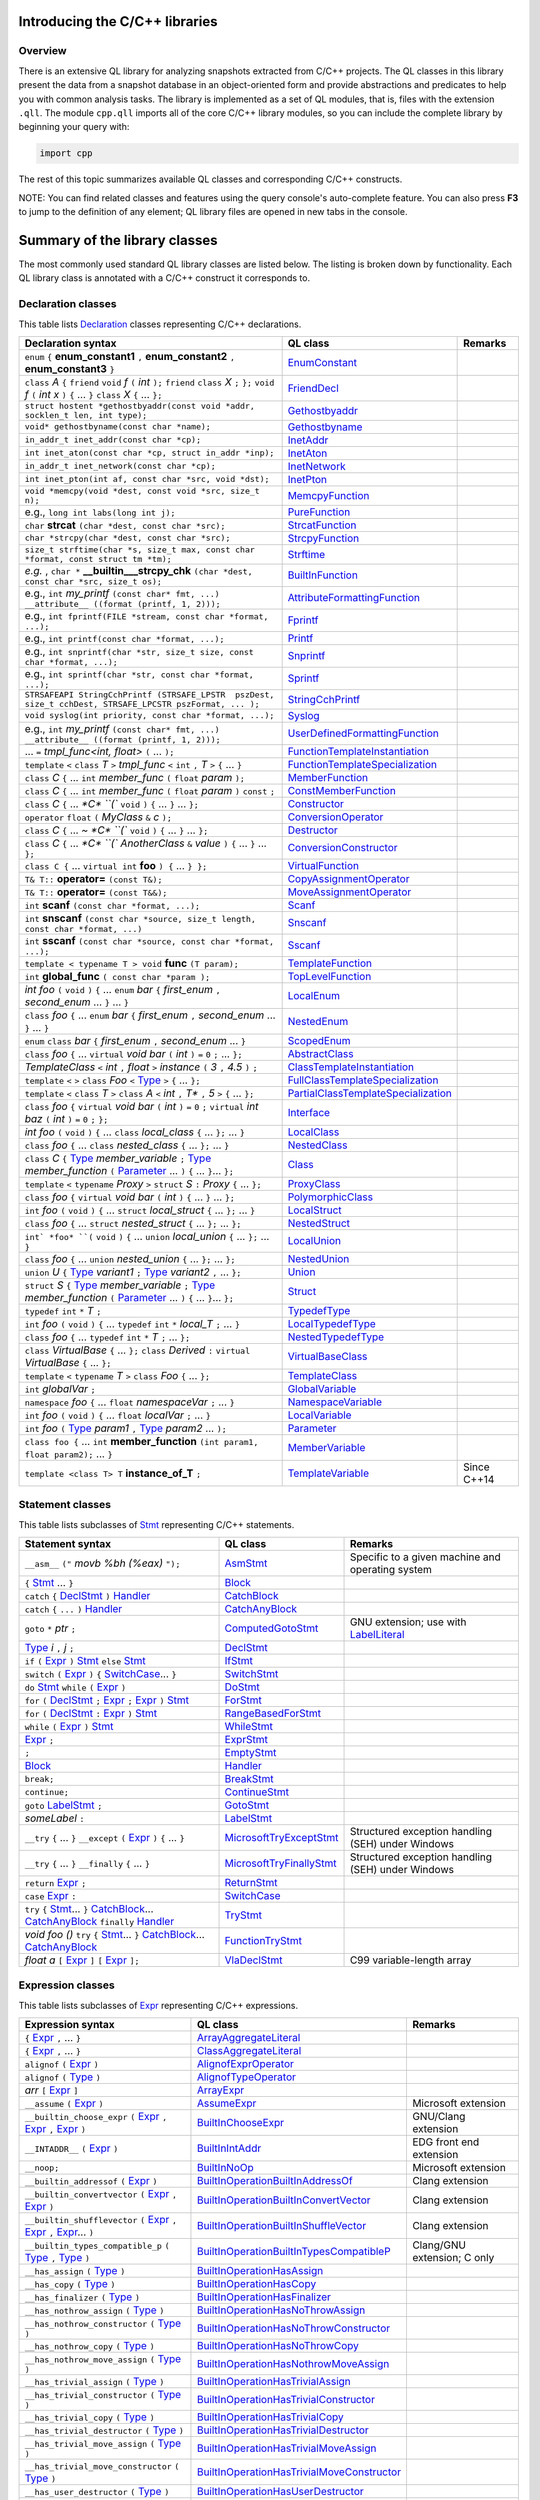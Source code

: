 Introducing the C/C++ libraries
===============================

Overview
--------

There is an extensive QL library for analyzing snapshots extracted from C/C++ projects. The QL classes in this library present the data from a snapshot database in an object-oriented form and provide abstractions and predicates to help you with common analysis tasks.  The library is implemented as a set of QL modules, that is, files with the extension ``.qll``. The module ``cpp.qll`` imports all of the core C/C++ library modules, so you can include the complete library by beginning your query with:

.. code-block:: ql

   import cpp

The rest of this topic summarizes available QL classes and corresponding C/C++ constructs.

NOTE: You can find related classes and features using the query console's auto-complete feature.  You can also press **F3** to jump to the definition of any element; QL library files are opened in new tabs in the console.

Summary of the library classes
==============================

The most commonly used standard QL library classes are listed below.  The listing is broken down by functionality.  Each QL library class is annotated with a C/C++ construct it corresponds to.

Declaration classes
-------------------

This table lists `Declaration <https://help.semmle.com/qldoc/cpp/semmle/code/cpp/Declaration.qll/type.Declaration$Declaration.html>`__ classes representing C/C++ declarations.

+---------------------------------------------------------------------------------------------------------------------------------------------------------------------------------------------------------------------------------------------------------------------------------------------------------------------------------------------------------------------------------------------------------------------------------------------+-----------------------------------------------------------------------------------------------------------------------------------------------------------------------+-----------------------------------------------------------------------------------------------------------------------------------------------------------------------------------------------------------------------------------------------------------------------------------+
| Declaration syntax                                                                                                                                                                                                                                                                                                                                                                                                                          | QL class                                                                                                                                                              | Remarks                                                                                                                                                                                                                                                                           |
+=============================================================================================================================================================================================================================================================================================================================================================================================================================================+=======================================================================================================================================================================+===================================================================================================================================================================================================================================================================================+
| ``enum`` ``{`` **enum_constant1** ``,`` **enum_constant2** ``,`` **enum_constant3** ``}``                                                                                                                                                                                                                                                                                                                                                   | `EnumConstant <https://help.semmle.com/qldoc/cpp/semmle/code/cpp/Enum.qll/type.Enum$EnumConstant.html>`__                                                             |                                                                                                                                                                                                                                                                                   |
+---------------------------------------------------------------------------------------------------------------------------------------------------------------------------------------------------------------------------------------------------------------------------------------------------------------------------------------------------------------------------------------------------------------------------------------------+-----------------------------------------------------------------------------------------------------------------------------------------------------------------------+-----------------------------------------------------------------------------------------------------------------------------------------------------------------------------------------------------------------------------------------------------------------------------------+
| ``class`` *A* ``{`` ``friend`` ``void`` *f* ``(`` *int* ``);`` ``friend`` ``class`` *X* ``;`` ``};`` ``void`` *f* ``(`` *int x* ``)`` ``{`` … ``}`` ``class`` *X* ``{`` … ``};``                                                                                                                                                                                                                                                            | `FriendDecl <https://help.semmle.com/qldoc/cpp/semmle/code/cpp/FriendDecl.qll/type.FriendDecl$FriendDecl.html>`__                                                     |                                                                                                                                                                                                                                                                                   |
+---------------------------------------------------------------------------------------------------------------------------------------------------------------------------------------------------------------------------------------------------------------------------------------------------------------------------------------------------------------------------------------------------------------------------------------------+-----------------------------------------------------------------------------------------------------------------------------------------------------------------------+-----------------------------------------------------------------------------------------------------------------------------------------------------------------------------------------------------------------------------------------------------------------------------------+
| ``struct hostent *gethostbyaddr(const void *addr, socklen_t len, int type);``                                                                                                                                                                                                                                                                                                                                                               | `Gethostbyaddr <https://help.semmle.com/qldoc/cpp/semmle/code/cpp/models/implementations/Inet.qll/type.Inet$Gethostbyaddr.html>`__                                    |                                                                                                                                                                                                                                                                                   |
+---------------------------------------------------------------------------------------------------------------------------------------------------------------------------------------------------------------------------------------------------------------------------------------------------------------------------------------------------------------------------------------------------------------------------------------------+-----------------------------------------------------------------------------------------------------------------------------------------------------------------------+-----------------------------------------------------------------------------------------------------------------------------------------------------------------------------------------------------------------------------------------------------------------------------------+
| ``void* gethostbyname(const char *name);``                                                                                                                                                                                                                                                                                                                                                                                                  | `Gethostbyname <https://help.semmle.com/qldoc/cpp/semmle/code/cpp/models/implementations/Inet.qll/type.Inet$Gethostbyname.html>`__                                    |                                                                                                                                                                                                                                                                                   |
+---------------------------------------------------------------------------------------------------------------------------------------------------------------------------------------------------------------------------------------------------------------------------------------------------------------------------------------------------------------------------------------------------------------------------------------------+-----------------------------------------------------------------------------------------------------------------------------------------------------------------------+-----------------------------------------------------------------------------------------------------------------------------------------------------------------------------------------------------------------------------------------------------------------------------------+
| ``in_addr_t inet_addr(const char *cp);``                                                                                                                                                                                                                                                                                                                                                                                                    | `InetAddr <https://help.semmle.com/qldoc/cpp/semmle/code/cpp/models/implementations/Inet.qll/type.Inet$InetAddr.html>`__                                              |                                                                                                                                                                                                                                                                                   |
+---------------------------------------------------------------------------------------------------------------------------------------------------------------------------------------------------------------------------------------------------------------------------------------------------------------------------------------------------------------------------------------------------------------------------------------------+-----------------------------------------------------------------------------------------------------------------------------------------------------------------------+-----------------------------------------------------------------------------------------------------------------------------------------------------------------------------------------------------------------------------------------------------------------------------------+
| ``int inet_aton(const char *cp, struct in_addr *inp);``                                                                                                                                                                                                                                                                                                                                                                                     | `InetAton <https://help.semmle.com/qldoc/cpp/semmle/code/cpp/models/implementations/Inet.qll/type.Inet$InetAton.html>`__                                              |                                                                                                                                                                                                                                                                                   |
+---------------------------------------------------------------------------------------------------------------------------------------------------------------------------------------------------------------------------------------------------------------------------------------------------------------------------------------------------------------------------------------------------------------------------------------------+-----------------------------------------------------------------------------------------------------------------------------------------------------------------------+-----------------------------------------------------------------------------------------------------------------------------------------------------------------------------------------------------------------------------------------------------------------------------------+
| ``in_addr_t inet_network(const char *cp);``                                                                                                                                                                                                                                                                                                                                                                                                 | `InetNetwork <https://help.semmle.com/qldoc/cpp/semmle/code/cpp/models/implementations/Inet.qll/type.Inet$InetNetwork.html>`__                                        |                                                                                                                                                                                                                                                                                   |
+---------------------------------------------------------------------------------------------------------------------------------------------------------------------------------------------------------------------------------------------------------------------------------------------------------------------------------------------------------------------------------------------------------------------------------------------+-----------------------------------------------------------------------------------------------------------------------------------------------------------------------+-----------------------------------------------------------------------------------------------------------------------------------------------------------------------------------------------------------------------------------------------------------------------------------+
| ``int inet_pton(int af, const char *src, void *dst);``                                                                                                                                                                                                                                                                                                                                                                                      | `InetPton <https://help.semmle.com/qldoc/cpp/semmle/code/cpp/models/implementations/Inet.qll/type.Inet$InetPton.html>`__                                              |                                                                                                                                                                                                                                                                                   |
+---------------------------------------------------------------------------------------------------------------------------------------------------------------------------------------------------------------------------------------------------------------------------------------------------------------------------------------------------------------------------------------------------------------------------------------------+-----------------------------------------------------------------------------------------------------------------------------------------------------------------------+-----------------------------------------------------------------------------------------------------------------------------------------------------------------------------------------------------------------------------------------------------------------------------------+
| ``void *memcpy(void *dest, const void *src, size_t n);``                                                                                                                                                                                                                                                                                                                                                                                    | `MemcpyFunction <https://help.semmle.com/qldoc/cpp/semmle/code/cpp/models/implementations/Memcpy.qll/type.Memcpy$MemcpyFunction.html>`__                              |                                                                                                                                                                                                                                                                                   |
+---------------------------------------------------------------------------------------------------------------------------------------------------------------------------------------------------------------------------------------------------------------------------------------------------------------------------------------------------------------------------------------------------------------------------------------------+-----------------------------------------------------------------------------------------------------------------------------------------------------------------------+-----------------------------------------------------------------------------------------------------------------------------------------------------------------------------------------------------------------------------------------------------------------------------------+
| e.g., ``long int labs(long int j);``                                                                                                                                                                                                                                                                                                                                                                                                        | `PureFunction <https://help.semmle.com/qldoc/cpp/semmle/code/cpp/models/implementations/Pure.qll/type.Pure$PureFunction.html>`__                                      |                                                                                                                                                                                                                                                                                   |
+---------------------------------------------------------------------------------------------------------------------------------------------------------------------------------------------------------------------------------------------------------------------------------------------------------------------------------------------------------------------------------------------------------------------------------------------+-----------------------------------------------------------------------------------------------------------------------------------------------------------------------+-----------------------------------------------------------------------------------------------------------------------------------------------------------------------------------------------------------------------------------------------------------------------------------+
| ``char`` **strcat** ``(char *dest, const char *src);``                                                                                                                                                                                                                                                                                                                                                                                      | `StrcatFunction <https://help.semmle.com/qldoc/cpp/semmle/code/cpp/models/implementations/Strcat.qll/type.Strcat$StrcatFunction.html>`__                              |                                                                                                                                                                                                                                                                                   |
+---------------------------------------------------------------------------------------------------------------------------------------------------------------------------------------------------------------------------------------------------------------------------------------------------------------------------------------------------------------------------------------------------------------------------------------------+-----------------------------------------------------------------------------------------------------------------------------------------------------------------------+-----------------------------------------------------------------------------------------------------------------------------------------------------------------------------------------------------------------------------------------------------------------------------------+
| ``char *strcpy(char *dest, const char *src);``                                                                                                                                                                                                                                                                                                                                                                                              | `StrcpyFunction <https://help.semmle.com/qldoc/cpp/semmle/code/cpp/models/implementations/Strcpy.qll/type.Strcpy$StrcpyFunction.html>`__                              |                                                                                                                                                                                                                                                                                   |
+---------------------------------------------------------------------------------------------------------------------------------------------------------------------------------------------------------------------------------------------------------------------------------------------------------------------------------------------------------------------------------------------------------------------------------------------+-----------------------------------------------------------------------------------------------------------------------------------------------------------------------+-----------------------------------------------------------------------------------------------------------------------------------------------------------------------------------------------------------------------------------------------------------------------------------+
| ``size_t strftime(char *s, size_t max, const char *format, const struct tm *tm);``                                                                                                                                                                                                                                                                                                                                                          | `Strftime <https://help.semmle.com/qldoc/cpp/semmle/code/cpp/models/implementations/Strftime.qll/type.Strftime$Strftime.html>`__                                      |                                                                                                                                                                                                                                                                                   |
+---------------------------------------------------------------------------------------------------------------------------------------------------------------------------------------------------------------------------------------------------------------------------------------------------------------------------------------------------------------------------------------------------------------------------------------------+-----------------------------------------------------------------------------------------------------------------------------------------------------------------------+-----------------------------------------------------------------------------------------------------------------------------------------------------------------------------------------------------------------------------------------------------------------------------------+
| *e.g.* , ``char *`` **__builtin___strcpy_chk** ``(char *dest, const char *src, size_t os);``                                                                                                                                                                                                                                                                                                                                                | `BuiltInFunction <https://help.semmle.com/qldoc/cpp/semmle/code/cpp/Function.qll/type.Function$BuiltInFunction.html>`__                                               |                                                                                                                                                                                                                                                                                   |
+---------------------------------------------------------------------------------------------------------------------------------------------------------------------------------------------------------------------------------------------------------------------------------------------------------------------------------------------------------------------------------------------------------------------------------------------+-----------------------------------------------------------------------------------------------------------------------------------------------------------------------+-----------------------------------------------------------------------------------------------------------------------------------------------------------------------------------------------------------------------------------------------------------------------------------+
| e.g., ``int`` *my_printf* ``(const char* fmt, ...) __attribute__ ((format (printf, 1, 2)));``                                                                                                                                                                                                                                                                                                                                               | `AttributeFormattingFunction <https://help.semmle.com/qldoc/cpp/semmle/code/cpp/commons/Printf.qll/type.Printf$AttributeFormattingFunction.html>`__                   |                                                                                                                                                                                                                                                                                   |
+---------------------------------------------------------------------------------------------------------------------------------------------------------------------------------------------------------------------------------------------------------------------------------------------------------------------------------------------------------------------------------------------------------------------------------------------+-----------------------------------------------------------------------------------------------------------------------------------------------------------------------+-----------------------------------------------------------------------------------------------------------------------------------------------------------------------------------------------------------------------------------------------------------------------------------+
| e.g., ``int fprintf(FILE *stream, const char *format, ...);``                                                                                                                                                                                                                                                                                                                                                                               | `Fprintf <https://help.semmle.com/qldoc/cpp/semmle/code/cpp/models/implementations/Printf.qll/type.Printf$Fprintf.html>`__                                            |                                                                                                                                                                                                                                                                                   |
+---------------------------------------------------------------------------------------------------------------------------------------------------------------------------------------------------------------------------------------------------------------------------------------------------------------------------------------------------------------------------------------------------------------------------------------------+-----------------------------------------------------------------------------------------------------------------------------------------------------------------------+-----------------------------------------------------------------------------------------------------------------------------------------------------------------------------------------------------------------------------------------------------------------------------------+
| e.g., ``int printf(const char *format, ...);``                                                                                                                                                                                                                                                                                                                                                                                              | `Printf <https://help.semmle.com/qldoc/cpp/semmle/code/cpp/models/implementations/Printf.qll/type.Printf$Printf.html>`__                                              |                                                                                                                                                                                                                                                                                   |
+---------------------------------------------------------------------------------------------------------------------------------------------------------------------------------------------------------------------------------------------------------------------------------------------------------------------------------------------------------------------------------------------------------------------------------------------+-----------------------------------------------------------------------------------------------------------------------------------------------------------------------+-----------------------------------------------------------------------------------------------------------------------------------------------------------------------------------------------------------------------------------------------------------------------------------+
| e.g., ``int snprintf(char *str, size_t size, const char *format, ...);``                                                                                                                                                                                                                                                                                                                                                                    | `Snprintf <https://help.semmle.com/qldoc/cpp/semmle/code/cpp/models/implementations/Printf.qll/type.Printf$Snprintf.html>`__                                          |                                                                                                                                                                                                                                                                                   |
+---------------------------------------------------------------------------------------------------------------------------------------------------------------------------------------------------------------------------------------------------------------------------------------------------------------------------------------------------------------------------------------------------------------------------------------------+-----------------------------------------------------------------------------------------------------------------------------------------------------------------------+-----------------------------------------------------------------------------------------------------------------------------------------------------------------------------------------------------------------------------------------------------------------------------------+
| e.g., ``int sprintf(char *str, const char *format, ...);``                                                                                                                                                                                                                                                                                                                                                                                  | `Sprintf <https://help.semmle.com/qldoc/cpp/semmle/code/cpp/models/implementations/Printf.qll/type.Printf$Sprintf.html>`__                                            |                                                                                                                                                                                                                                                                                   |
+---------------------------------------------------------------------------------------------------------------------------------------------------------------------------------------------------------------------------------------------------------------------------------------------------------------------------------------------------------------------------------------------------------------------------------------------+-----------------------------------------------------------------------------------------------------------------------------------------------------------------------+-----------------------------------------------------------------------------------------------------------------------------------------------------------------------------------------------------------------------------------------------------------------------------------+
| ``STRSAFEAPI StringCchPrintf (STRSAFE_LPSTR  pszDest, size_t cchDest, STRSAFE_LPCSTR pszFormat, ... );``                                                                                                                                                                                                                                                                                                                                    | `StringCchPrintf <https://help.semmle.com/qldoc/cpp/semmle/code/cpp/models/implementations/Printf.qll/type.Printf$StringCchPrintf.html>`__                            |                                                                                                                                                                                                                                                                                   |
+---------------------------------------------------------------------------------------------------------------------------------------------------------------------------------------------------------------------------------------------------------------------------------------------------------------------------------------------------------------------------------------------------------------------------------------------+-----------------------------------------------------------------------------------------------------------------------------------------------------------------------+-----------------------------------------------------------------------------------------------------------------------------------------------------------------------------------------------------------------------------------------------------------------------------------+
| ``void syslog(int priority, const char *format, ...);``                                                                                                                                                                                                                                                                                                                                                                                     | `Syslog <https://help.semmle.com/qldoc/cpp/semmle/code/cpp/models/implementations/Printf.qll/type.Printf$Syslog.html>`__                                              |                                                                                                                                                                                                                                                                                   |
+---------------------------------------------------------------------------------------------------------------------------------------------------------------------------------------------------------------------------------------------------------------------------------------------------------------------------------------------------------------------------------------------------------------------------------------------+-----------------------------------------------------------------------------------------------------------------------------------------------------------------------+-----------------------------------------------------------------------------------------------------------------------------------------------------------------------------------------------------------------------------------------------------------------------------------+
| e.g., ``int`` *my_printf* ``(const char* fmt, ...) __attribute__ ((format (printf, 1, 2)));``                                                                                                                                                                                                                                                                                                                                               | `UserDefinedFormattingFunction <https://help.semmle.com/qldoc/cpp/semmle/code/cpp/commons/Printf.qll/type.Printf$UserDefinedFormattingFunction.html>`__               |                                                                                                                                                                                                                                                                                   |
+---------------------------------------------------------------------------------------------------------------------------------------------------------------------------------------------------------------------------------------------------------------------------------------------------------------------------------------------------------------------------------------------------------------------------------------------+-----------------------------------------------------------------------------------------------------------------------------------------------------------------------+-----------------------------------------------------------------------------------------------------------------------------------------------------------------------------------------------------------------------------------------------------------------------------------+
| ... ``=`` *tmpl_func<int, float>* ``(`` ... ``);``                                                                                                                                                                                                                                                                                                                                                                                          | `FunctionTemplateInstantiation <https://help.semmle.com/qldoc/cpp/semmle/code/cpp/Function.qll/type.Function$FunctionTemplateInstantiation.html>`__                   |                                                                                                                                                                                                                                                                                   |
+---------------------------------------------------------------------------------------------------------------------------------------------------------------------------------------------------------------------------------------------------------------------------------------------------------------------------------------------------------------------------------------------------------------------------------------------+-----------------------------------------------------------------------------------------------------------------------------------------------------------------------+-----------------------------------------------------------------------------------------------------------------------------------------------------------------------------------------------------------------------------------------------------------------------------------+
| ``template`` ``<`` ``class`` *T* ``>`` *tmpl_func* ``<`` ``int`` ``,`` *T* ``>`` ``{`` ... ``}``                                                                                                                                                                                                                                                                                                                                            | `FunctionTemplateSpecialization <https://help.semmle.com/qldoc/cpp/semmle/code/cpp/Function.qll/type.Function$FunctionTemplateSpecialization.html>`__                 |                                                                                                                                                                                                                                                                                   |
+---------------------------------------------------------------------------------------------------------------------------------------------------------------------------------------------------------------------------------------------------------------------------------------------------------------------------------------------------------------------------------------------------------------------------------------------+-----------------------------------------------------------------------------------------------------------------------------------------------------------------------+-----------------------------------------------------------------------------------------------------------------------------------------------------------------------------------------------------------------------------------------------------------------------------------+
| ``class`` *C* ``{`` ...  ``int`` *member_func* ``(`` ``float`` *param* ``);``                                                                                                                                                                                                                                                                                                                                                               | `MemberFunction <https://help.semmle.com/qldoc/cpp/semmle/code/cpp/Function.qll/type.Function$MemberFunction.html>`__                                                 |                                                                                                                                                                                                                                                                                   |
+---------------------------------------------------------------------------------------------------------------------------------------------------------------------------------------------------------------------------------------------------------------------------------------------------------------------------------------------------------------------------------------------------------------------------------------------+-----------------------------------------------------------------------------------------------------------------------------------------------------------------------+-----------------------------------------------------------------------------------------------------------------------------------------------------------------------------------------------------------------------------------------------------------------------------------+
| ``class`` *C* ``{`` ...  ``int`` *member_func* ``(`` ``float`` *param* ``)`` ``const`` ``;``                                                                                                                                                                                                                                                                                                                                                | `ConstMemberFunction <https://help.semmle.com/qldoc/cpp/semmle/code/cpp/Function.qll/type.Function$ConstMemberFunction.html>`__                                       |                                                                                                                                                                                                                                                                                   |
+---------------------------------------------------------------------------------------------------------------------------------------------------------------------------------------------------------------------------------------------------------------------------------------------------------------------------------------------------------------------------------------------------------------------------------------------+-----------------------------------------------------------------------------------------------------------------------------------------------------------------------+-----------------------------------------------------------------------------------------------------------------------------------------------------------------------------------------------------------------------------------------------------------------------------------+
| ``class`` *C* ``{`` ...  `*C* ``(`` ``void`` ``)`` ``{`` ... ``}`` ... ``};``                                                                                                                                                                                                                                                                                                                                                               | `Constructor <https://help.semmle.com/qldoc/cpp/semmle/code/cpp/Function.qll/type.Function$Constructor.html>`__                                                       |                                                                                                                                                                                                                                                                                   |
+---------------------------------------------------------------------------------------------------------------------------------------------------------------------------------------------------------------------------------------------------------------------------------------------------------------------------------------------------------------------------------------------------------------------------------------------+-----------------------------------------------------------------------------------------------------------------------------------------------------------------------+-----------------------------------------------------------------------------------------------------------------------------------------------------------------------------------------------------------------------------------------------------------------------------------+
| ``operator`` ``float`` ``(`` *MyClass* ``&`` *c* ``);``                                                                                                                                                                                                                                                                                                                                                                                     | `ConversionOperator <https://help.semmle.com/qldoc/cpp/semmle/code/cpp/Function.qll/type.Function$ConversionOperator.html>`__                                         |                                                                                                                                                                                                                                                                                   |
+---------------------------------------------------------------------------------------------------------------------------------------------------------------------------------------------------------------------------------------------------------------------------------------------------------------------------------------------------------------------------------------------------------------------------------------------+-----------------------------------------------------------------------------------------------------------------------------------------------------------------------+-----------------------------------------------------------------------------------------------------------------------------------------------------------------------------------------------------------------------------------------------------------------------------------+
| ``class`` *C* ``{`` ...  `~ *C* ``(`` ``void`` ``)`` ``{`` ... ``}`` ... ``};``                                                                                                                                                                                                                                                                                                                                                             | `Destructor <https://help.semmle.com/qldoc/cpp/semmle/code/cpp/Function.qll/type.Function$Destructor.html>`__                                                         |                                                                                                                                                                                                                                                                                   |
+---------------------------------------------------------------------------------------------------------------------------------------------------------------------------------------------------------------------------------------------------------------------------------------------------------------------------------------------------------------------------------------------------------------------------------------------+-----------------------------------------------------------------------------------------------------------------------------------------------------------------------+-----------------------------------------------------------------------------------------------------------------------------------------------------------------------------------------------------------------------------------------------------------------------------------+
| ``class`` *C* ``{`` ...  `*C* ``(`` *AnotherClass* ``&`` *value* ``)`` ``{`` ... ``}`` ... ``};``                                                                                                                                                                                                                                                                                                                                           | `ConversionConstructor <https://help.semmle.com/qldoc/cpp/semmle/code/cpp/Function.qll/type.Function$ConversionConstructor.html>`__                                   |                                                                                                                                                                                                                                                                                   |
+---------------------------------------------------------------------------------------------------------------------------------------------------------------------------------------------------------------------------------------------------------------------------------------------------------------------------------------------------------------------------------------------------------------------------------------------+-----------------------------------------------------------------------------------------------------------------------------------------------------------------------+-----------------------------------------------------------------------------------------------------------------------------------------------------------------------------------------------------------------------------------------------------------------------------------+
| ``class C {`` ... ``virtual int`` **foo** ``) {`` ... ``} };``                                                                                                                                                                                                                                                                                                                                                                              | `VirtualFunction <https://help.semmle.com/qldoc/cpp/semmle/code/cpp/Function.qll/type.Function$VirtualFunction.html>`__                                               |                                                                                                                                                                                                                                                                                   |
+---------------------------------------------------------------------------------------------------------------------------------------------------------------------------------------------------------------------------------------------------------------------------------------------------------------------------------------------------------------------------------------------------------------------------------------------+-----------------------------------------------------------------------------------------------------------------------------------------------------------------------+-----------------------------------------------------------------------------------------------------------------------------------------------------------------------------------------------------------------------------------------------------------------------------------+
| ``T& T::`` **operator=** ``(const T&);``                                                                                                                                                                                                                                                                                                                                                                                                    | `CopyAssignmentOperator <https://help.semmle.com/qldoc/cpp/semmle/code/cpp/Function.qll/type.Function$CopyAssignmentOperator.html>`__                                 |                                                                                                                                                                                                                                                                                   |
+---------------------------------------------------------------------------------------------------------------------------------------------------------------------------------------------------------------------------------------------------------------------------------------------------------------------------------------------------------------------------------------------------------------------------------------------+-----------------------------------------------------------------------------------------------------------------------------------------------------------------------+-----------------------------------------------------------------------------------------------------------------------------------------------------------------------------------------------------------------------------------------------------------------------------------+
| ``T& T::`` **operator=** ``(const T&&);``                                                                                                                                                                                                                                                                                                                                                                                                   | `MoveAssignmentOperator <https://help.semmle.com/qldoc/cpp/semmle/code/cpp/Function.qll/type.Function$MoveAssignmentOperator.html>`__                                 |                                                                                                                                                                                                                                                                                   |
+---------------------------------------------------------------------------------------------------------------------------------------------------------------------------------------------------------------------------------------------------------------------------------------------------------------------------------------------------------------------------------------------------------------------------------------------+-----------------------------------------------------------------------------------------------------------------------------------------------------------------------+-----------------------------------------------------------------------------------------------------------------------------------------------------------------------------------------------------------------------------------------------------------------------------------+
| ``int`` **scanf** ``(const char *format, ...);``                                                                                                                                                                                                                                                                                                                                                                                            | `Scanf <https://help.semmle.com/qldoc/cpp/semmle/code/cpp/commons/Scanf.qll/type.Scanf$Scanf.html>`__                                                                 |                                                                                                                                                                                                                                                                                   |
+---------------------------------------------------------------------------------------------------------------------------------------------------------------------------------------------------------------------------------------------------------------------------------------------------------------------------------------------------------------------------------------------------------------------------------------------+-----------------------------------------------------------------------------------------------------------------------------------------------------------------------+-----------------------------------------------------------------------------------------------------------------------------------------------------------------------------------------------------------------------------------------------------------------------------------+
| ``int`` **snscanf** ``(const char *source, size_t length, const char *format, ...)``                                                                                                                                                                                                                                                                                                                                                        | `Snscanf <https://help.semmle.com/qldoc/cpp/semmle/code/cpp/commons/Scanf.qll/type.Scanf$Snscanf.html>`__                                                             |                                                                                                                                                                                                                                                                                   |
+---------------------------------------------------------------------------------------------------------------------------------------------------------------------------------------------------------------------------------------------------------------------------------------------------------------------------------------------------------------------------------------------------------------------------------------------+-----------------------------------------------------------------------------------------------------------------------------------------------------------------------+-----------------------------------------------------------------------------------------------------------------------------------------------------------------------------------------------------------------------------------------------------------------------------------+
| ``int`` **sscanf** ``(const char *source, const char *format, ...);``                                                                                                                                                                                                                                                                                                                                                                       | `Sscanf <https://help.semmle.com/qldoc/cpp/semmle/code/cpp/commons/Scanf.qll/type.Scanf$Sscanf.html>`__                                                               |                                                                                                                                                                                                                                                                                   |
+---------------------------------------------------------------------------------------------------------------------------------------------------------------------------------------------------------------------------------------------------------------------------------------------------------------------------------------------------------------------------------------------------------------------------------------------+-----------------------------------------------------------------------------------------------------------------------------------------------------------------------+-----------------------------------------------------------------------------------------------------------------------------------------------------------------------------------------------------------------------------------------------------------------------------------+
| ``template < typename T > void`` **func** ``(T param);``                                                                                                                                                                                                                                                                                                                                                                                    | `TemplateFunction <https://help.semmle.com/qldoc/cpp/semmle/code/cpp/Function.qll/type.Function$TemplateFunction.html>`__                                             |                                                                                                                                                                                                                                                                                   |
+---------------------------------------------------------------------------------------------------------------------------------------------------------------------------------------------------------------------------------------------------------------------------------------------------------------------------------------------------------------------------------------------------------------------------------------------+-----------------------------------------------------------------------------------------------------------------------------------------------------------------------+-----------------------------------------------------------------------------------------------------------------------------------------------------------------------------------------------------------------------------------------------------------------------------------+
|  ``int`` **global_func** ``( const char *param );``                                                                                                                                                                                                                                                                                                                                                                                         | `TopLevelFunction <https://help.semmle.com/qldoc/cpp/semmle/code/cpp/Function.qll/type.Function$TopLevelFunction.html>`__                                             |                                                                                                                                                                                                                                                                                   |
+---------------------------------------------------------------------------------------------------------------------------------------------------------------------------------------------------------------------------------------------------------------------------------------------------------------------------------------------------------------------------------------------------------------------------------------------+-----------------------------------------------------------------------------------------------------------------------------------------------------------------------+-----------------------------------------------------------------------------------------------------------------------------------------------------------------------------------------------------------------------------------------------------------------------------------+
|  *int foo* ``(`` ``void`` ``)`` ``{`` ... ``enum`` *bar* ``{`` *first_enum* ``,`` *second_enum* ... ``}`` ... ``}``                                                                                                                                                                                                                                                                                                                         | `LocalEnum <https://help.semmle.com/qldoc/cpp/semmle/code/cpp/Enum.qll/type.Enum$LocalEnum.html>`__                                                                   |                                                                                                                                                                                                                                                                                   |
+---------------------------------------------------------------------------------------------------------------------------------------------------------------------------------------------------------------------------------------------------------------------------------------------------------------------------------------------------------------------------------------------------------------------------------------------+-----------------------------------------------------------------------------------------------------------------------------------------------------------------------+-----------------------------------------------------------------------------------------------------------------------------------------------------------------------------------------------------------------------------------------------------------------------------------+
|  ``class`` *foo*  ``{`` ... ``enum`` *bar* ``{`` *first_enum* ``,`` *second_enum* ... ``}`` ... ``}``                                                                                                                                                                                                                                                                                                                                       | `NestedEnum <https://help.semmle.com/qldoc/cpp/semmle/code/cpp/Enum.qll/type.Enum$NestedEnum.html>`__                                                                 |                                                                                                                                                                                                                                                                                   |
+---------------------------------------------------------------------------------------------------------------------------------------------------------------------------------------------------------------------------------------------------------------------------------------------------------------------------------------------------------------------------------------------------------------------------------------------+-----------------------------------------------------------------------------------------------------------------------------------------------------------------------+-----------------------------------------------------------------------------------------------------------------------------------------------------------------------------------------------------------------------------------------------------------------------------------+
| ``enum`` ``class`` *bar* ``{`` *first_enum* ``,`` *second_enum* ... ``}``                                                                                                                                                                                                                                                                                                                                                                   | `ScopedEnum <https://help.semmle.com/qldoc/cpp/semmle/code/cpp/Enum.qll/type.Enum$ScopedEnum.html>`__                                                                 |                                                                                                                                                                                                                                                                                   |
+---------------------------------------------------------------------------------------------------------------------------------------------------------------------------------------------------------------------------------------------------------------------------------------------------------------------------------------------------------------------------------------------------------------------------------------------+-----------------------------------------------------------------------------------------------------------------------------------------------------------------------+-----------------------------------------------------------------------------------------------------------------------------------------------------------------------------------------------------------------------------------------------------------------------------------+
| ``class`` *foo* ``{`` ... ``virtual`` *void bar* ``(`` *int* ``)`` ``=`` ``0`` ``;`` ... ``};``                                                                                                                                                                                                                                                                                                                                             | `AbstractClass <https://help.semmle.com/qldoc/cpp/semmle/code/cpp/Class.qll/type.Class$AbstractClass.html>`__                                                         |                                                                                                                                                                                                                                                                                   |
+---------------------------------------------------------------------------------------------------------------------------------------------------------------------------------------------------------------------------------------------------------------------------------------------------------------------------------------------------------------------------------------------------------------------------------------------+-----------------------------------------------------------------------------------------------------------------------------------------------------------------------+-----------------------------------------------------------------------------------------------------------------------------------------------------------------------------------------------------------------------------------------------------------------------------------+
| *TemplateClass* ``<`` *int* ``,`` *float* ``>`` *instance* ``(`` *3* ``,`` *4.5* ``)`` ``;``                                                                                                                                                                                                                                                                                                                                                | `ClassTemplateInstantiation <https://help.semmle.com/qldoc/cpp/semmle/code/cpp/Class.qll/type.Class$ClassTemplateInstantiation.html>`__                               |                                                                                                                                                                                                                                                                                   |
+---------------------------------------------------------------------------------------------------------------------------------------------------------------------------------------------------------------------------------------------------------------------------------------------------------------------------------------------------------------------------------------------------------------------------------------------+-----------------------------------------------------------------------------------------------------------------------------------------------------------------------+-----------------------------------------------------------------------------------------------------------------------------------------------------------------------------------------------------------------------------------------------------------------------------------+
| ``template`` ``<`` ``>`` ``class`` *Foo* ``<`` `Type <https://help.semmle.com/qldoc/cpp/semmle/code/cpp/Type.qll/type.Type$Type.html>`__ ``>`` ``{`` ... ``};``                                                                                                                                                                                                                                                                             | `FullClassTemplateSpecialization <https://help.semmle.com/qldoc/cpp/semmle/code/cpp/Class.qll/type.Class$FullClassTemplateSpecialization.html>`__                     |                                                                                                                                                                                                                                                                                   |
+---------------------------------------------------------------------------------------------------------------------------------------------------------------------------------------------------------------------------------------------------------------------------------------------------------------------------------------------------------------------------------------------------------------------------------------------+-----------------------------------------------------------------------------------------------------------------------------------------------------------------------+-----------------------------------------------------------------------------------------------------------------------------------------------------------------------------------------------------------------------------------------------------------------------------------+
| ``template`` ``<`` ``class`` *T* ``>`` ``class`` *A* ``<`` *int* ``,`` *T** ``,`` *5* ``>`` ``{`` ... ``};``                                                                                                                                                                                                                                                                                                                                | `PartialClassTemplateSpecialization <https://help.semmle.com/qldoc/cpp/semmle/code/cpp/Class.qll/type.Class$PartialClassTemplateSpecialization.html>`__               |                                                                                                                                                                                                                                                                                   |
+---------------------------------------------------------------------------------------------------------------------------------------------------------------------------------------------------------------------------------------------------------------------------------------------------------------------------------------------------------------------------------------------------------------------------------------------+-----------------------------------------------------------------------------------------------------------------------------------------------------------------------+-----------------------------------------------------------------------------------------------------------------------------------------------------------------------------------------------------------------------------------------------------------------------------------+
| ``class`` *foo* ``{`` ``virtual`` *void bar* ``(`` *int* ``)`` ``=`` ``0`` ``;``  ``virtual`` *int baz* ``(`` *int* ``)`` ``=`` ``0`` ``;`` ``};``                                                                                                                                                                                                                                                                                          | `Interface <https://help.semmle.com/qldoc/cpp/semmle/code/cpp/Class.qll/type.Class$Interface.html>`__                                                                 |                                                                                                                                                                                                                                                                                   |
+---------------------------------------------------------------------------------------------------------------------------------------------------------------------------------------------------------------------------------------------------------------------------------------------------------------------------------------------------------------------------------------------------------------------------------------------+-----------------------------------------------------------------------------------------------------------------------------------------------------------------------+-----------------------------------------------------------------------------------------------------------------------------------------------------------------------------------------------------------------------------------------------------------------------------------+
| *int foo* ``(`` ``void`` ``)`` ``{`` ... ``class`` *local_class* ``{`` ... ``};`` ... ``}``                                                                                                                                                                                                                                                                                                                                                 | `LocalClass <https://help.semmle.com/qldoc/cpp/semmle/code/cpp/Class.qll/type.Class$LocalClass.html>`__                                                               |                                                                                                                                                                                                                                                                                   |
+---------------------------------------------------------------------------------------------------------------------------------------------------------------------------------------------------------------------------------------------------------------------------------------------------------------------------------------------------------------------------------------------------------------------------------------------+-----------------------------------------------------------------------------------------------------------------------------------------------------------------------+-----------------------------------------------------------------------------------------------------------------------------------------------------------------------------------------------------------------------------------------------------------------------------------+
| ``class`` *foo*  ``{`` ... ``class`` *nested_class* ``{`` ... ``};`` ... ``}``                                                                                                                                                                                                                                                                                                                                                              | `NestedClass <https://help.semmle.com/qldoc/cpp/semmle/code/cpp/Class.qll/type.Class$NestedClass.html>`__                                                             |                                                                                                                                                                                                                                                                                   |
+---------------------------------------------------------------------------------------------------------------------------------------------------------------------------------------------------------------------------------------------------------------------------------------------------------------------------------------------------------------------------------------------------------------------------------------------+-----------------------------------------------------------------------------------------------------------------------------------------------------------------------+-----------------------------------------------------------------------------------------------------------------------------------------------------------------------------------------------------------------------------------------------------------------------------------+
| ``class`` *C* ``{`` `Type <https://help.semmle.com/qldoc/cpp/semmle/code/cpp/Type.qll/type.Type$Type.html>`__ *member_variable* ``;`` `Type <https://help.semmle.com/qldoc/cpp/semmle/code/cpp/Type.qll/type.Type$Type.html>`__ *member_function* ``(`` `Parameter <https://help.semmle.com/qldoc/cpp/semmle/code/cpp/Parameter.qll/type.Parameter$Parameter.html>`__ ... ``)`` ``{`` ... ``}``... ``};``                                   | `Class <https://help.semmle.com/qldoc/cpp/semmle/code/cpp/Class.qll/type.Class$Class.html>`__                                                                         |                                                                                                                                                                                                                                                                                   |
+---------------------------------------------------------------------------------------------------------------------------------------------------------------------------------------------------------------------------------------------------------------------------------------------------------------------------------------------------------------------------------------------------------------------------------------------+-----------------------------------------------------------------------------------------------------------------------------------------------------------------------+-----------------------------------------------------------------------------------------------------------------------------------------------------------------------------------------------------------------------------------------------------------------------------------+
| ``template`` ``<`` ``typename`` *Proxy* ``>`` ``struct`` *S* ``:`` *Proxy* ``{`` ... ``};``                                                                                                                                                                                                                                                                                                                                                 | `ProxyClass <https://help.semmle.com/qldoc/cpp/semmle/code/cpp/Class.qll/type.Class$ProxyClass.html>`__                                                               |                                                                                                                                                                                                                                                                                   |
+---------------------------------------------------------------------------------------------------------------------------------------------------------------------------------------------------------------------------------------------------------------------------------------------------------------------------------------------------------------------------------------------------------------------------------------------+-----------------------------------------------------------------------------------------------------------------------------------------------------------------------+-----------------------------------------------------------------------------------------------------------------------------------------------------------------------------------------------------------------------------------------------------------------------------------+
| ``class`` *foo* ``{`` ``virtual`` *void bar* ``(`` *int* ``)`` ``{`` ... ``}`` ... ``};``                                                                                                                                                                                                                                                                                                                                                   | `PolymorphicClass <https://help.semmle.com/qldoc/cpp/semmle/code/cpp/commons/PolymorphicClass.qll/type.PolymorphicClass$PolymorphicClass.html>`__                     |                                                                                                                                                                                                                                                                                   |
+---------------------------------------------------------------------------------------------------------------------------------------------------------------------------------------------------------------------------------------------------------------------------------------------------------------------------------------------------------------------------------------------------------------------------------------------+-----------------------------------------------------------------------------------------------------------------------------------------------------------------------+-----------------------------------------------------------------------------------------------------------------------------------------------------------------------------------------------------------------------------------------------------------------------------------+
| ``int`` *foo* ``(`` ``void`` ``)`` ``{`` ... ``struct`` *local_struct* ``{`` ... ``};`` ... ``}``                                                                                                                                                                                                                                                                                                                                           | `LocalStruct <https://help.semmle.com/qldoc/cpp/semmle/code/cpp/Struct.qll/type.Struct$LocalStruct.html>`__                                                           |                                                                                                                                                                                                                                                                                   |
+---------------------------------------------------------------------------------------------------------------------------------------------------------------------------------------------------------------------------------------------------------------------------------------------------------------------------------------------------------------------------------------------------------------------------------------------+-----------------------------------------------------------------------------------------------------------------------------------------------------------------------+-----------------------------------------------------------------------------------------------------------------------------------------------------------------------------------------------------------------------------------------------------------------------------------+
| ``class`` *foo*  ``{`` ... ``struct`` *nested_struct* ``{`` ... ``};`` ... ``};``                                                                                                                                                                                                                                                                                                                                                           | `NestedStruct <https://help.semmle.com/qldoc/cpp/semmle/code/cpp/Struct.qll/type.Struct$NestedStruct.html>`__                                                         |                                                                                                                                                                                                                                                                                   |
+---------------------------------------------------------------------------------------------------------------------------------------------------------------------------------------------------------------------------------------------------------------------------------------------------------------------------------------------------------------------------------------------------------------------------------------------+-----------------------------------------------------------------------------------------------------------------------------------------------------------------------+-----------------------------------------------------------------------------------------------------------------------------------------------------------------------------------------------------------------------------------------------------------------------------------+
| ``int` *foo* ``(`` ``void`` ``)`` ``{`` ... ``union`` *local_union* ``{`` ... ``};`` ... ``}``                                                                                                                                                                                                                                                                                                                                              | `LocalUnion <https://help.semmle.com/qldoc/cpp/semmle/code/cpp/Union.qll/type.Union$LocalUnion.html>`__                                                               |                                                                                                                                                                                                                                                                                   |
+---------------------------------------------------------------------------------------------------------------------------------------------------------------------------------------------------------------------------------------------------------------------------------------------------------------------------------------------------------------------------------------------------------------------------------------------+-----------------------------------------------------------------------------------------------------------------------------------------------------------------------+-----------------------------------------------------------------------------------------------------------------------------------------------------------------------------------------------------------------------------------------------------------------------------------+
| ``class`` *foo*  ``{`` ... ``union`` *nested_union* ``{`` ... ``};`` ... ``};``                                                                                                                                                                                                                                                                                                                                                             | `NestedUnion <https://help.semmle.com/qldoc/cpp/semmle/code/cpp/Union.qll/type.Union$NestedUnion.html>`__                                                             |                                                                                                                                                                                                                                                                                   |
+---------------------------------------------------------------------------------------------------------------------------------------------------------------------------------------------------------------------------------------------------------------------------------------------------------------------------------------------------------------------------------------------------------------------------------------------+-----------------------------------------------------------------------------------------------------------------------------------------------------------------------+-----------------------------------------------------------------------------------------------------------------------------------------------------------------------------------------------------------------------------------------------------------------------------------+
| ``union`` *U* ``{`` `Type <https://help.semmle.com/qldoc/cpp/semmle/code/cpp/Type.qll/type.Type$Type.html>`__ *variant1* ``;`` `Type <https://help.semmle.com/qldoc/cpp/semmle/code/cpp/Type.qll/type.Type$Type.html>`__ *variant2* ``,`` ... ``};``                                                                                                                                                                                        | `Union <hhttps://help.semmle.com/qldoc/cpp/semmle/code/cpp/Union.qll/type.Union$Union.html>`__                                                                        |                                                                                                                                                                                                                                                                                   |
+---------------------------------------------------------------------------------------------------------------------------------------------------------------------------------------------------------------------------------------------------------------------------------------------------------------------------------------------------------------------------------------------------------------------------------------------+-----------------------------------------------------------------------------------------------------------------------------------------------------------------------+-----------------------------------------------------------------------------------------------------------------------------------------------------------------------------------------------------------------------------------------------------------------------------------+
| ``struct`` *S* ``{`` `Type <https://help.semmle.com/qldoc/cpp/semmle/code/cpp/Type.qll/type.Type$Type.html>`__ *member_variable* ``;`` `Type <https://help.semmle.com/qldoc/cpp/semmle/code/cpp/Type.qll/type.Type$Type.html>`__ *member_function* ``(`` `Parameter <https://help.semmle.com/qldoc/cpp/semmle/code/cpp/Parameter.qll/type.Parameter$Parameter.html>`__ ... ``)`` ``{`` ... ``}``... ``};``                                  | `Struct <https://help.semmle.com/qldoc/cpp/semmle/code/cpp/Struct.qll/type.Struct$Struct.html>`__                                                                     |                                                                                                                                                                                                                                                                                   |
+---------------------------------------------------------------------------------------------------------------------------------------------------------------------------------------------------------------------------------------------------------------------------------------------------------------------------------------------------------------------------------------------------------------------------------------------+-----------------------------------------------------------------------------------------------------------------------------------------------------------------------+-----------------------------------------------------------------------------------------------------------------------------------------------------------------------------------------------------------------------------------------------------------------------------------+
| ``typedef`` ``int`` ``*`` *T* ``;``                                                                                                                                                                                                                                                                                                                                                                                                         | `TypedefType <https://help.semmle.com/qldoc/cpp/semmle/code/cpp/TypedefType.qll/type.TypedefType$TypedefType.html>`__                                                 |                                                                                                                                                                                                                                                                                   |
+---------------------------------------------------------------------------------------------------------------------------------------------------------------------------------------------------------------------------------------------------------------------------------------------------------------------------------------------------------------------------------------------------------------------------------------------+-----------------------------------------------------------------------------------------------------------------------------------------------------------------------+-----------------------------------------------------------------------------------------------------------------------------------------------------------------------------------------------------------------------------------------------------------------------------------+
| ``int`` *foo* ``(`` ``void`` ``)`` ``{`` ... ``typedef`` ``int`` ``*`` *local_T* ``;`` ... ``}``                                                                                                                                                                                                                                                                                                                                            | `LocalTypedefType <https://help.semmle.com/qldoc/cpp/semmle/code/cpp/TypedefType.qll/type.TypedefType$LocalTypedefType.html>`__                                       |                                                                                                                                                                                                                                                                                   |
+---------------------------------------------------------------------------------------------------------------------------------------------------------------------------------------------------------------------------------------------------------------------------------------------------------------------------------------------------------------------------------------------------------------------------------------------+-----------------------------------------------------------------------------------------------------------------------------------------------------------------------+-----------------------------------------------------------------------------------------------------------------------------------------------------------------------------------------------------------------------------------------------------------------------------------+
| ``class`` *foo*  ``{`` ... ``typedef`` ``int`` ``*`` *T* ``;`` ... ``};``                                                                                                                                                                                                                                                                                                                                                                   | `NestedTypedefType <https://help.semmle.com/qldoc/cpp/semmle/code/cpp/TypedefType.qll/type.TypedefType$NestedTypedefType.html>`__                                     |                                                                                                                                                                                                                                                                                   |
+---------------------------------------------------------------------------------------------------------------------------------------------------------------------------------------------------------------------------------------------------------------------------------------------------------------------------------------------------------------------------------------------------------------------------------------------+-----------------------------------------------------------------------------------------------------------------------------------------------------------------------+-----------------------------------------------------------------------------------------------------------------------------------------------------------------------------------------------------------------------------------------------------------------------------------+
| ``class`` *VirtualBase* ``{`` ... ``};`` ``class`` *Derived* ``:`` ``virtual`` *VirtualBase* ``{`` ... ``};``                                                                                                                                                                                                                                                                                                                               | `VirtualBaseClass <https://help.semmle.com/qldoc/cpp/semmle/code/cpp/Class.qll/type.Class$VirtualBaseClass.html>`__                                                   |                                                                                                                                                                                                                                                                                   |
+---------------------------------------------------------------------------------------------------------------------------------------------------------------------------------------------------------------------------------------------------------------------------------------------------------------------------------------------------------------------------------------------------------------------------------------------+-----------------------------------------------------------------------------------------------------------------------------------------------------------------------+-----------------------------------------------------------------------------------------------------------------------------------------------------------------------------------------------------------------------------------------------------------------------------------+
| ``template`` ``<`` ``typename`` *T* ``>`` ``class`` *Foo* ``{`` ... ``};``                                                                                                                                                                                                                                                                                                                                                                  | `TemplateClass <https://help.semmle.com/qldoc/cpp/semmle/code/cpp/Class.qll/type.Class$TemplateClass.html>`__                                                         |                                                                                                                                                                                                                                                                                   |
+---------------------------------------------------------------------------------------------------------------------------------------------------------------------------------------------------------------------------------------------------------------------------------------------------------------------------------------------------------------------------------------------------------------------------------------------+-----------------------------------------------------------------------------------------------------------------------------------------------------------------------+-----------------------------------------------------------------------------------------------------------------------------------------------------------------------------------------------------------------------------------------------------------------------------------+
| ``int`` *globalVar* ``;``                                                                                                                                                                                                                                                                                                                                                                                                                   | `GlobalVariable <https://help.semmle.com/qldoc/cpp/semmle/code/cpp/Variable.qll/type.Variable$GlobalVariable.html>`__                                                 |                                                                                                                                                                                                                                                                                   |
+---------------------------------------------------------------------------------------------------------------------------------------------------------------------------------------------------------------------------------------------------------------------------------------------------------------------------------------------------------------------------------------------------------------------------------------------+-----------------------------------------------------------------------------------------------------------------------------------------------------------------------+-----------------------------------------------------------------------------------------------------------------------------------------------------------------------------------------------------------------------------------------------------------------------------------+
| ``namespace`` *foo* ``{`` ... ``float`` *namespaceVar* ``;`` ... ``}``                                                                                                                                                                                                                                                                                                                                                                      | `NamespaceVariable <https://help.semmle.com/qldoc/cpp/semmle/code/cpp/Variable.qll/type.Variable$NamespaceVariable.html>`__                                           |                                                                                                                                                                                                                                                                                   |
+---------------------------------------------------------------------------------------------------------------------------------------------------------------------------------------------------------------------------------------------------------------------------------------------------------------------------------------------------------------------------------------------------------------------------------------------+-----------------------------------------------------------------------------------------------------------------------------------------------------------------------+-----------------------------------------------------------------------------------------------------------------------------------------------------------------------------------------------------------------------------------------------------------------------------------+
| ``int`` *foo* ``(`` ``void`` ``)`` ``{`` ... ``float`` *localVar* ``;`` ... ``}``                                                                                                                                                                                                                                                                                                                                                           | `LocalVariable <https://help.semmle.com/qldoc/cpp/semmle/code/cpp/Variable.qll/type.Variable$LocalVariable.html>`__                                                   |                                                                                                                                                                                                                                                                                   |
+---------------------------------------------------------------------------------------------------------------------------------------------------------------------------------------------------------------------------------------------------------------------------------------------------------------------------------------------------------------------------------------------------------------------------------------------+-----------------------------------------------------------------------------------------------------------------------------------------------------------------------+-----------------------------------------------------------------------------------------------------------------------------------------------------------------------------------------------------------------------------------------------------------------------------------+
| ``int`` *foo*  ``(`` `Type <https://help.semmle.com/qldoc/cpp/semmle/code/cpp/Type.qll/type.Type$Type.html>`__ *param1* ``,`` `Type <https://help.semmle.com/qldoc/cpp/semmle/code/cpp/Type.qll/type.Type$Type.html>`__ *param2* ... ``);``                                                                                                                                                                                                 | `Parameter <https://help.semmle.com/qldoc/cpp/semmle/code/cpp/Parameter.qll/type.Parameter$Parameter.html>`__                                                         |                                                                                                                                                                                                                                                                                   |
+---------------------------------------------------------------------------------------------------------------------------------------------------------------------------------------------------------------------------------------------------------------------------------------------------------------------------------------------------------------------------------------------------------------------------------------------+-----------------------------------------------------------------------------------------------------------------------------------------------------------------------+-----------------------------------------------------------------------------------------------------------------------------------------------------------------------------------------------------------------------------------------------------------------------------------+
| ``class foo {`` ... ``int`` **member_function** ``(int param1, float param2);`` ... ``}``                                                                                                                                                                                                                                                                                                                                                   | `MemberVariable <https://help.semmle.com/qldoc/cpp/semmle/code/cpp/Variable.qll/type.Variable$MemberVariable.html>`__                                                 |                                                                                                                                                                                                                                                                                   |
+---------------------------------------------------------------------------------------------------------------------------------------------------------------------------------------------------------------------------------------------------------------------------------------------------------------------------------------------------------------------------------------------------------------------------------------------+-----------------------------------------------------------------------------------------------------------------------------------------------------------------------+-----------------------------------------------------------------------------------------------------------------------------------------------------------------------------------------------------------------------------------------------------------------------------------+
| ``template <class T> T`` **instance_of_T** ``;``                                                                                                                                                                                                                                                                                                                                                                                            | `TemplateVariable <https://help.semmle.com/qldoc/cpp/semmle/code/cpp/Variable.qll/type.Variable$TemplateVariable.html>`__                                             | Since C++14                                                                                                                                                                                                                                                                       |
+---------------------------------------------------------------------------------------------------------------------------------------------------------------------------------------------------------------------------------------------------------------------------------------------------------------------------------------------------------------------------------------------------------------------------------------------+-----------------------------------------------------------------------------------------------------------------------------------------------------------------------+-----------------------------------------------------------------------------------------------------------------------------------------------------------------------------------------------------------------------------------------------------------------------------------+


Statement classes
-----------------

This table lists subclasses of `Stmt <https://help.semmle.com/qldoc/cpp/semmle/code/cpp/stmts/Stmt.qll/type.Stmt$Stmt.html>`__ representing C/C++ statements.

+-------------------------------------------------------------------------------------------------------------------------------------------------------------------------------------------------------------------------------------------------------------------------------------------------------------------------------------------------------------------------------------------------------------------------------------------------------------------------------------------------------------------------------------------------------------------------------+------------------------------------------------------------------------------------------------------------------------------------------------------------------+---------------------------------------------------------------------------------------------------------------------------------------------------------------------------------------------------------------------------------------------------------------------------------------------------+
| Statement syntax                                                                                                                                                                                                                                                                                                                                                                                                                                                                                                                                                              | QL class                                                                                                                                                         | Remarks                                                                                                                                                                                                                                                                                           |
+===============================================================================================================================================================================================================================================================================================================================================================================================================================================================================================================================================================================+==================================================================================================================================================================+===================================================================================================================================================================================================================================================================================================+
| ``__asm__`` ``("`` *movb %bh (%eax)* ``");``                                                                                                                                                                                                                                                                                                                                                                                                                                                                                                                                  | `AsmStmt <https://help.semmle.com/qldoc/cpp/semmle/code/cpp/stmts/Stmt.qll/type.Stmt$AsmStmt.html>`__                                                            | Specific to a given machine and operating system                                                                                                                                                                                                                                                  |
+-------------------------------------------------------------------------------------------------------------------------------------------------------------------------------------------------------------------------------------------------------------------------------------------------------------------------------------------------------------------------------------------------------------------------------------------------------------------------------------------------------------------------------------------------------------------------------+------------------------------------------------------------------------------------------------------------------------------------------------------------------+---------------------------------------------------------------------------------------------------------------------------------------------------------------------------------------------------------------------------------------------------------------------------------------------------+
|  ``{`` `Stmt <https://help.semmle.com/qldoc/cpp/semmle/code/cpp/stmts/Stmt.qll/type.Stmt$Stmt.html>`__ ... ``}``                                                                                                                                                                                                                                                                                                                                                                                                                                                              | `Block <https://help.semmle.com/qldoc/cpp/semmle/code/cpp/stmts/Block.qll/type.Block$Block.html>`__                                                              |                                                                                                                                                                                                                                                                                                   |
+-------------------------------------------------------------------------------------------------------------------------------------------------------------------------------------------------------------------------------------------------------------------------------------------------------------------------------------------------------------------------------------------------------------------------------------------------------------------------------------------------------------------------------------------------------------------------------+------------------------------------------------------------------------------------------------------------------------------------------------------------------+---------------------------------------------------------------------------------------------------------------------------------------------------------------------------------------------------------------------------------------------------------------------------------------------------+
|  ``catch`` ``{`` `DeclStmt <https://help.semmle.com/qldoc/cpp/semmle/code/cpp/stmts/Stmt.qll/type.Stmt$DeclStmt.html>`__ ``)`` `Handler <https://help.semmle.com/qldoc/cpp/semmle/code/cpp/stmts/Stmt.qll/type.Stmt$Handler.html>`__                                                                                                                                                                                                                                                                                                                                          | `CatchBlock <https://help.semmle.com/qldoc/cpp/semmle/code/cpp/stmts/Stmt.qll/type.Stmt$CatchBlock.html>`__                                                      |                                                                                                                                                                                                                                                                                                   |
+-------------------------------------------------------------------------------------------------------------------------------------------------------------------------------------------------------------------------------------------------------------------------------------------------------------------------------------------------------------------------------------------------------------------------------------------------------------------------------------------------------------------------------------------------------------------------------+------------------------------------------------------------------------------------------------------------------------------------------------------------------+---------------------------------------------------------------------------------------------------------------------------------------------------------------------------------------------------------------------------------------------------------------------------------------------------+
|  ``catch`` ``{`` ``...`` ``)`` `Handler <https://help.semmle.com/qldoc/cpp/semmle/code/cpp/stmts/Stmt.qll/type.Stmt$Handler.html>`__                                                                                                                                                                                                                                                                                                                                                                                                                                          | `CatchAnyBlock <https://help.semmle.com/qldoc/cpp/semmle/code/cpp/stmts/Stmt.qll/type.Stmt$CatchAnyBlock.html>`__                                                |                                                                                                                                                                                                                                                                                                   |
+-------------------------------------------------------------------------------------------------------------------------------------------------------------------------------------------------------------------------------------------------------------------------------------------------------------------------------------------------------------------------------------------------------------------------------------------------------------------------------------------------------------------------------------------------------------------------------+------------------------------------------------------------------------------------------------------------------------------------------------------------------+---------------------------------------------------------------------------------------------------------------------------------------------------------------------------------------------------------------------------------------------------------------------------------------------------+
| ``goto`` ``*`` *ptr* ``;``                                                                                                                                                                                                                                                                                                                                                                                                                                                                                                                                                    | `ComputedGotoStmt <https://help.semmle.com/qldoc/cpp/semmle/code/cpp/stmts/Stmt.qll/type.Stmt$ComputedGotoStmt.html>`__                                          | GNU extension; use with `LabelLiteral <https://help.semmle.com/qldoc/cpp/semmle/code/cpp/exprs/Literal.qll/type.Literal$LabelLiteral.html>`__                                                                                                                                                     |
+-------------------------------------------------------------------------------------------------------------------------------------------------------------------------------------------------------------------------------------------------------------------------------------------------------------------------------------------------------------------------------------------------------------------------------------------------------------------------------------------------------------------------------------------------------------------------------+------------------------------------------------------------------------------------------------------------------------------------------------------------------+---------------------------------------------------------------------------------------------------------------------------------------------------------------------------------------------------------------------------------------------------------------------------------------------------+
| `Type <https://help.semmle.com/qldoc/cpp/semmle/code/cpp/Type.qll/type.Type$Type.html>`__ *i* ``,`` *j* ``;``                                                                                                                                                                                                                                                                                                                                                                                                                                                                 | `DeclStmt <https://help.semmle.com/qldoc/cpp/semmle/code/cpp/stmts/Stmt.qll/type.Stmt$DeclStmt.html>`__                                                          |                                                                                                                                                                                                                                                                                                   |
+-------------------------------------------------------------------------------------------------------------------------------------------------------------------------------------------------------------------------------------------------------------------------------------------------------------------------------------------------------------------------------------------------------------------------------------------------------------------------------------------------------------------------------------------------------------------------------+------------------------------------------------------------------------------------------------------------------------------------------------------------------+---------------------------------------------------------------------------------------------------------------------------------------------------------------------------------------------------------------------------------------------------------------------------------------------------+
| ``if`` ``(`` `Expr <https://help.semmle.com/qldoc/cpp/semmle/code/cpp/exprs/Expr.qll/type.Expr$Expr.html>`__ ``)`` `Stmt <https://help.semmle.com/qldoc/cpp/semmle/code/cpp/stmts/Stmt.qll/type.Stmt$Stmt.html>`__ ``else`` `Stmt <https://help.semmle.com/qldoc/cpp/semmle/code/cpp/stmts/Stmt.qll/type.Stmt$Stmt.html>`__                                                                                                                                                                                                                                                   | `IfStmt <https://help.semmle.com/qldoc/cpp/semmle/code/cpp/stmts/Stmt.qll/type.Stmt$IfStmt.html>`__                                                              |                                                                                                                                                                                                                                                                                                   |
+-------------------------------------------------------------------------------------------------------------------------------------------------------------------------------------------------------------------------------------------------------------------------------------------------------------------------------------------------------------------------------------------------------------------------------------------------------------------------------------------------------------------------------------------------------------------------------+------------------------------------------------------------------------------------------------------------------------------------------------------------------+---------------------------------------------------------------------------------------------------------------------------------------------------------------------------------------------------------------------------------------------------------------------------------------------------+
| ``switch`` ``(`` `Expr <https://help.semmle.com/qldoc/cpp/semmle/code/cpp/exprs/Expr.qll/type.Expr$Expr.html>`__ ``)`` ``{`` `SwitchCase <https://help.semmle.com/qldoc/cpp/semmle/code/cpp/stmts/Stmt.qll/type.Stmt$SwitchCase.html>`__... ``}``                                                                                                                                                                                                                                                                                                                             | `SwitchStmt <https://help.semmle.com/qldoc/cpp/semmle/code/cpp/stmts/Stmt.qll/type.Stmt$SwitchStmt.html>`__                                                      |                                                                                                                                                                                                                                                                                                   |
+-------------------------------------------------------------------------------------------------------------------------------------------------------------------------------------------------------------------------------------------------------------------------------------------------------------------------------------------------------------------------------------------------------------------------------------------------------------------------------------------------------------------------------------------------------------------------------+------------------------------------------------------------------------------------------------------------------------------------------------------------------+---------------------------------------------------------------------------------------------------------------------------------------------------------------------------------------------------------------------------------------------------------------------------------------------------+
| ``do`` `Stmt <https://help.semmle.com/qldoc/cpp/semmle/code/cpp/stmts/Stmt.qll/type.Stmt$Stmt.html>`__ ``while`` ``(`` `Expr <https://help.semmle.com/qldoc/cpp/semmle/code/cpp/exprs/Expr.qll/type.Expr$Expr.html>`__ ``)``                                                                                                                                                                                                                                                                                                                                                  | `DoStmt <https://help.semmle.com/qldoc/cpp/semmle/code/cpp/stmts/Stmt.qll/type.Stmt$DoStmt.html>`__                                                              |                                                                                                                                                                                                                                                                                                   |
+-------------------------------------------------------------------------------------------------------------------------------------------------------------------------------------------------------------------------------------------------------------------------------------------------------------------------------------------------------------------------------------------------------------------------------------------------------------------------------------------------------------------------------------------------------------------------------+------------------------------------------------------------------------------------------------------------------------------------------------------------------+---------------------------------------------------------------------------------------------------------------------------------------------------------------------------------------------------------------------------------------------------------------------------------------------------+
| ``for`` ``(``  `DeclStmt <https://help.semmle.com/qldoc/cpp/semmle/code/cpp/stmts/Stmt.qll/type.Stmt$DeclStmt.html>`__ ``;`` `Expr <https://help.semmle.com/qldoc/cpp/semmle/code/cpp/exprs/Expr.qll/type.Expr$Expr.html>`__ ``;`` `Expr <https://help.semmle.com/qldoc/cpp/semmle/code/cpp/exprs/Expr.qll/type.Expr$Expr.html>`__ ``)`` `Stmt <https://help.semmle.com/qldoc/cpp/semmle/code/cpp/stmts/Stmt.qll/type.Stmt$Stmt.html>`__                                                                                                                                      | `ForStmt <https://help.semmle.com/qldoc/cpp/semmle/code/cpp/stmts/Stmt.qll/type.Stmt$ForStmt.html>`__                                                            |                                                                                                                                                                                                                                                                                                   |
+-------------------------------------------------------------------------------------------------------------------------------------------------------------------------------------------------------------------------------------------------------------------------------------------------------------------------------------------------------------------------------------------------------------------------------------------------------------------------------------------------------------------------------------------------------------------------------+------------------------------------------------------------------------------------------------------------------------------------------------------------------+---------------------------------------------------------------------------------------------------------------------------------------------------------------------------------------------------------------------------------------------------------------------------------------------------+
| ``for`` ``(`` `DeclStmt <https://help.semmle.com/qldoc/cpp/semmle/code/cpp/stmts/Stmt.qll/type.Stmt$DeclStmt.html>`__ ``:`` `Expr <https://help.semmle.com/qldoc/cpp/semmle/code/cpp/exprs/Expr.qll/type.Expr$Expr.html>`__ ``)`` `Stmt <https://help.semmle.com/qldoc/cpp/semmle/code/cpp/stmts/Stmt.qll/type.Stmt$Stmt.html>`__                                                                                                                                                                                                                                             | `RangeBasedForStmt <https://help.semmle.com/qldoc/cpp/semmle/code/cpp/stmts/Stmt.qll/type.Stmt$RangeBasedForStmt.html>`__                                        |                                                                                                                                                                                                                                                                                                   |
+-------------------------------------------------------------------------------------------------------------------------------------------------------------------------------------------------------------------------------------------------------------------------------------------------------------------------------------------------------------------------------------------------------------------------------------------------------------------------------------------------------------------------------------------------------------------------------+------------------------------------------------------------------------------------------------------------------------------------------------------------------+---------------------------------------------------------------------------------------------------------------------------------------------------------------------------------------------------------------------------------------------------------------------------------------------------+
| ``while`` ``(`` `Expr <https://help.semmle.com/qldoc/cpp/semmle/code/cpp/exprs/Expr.qll/type.Expr$Expr.html>`__ ``)`` `Stmt <https://help.semmle.com/qldoc/cpp/semmle/code/cpp/stmts/Stmt.qll/type.Stmt$Stmt.html>`__                                                                                                                                                                                                                                                                                                                                                         | `WhileStmt <https://help.semmle.com/qldoc/cpp/semmle/code/cpp/stmts/Stmt.qll/type.Stmt$WhileStmt.html>`__                                                        |                                                                                                                                                                                                                                                                                                   |
+-------------------------------------------------------------------------------------------------------------------------------------------------------------------------------------------------------------------------------------------------------------------------------------------------------------------------------------------------------------------------------------------------------------------------------------------------------------------------------------------------------------------------------------------------------------------------------+------------------------------------------------------------------------------------------------------------------------------------------------------------------+---------------------------------------------------------------------------------------------------------------------------------------------------------------------------------------------------------------------------------------------------------------------------------------------------+
| `Expr <https://help.semmle.com/qldoc/cpp/semmle/code/cpp/exprs/Expr.qll/type.Expr$Expr.html>`__ ``;``                                                                                                                                                                                                                                                                                                                                                                                                                                                                         | `ExprStmt <https://help.semmle.com/qldoc/cpp/semmle/code/cpp/stmts/Stmt.qll/type.Stmt$ExprStmt.html>`__                                                          |                                                                                                                                                                                                                                                                                                   |
+-------------------------------------------------------------------------------------------------------------------------------------------------------------------------------------------------------------------------------------------------------------------------------------------------------------------------------------------------------------------------------------------------------------------------------------------------------------------------------------------------------------------------------------------------------------------------------+------------------------------------------------------------------------------------------------------------------------------------------------------------------+---------------------------------------------------------------------------------------------------------------------------------------------------------------------------------------------------------------------------------------------------------------------------------------------------+
| ``;``                                                                                                                                                                                                                                                                                                                                                                                                                                                                                                                                                                         | `EmptyStmt <https://help.semmle.com/qldoc/cpp/semmle/code/cpp/stmts/Stmt.qll/type.Stmt$EmptyStmt.html>`__                                                        |                                                                                                                                                                                                                                                                                                   |
+-------------------------------------------------------------------------------------------------------------------------------------------------------------------------------------------------------------------------------------------------------------------------------------------------------------------------------------------------------------------------------------------------------------------------------------------------------------------------------------------------------------------------------------------------------------------------------+------------------------------------------------------------------------------------------------------------------------------------------------------------------+---------------------------------------------------------------------------------------------------------------------------------------------------------------------------------------------------------------------------------------------------------------------------------------------------+
| `Block <https://help.semmle.com/qldoc/cpp/semmle/code/cpp/stmts/Block.qll/type.Block$Block.html>`__                                                                                                                                                                                                                                                                                                                                                                                                                                                                           | `Handler <https://help.semmle.com/qldoc/cpp/semmle/code/cpp/stmts/Stmt.qll/type.Stmt$Handler.html>`__                                                            |                                                                                                                                                                                                                                                                                                   |
+-------------------------------------------------------------------------------------------------------------------------------------------------------------------------------------------------------------------------------------------------------------------------------------------------------------------------------------------------------------------------------------------------------------------------------------------------------------------------------------------------------------------------------------------------------------------------------+------------------------------------------------------------------------------------------------------------------------------------------------------------------+---------------------------------------------------------------------------------------------------------------------------------------------------------------------------------------------------------------------------------------------------------------------------------------------------+
| ``break;``                                                                                                                                                                                                                                                                                                                                                                                                                                                                                                                                                                    | `BreakStmt <https://help.semmle.com/qldoc/cpp/semmle/code/cpp/stmts/Stmt.qll/type.Stmt$BreakStmt.html>`__                                                        |                                                                                                                                                                                                                                                                                                   |
+-------------------------------------------------------------------------------------------------------------------------------------------------------------------------------------------------------------------------------------------------------------------------------------------------------------------------------------------------------------------------------------------------------------------------------------------------------------------------------------------------------------------------------------------------------------------------------+------------------------------------------------------------------------------------------------------------------------------------------------------------------+---------------------------------------------------------------------------------------------------------------------------------------------------------------------------------------------------------------------------------------------------------------------------------------------------+
| ``continue;``                                                                                                                                                                                                                                                                                                                                                                                                                                                                                                                                                                 | `ContinueStmt <https://help.semmle.com/qldoc/cpp/semmle/code/cpp/stmts/Stmt.qll/type.Stmt$ContinueStmt.html>`__                                                  |                                                                                                                                                                                                                                                                                                   |
+-------------------------------------------------------------------------------------------------------------------------------------------------------------------------------------------------------------------------------------------------------------------------------------------------------------------------------------------------------------------------------------------------------------------------------------------------------------------------------------------------------------------------------------------------------------------------------+------------------------------------------------------------------------------------------------------------------------------------------------------------------+---------------------------------------------------------------------------------------------------------------------------------------------------------------------------------------------------------------------------------------------------------------------------------------------------+
| ``goto`` `LabelStmt <https://help.semmle.com/qldoc/cpp/semmle/code/cpp/stmts/Stmt.qll/type.Stmt$LabelStmt.html>`__ ``;``                                                                                                                                                                                                                                                                                                                                                                                                                                                      | `GotoStmt <https://help.semmle.com/qldoc/cpp/semmle/code/cpp/stmts/Stmt.qll/type.Stmt$GotoStmt.html>`__                                                          |                                                                                                                                                                                                                                                                                                   |
+-------------------------------------------------------------------------------------------------------------------------------------------------------------------------------------------------------------------------------------------------------------------------------------------------------------------------------------------------------------------------------------------------------------------------------------------------------------------------------------------------------------------------------------------------------------------------------+------------------------------------------------------------------------------------------------------------------------------------------------------------------+---------------------------------------------------------------------------------------------------------------------------------------------------------------------------------------------------------------------------------------------------------------------------------------------------+
| *someLabel* ``:``                                                                                                                                                                                                                                                                                                                                                                                                                                                                                                                                                             | `LabelStmt <https://help.semmle.com/qldoc/cpp/semmle/code/cpp/stmts/Stmt.qll/type.Stmt$LabelStmt.html>`__                                                        |                                                                                                                                                                                                                                                                                                   |
+-------------------------------------------------------------------------------------------------------------------------------------------------------------------------------------------------------------------------------------------------------------------------------------------------------------------------------------------------------------------------------------------------------------------------------------------------------------------------------------------------------------------------------------------------------------------------------+------------------------------------------------------------------------------------------------------------------------------------------------------------------+---------------------------------------------------------------------------------------------------------------------------------------------------------------------------------------------------------------------------------------------------------------------------------------------------+
| ``__try`` ``{`` ... ``}`` ``__except`` ``(`` `Expr <https://help.semmle.com/qldoc/cpp/semmle/code/cpp/exprs/Expr.qll/type.Expr$Expr.html>`__ ``)`` ``{`` ... ``}``                                                                                                                                                                                                                                                                                                                                                                                                            | `MicrosoftTryExceptStmt <https://help.semmle.com/qldoc/cpp/semmle/code/cpp/stmts/Stmt.qll/type.Stmt$MicrosoftTryExceptStmt.html>`__                              | Structured exception handling (SEH) under Windows                                                                                                                                                                                                                                                 |
+-------------------------------------------------------------------------------------------------------------------------------------------------------------------------------------------------------------------------------------------------------------------------------------------------------------------------------------------------------------------------------------------------------------------------------------------------------------------------------------------------------------------------------------------------------------------------------+------------------------------------------------------------------------------------------------------------------------------------------------------------------+---------------------------------------------------------------------------------------------------------------------------------------------------------------------------------------------------------------------------------------------------------------------------------------------------+
| ``__try`` ``{`` ... ``}`` ``__finally`` ``{`` ... ``}``                                                                                                                                                                                                                                                                                                                                                                                                                                                                                                                       | `MicrosoftTryFinallyStmt <https://help.semmle.com/qldoc/cpp/semmle/code/cpp/stmts/Stmt.qll/type.Stmt$MicrosoftTryFinallyStmt.html>`__                            | Structured exception handling (SEH) under Windows                                                                                                                                                                                                                                                 |
+-------------------------------------------------------------------------------------------------------------------------------------------------------------------------------------------------------------------------------------------------------------------------------------------------------------------------------------------------------------------------------------------------------------------------------------------------------------------------------------------------------------------------------------------------------------------------------+------------------------------------------------------------------------------------------------------------------------------------------------------------------+---------------------------------------------------------------------------------------------------------------------------------------------------------------------------------------------------------------------------------------------------------------------------------------------------+
| ``return`` `Expr <https://help.semmle.com/qldoc/cpp/semmle/code/cpp/exprs/Expr.qll/type.Expr$Expr.html>`__ ``;``                                                                                                                                                                                                                                                                                                                                                                                                                                                              | `ReturnStmt <https://help.semmle.com/qldoc/cpp/semmle/code/cpp/stmts/Stmt.qll/type.Stmt$ReturnStmt.html>`__                                                      |                                                                                                                                                                                                                                                                                                   |
+-------------------------------------------------------------------------------------------------------------------------------------------------------------------------------------------------------------------------------------------------------------------------------------------------------------------------------------------------------------------------------------------------------------------------------------------------------------------------------------------------------------------------------------------------------------------------------+------------------------------------------------------------------------------------------------------------------------------------------------------------------+---------------------------------------------------------------------------------------------------------------------------------------------------------------------------------------------------------------------------------------------------------------------------------------------------+
| ``case`` `Expr <https://help.semmle.com/qldoc/cpp/semmle/code/cpp/exprs/Expr.qll/type.Expr$Expr.html>`__ ``:``                                                                                                                                                                                                                                                                                                                                                                                                                                                                | `SwitchCase <https://help.semmle.com/qldoc/cpp/semmle/code/cpp/stmts/Stmt.qll/type.Stmt$SwitchCase.html>`__                                                      |                                                                                                                                                                                                                                                                                                   |
+-------------------------------------------------------------------------------------------------------------------------------------------------------------------------------------------------------------------------------------------------------------------------------------------------------------------------------------------------------------------------------------------------------------------------------------------------------------------------------------------------------------------------------------------------------------------------------+------------------------------------------------------------------------------------------------------------------------------------------------------------------+---------------------------------------------------------------------------------------------------------------------------------------------------------------------------------------------------------------------------------------------------------------------------------------------------+
| ``try`` ``{`` `Stmt <https://help.semmle.com/qldoc/cpp/semmle/code/cpp/stmts/Stmt.qll/type.Stmt$Stmt.html>`__... ``}`` `CatchBlock <https://help.semmle.com/qldoc/cpp/semmle/code/cpp/stmts/Stmt.qll/type.Stmt$CatchBlock.html>`__... `CatchAnyBlock <https://help.semmle.com/qldoc/cpp/semmle/code/cpp/stmts/Stmt.qll/type.Stmt$CatchAnyBlock.html>`__ ``finally`` `Handler <https://help.semmle.com/qldoc/cpp/semmle/code/cpp/stmts/Stmt.qll/type.Stmt$Handler.html>`__                                                                                                     | `TryStmt <https://help.semmle.com/qldoc/cpp/semmle/code/cpp/stmts/Stmt.qll/type.Stmt$TryStmt.html>`__                                                            |                                                                                                                                                                                                                                                                                                   |
+-------------------------------------------------------------------------------------------------------------------------------------------------------------------------------------------------------------------------------------------------------------------------------------------------------------------------------------------------------------------------------------------------------------------------------------------------------------------------------------------------------------------------------------------------------------------------------+------------------------------------------------------------------------------------------------------------------------------------------------------------------+---------------------------------------------------------------------------------------------------------------------------------------------------------------------------------------------------------------------------------------------------------------------------------------------------+
| *void foo ()* ``try`` ``{`` `Stmt <https://help.semmle.com/qldoc/cpp/semmle/code/cpp/stmts/Stmt.qll/type.Stmt$Stmt.html>`__... ``}`` `CatchBlock <https://help.semmle.com/qldoc/cpp/semmle/code/cpp/stmts/Stmt.qll/type.Stmt$CatchBlock.html>`__... `CatchAnyBlock <https://help.semmle.com/qldoc/cpp/semmle/code/cpp/stmts/Stmt.qll/type.Stmt$CatchAnyBlock.html>`__                                                                                                                                                                                                         | `FunctionTryStmt <https://help.semmle.com/qldoc/cpp/semmle/code/cpp/stmts/Stmt.qll/type.Stmt$FunctionTryStmt.html>`__                                            |                                                                                                                                                                                                                                                                                                   |
+-------------------------------------------------------------------------------------------------------------------------------------------------------------------------------------------------------------------------------------------------------------------------------------------------------------------------------------------------------------------------------------------------------------------------------------------------------------------------------------------------------------------------------------------------------------------------------+------------------------------------------------------------------------------------------------------------------------------------------------------------------+---------------------------------------------------------------------------------------------------------------------------------------------------------------------------------------------------------------------------------------------------------------------------------------------------+
| *float* *a* ``[`` `Expr <https://help.semmle.com/qldoc/code/cpp/exprs/Expr.qll/type.Expr$Expr.html>`__ ``]`` ``[`` `Expr <https://help.semmle.com/qldoc/code/cpp/exprs/Expr.qll/type.Expr$Expr.html>`__ ``];``                                                                                                                                                                                                                                                                                                                                                                | `VlaDeclStmt <https://help.semmle.com/qldoc/cpp/semmle/code/cpp/stmts/Stmt.qll/type.Stmt$VlaDeclStmt.html>`__                                                    | C99 variable-length array                                                                                                                                                                                                                                                                         |
+-------------------------------------------------------------------------------------------------------------------------------------------------------------------------------------------------------------------------------------------------------------------------------------------------------------------------------------------------------------------------------------------------------------------------------------------------------------------------------------------------------------------------------------------------------------------------------+------------------------------------------------------------------------------------------------------------------------------------------------------------------+---------------------------------------------------------------------------------------------------------------------------------------------------------------------------------------------------------------------------------------------------------------------------------------------------+


Expression classes
------------------

This table lists subclasses of `Expr <https://help.semmle.com/qldoc/cpp/semmle/code/cpp/exprs/Expr.qll/type.Expr$Expr.html>`__ representing C/C++ expressions.

+---------------------------------------------------------------------------------------------------------------------------------------------------------------------------------------------------------------------------------------------------------------------------------------------------------------------------------------------------------------------------------------------------------------------------------------------+----------------------------------------------------------------------------------------------------------------------------------------------------------------------------------------------------------+-------------------------------------------------------------------------------------------------------------------------------------------------------------------------------------------------------------------------------------------------------------------------------------------------------------+
| Expression syntax                                                                                                                                                                                                                                                                                                                                                                                                                           | QL class                                                                                                                                                                                                 | Remarks                                                                                                                                                                                                                                                                                                     |
+=============================================================================================================================================================================================================================================================================================================================================================================================================================================+==========================================================================================================================================================================================================+=============================================================================================================================================================================================================================================================================================================+
| ``{`` `Expr <https://help.semmle.com/qldoc/code/cpp/exprs/Expr.qll/type.Expr$Expr.html>`__ ``,`` ...  ``}``                                                                                                                                                                                                                                                                                                                                 | `ArrayAggregateLiteral <https://help.semmle.com/qldoc/cpp/semmle/code/cpp/exprs/Literal.qll/type.Literal$ArrayAggregateLiteral.html>`__                                                                  |                                                                                                                                                                                                                                                                                                             |
+---------------------------------------------------------------------------------------------------------------------------------------------------------------------------------------------------------------------------------------------------------------------------------------------------------------------------------------------------------------------------------------------------------------------------------------------+----------------------------------------------------------------------------------------------------------------------------------------------------------------------------------------------------------+-------------------------------------------------------------------------------------------------------------------------------------------------------------------------------------------------------------------------------------------------------------------------------------------------------------+
| ``{`` `Expr <https://help.semmle.com/qldoc/code/cpp/exprs/Expr.qll/type.Expr$Expr.html>`__ ``,`` ...  ``}``                                                                                                                                                                                                                                                                                                                                 | `ClassAggregateLiteral <https://help.semmle.com/qldoc/cpp/semmle/code/cpp/exprs/Literal.qll/type.Literal$ClassAggregateLiteral.html>`__                                                                  |                                                                                                                                                                                                                                                                                                             |
+---------------------------------------------------------------------------------------------------------------------------------------------------------------------------------------------------------------------------------------------------------------------------------------------------------------------------------------------------------------------------------------------------------------------------------------------+----------------------------------------------------------------------------------------------------------------------------------------------------------------------------------------------------------+-------------------------------------------------------------------------------------------------------------------------------------------------------------------------------------------------------------------------------------------------------------------------------------------------------------+
| ``alignof`` ``(`` `Expr <https://help.semmle.com/qldoc/code/cpp/exprs/Expr.qll/type.Expr$Expr.html>`__ ``)``                                                                                                                                                                                                                                                                                                                                | `AlignofExprOperator <https://help.semmle.com/qldoc/cpp/semmle/code/cpp/exprs/Cast.qll/type.Cast$AlignofExprOperator.html>`__                                                                            |                                                                                                                                                                                                                                                                                                             |
+---------------------------------------------------------------------------------------------------------------------------------------------------------------------------------------------------------------------------------------------------------------------------------------------------------------------------------------------------------------------------------------------------------------------------------------------+----------------------------------------------------------------------------------------------------------------------------------------------------------------------------------------------------------+-------------------------------------------------------------------------------------------------------------------------------------------------------------------------------------------------------------------------------------------------------------------------------------------------------------+
| ``alignof`` ``(`` `Type <https://help.semmle.com/qldoc/cpp/semmle/code/cpp/Type.qll/type.Type$Type.html>`__ ``)``                                                                                                                                                                                                                                                                                                                           | `AlignofTypeOperator <https://help.semmle.com/qldoc/cpp/semmle/code/cpp/exprs/Cast.qll/type.Cast$AlignofTypeOperator.html>`__                                                                            |                                                                                                                                                                                                                                                                                                             |
+---------------------------------------------------------------------------------------------------------------------------------------------------------------------------------------------------------------------------------------------------------------------------------------------------------------------------------------------------------------------------------------------------------------------------------------------+----------------------------------------------------------------------------------------------------------------------------------------------------------------------------------------------------------+-------------------------------------------------------------------------------------------------------------------------------------------------------------------------------------------------------------------------------------------------------------------------------------------------------------+
| *arr* ``[`` `Expr <https://help.semmle.com/qldoc/code/cpp/exprs/Expr.qll/type.Expr$Expr.html>`__ ``]``                                                                                                                                                                                                                                                                                                                                      | `ArrayExpr <https://help.semmle.com/qldoc/cpp/semmle/code/cpp/exprs/Access.qll/type.Access$ArrayExpr.html>`__                                                                                            |                                                                                                                                                                                                                                                                                                             |
+---------------------------------------------------------------------------------------------------------------------------------------------------------------------------------------------------------------------------------------------------------------------------------------------------------------------------------------------------------------------------------------------------------------------------------------------+----------------------------------------------------------------------------------------------------------------------------------------------------------------------------------------------------------+-------------------------------------------------------------------------------------------------------------------------------------------------------------------------------------------------------------------------------------------------------------------------------------------------------------+
| ``__assume`` ``(`` `Expr <https://help.semmle.com/qldoc/code/cpp/exprs/Expr.qll/type.Expr$Expr.html>`__ ``)``                                                                                                                                                                                                                                                                                                                               | `AssumeExpr <https://help.semmle.com/qldoc/cpp/semmle/code/cpp/exprs/Expr.qll/type.Expr$AssumeExpr.html>`__                                                                                              | Microsoft extension                                                                                                                                                                                                                                                                                         |
+---------------------------------------------------------------------------------------------------------------------------------------------------------------------------------------------------------------------------------------------------------------------------------------------------------------------------------------------------------------------------------------------------------------------------------------------+----------------------------------------------------------------------------------------------------------------------------------------------------------------------------------------------------------+-------------------------------------------------------------------------------------------------------------------------------------------------------------------------------------------------------------------------------------------------------------------------------------------------------------+
| ``__builtin_choose_expr`` ``(`` `Expr <https://help.semmle.com/qldoc/code/cpp/exprs/Expr.qll/type.Expr$Expr.html>`__ ``,`` `Expr <https://help.semmle.com/qldoc/code/cpp/exprs/Expr.qll/type.Expr$Expr.html>`__ ``,`` `Expr <https://help.semmle.com/qldoc/code/cpp/exprs/Expr.qll/type.Expr$Expr.html>`__ ``)``                                                                                                                            | `BuiltInChooseExpr <https://help.semmle.com/qldoc/cpp/semmle/code/cpp/exprs/BuiltInOperations.qll/type.BuiltInOperations$BuiltInChooseExpr.html>`__                                                      | GNU/Clang extension                                                                                                                                                                                                                                                                                         |
+---------------------------------------------------------------------------------------------------------------------------------------------------------------------------------------------------------------------------------------------------------------------------------------------------------------------------------------------------------------------------------------------------------------------------------------------+----------------------------------------------------------------------------------------------------------------------------------------------------------------------------------------------------------+-------------------------------------------------------------------------------------------------------------------------------------------------------------------------------------------------------------------------------------------------------------------------------------------------------------+
| ``__INTADDR__`` ``(`` `Expr <https://help.semmle.com/qldoc/code/cpp/exprs/Expr.qll/type.Expr$Expr.html>`__ ``)``                                                                                                                                                                                                                                                                                                                            | `BuiltInIntAddr <https://help.semmle.com/qldoc/cpp/semmle/code/cpp/exprs/BuiltInOperations.qll/type.BuiltInOperations$BuiltInIntAddr.html>`__                                                            | EDG front end extension                                                                                                                                                                                                                                                                                     |
+---------------------------------------------------------------------------------------------------------------------------------------------------------------------------------------------------------------------------------------------------------------------------------------------------------------------------------------------------------------------------------------------------------------------------------------------+----------------------------------------------------------------------------------------------------------------------------------------------------------------------------------------------------------+-------------------------------------------------------------------------------------------------------------------------------------------------------------------------------------------------------------------------------------------------------------------------------------------------------------+
| ``__noop;``                                                                                                                                                                                                                                                                                                                                                                                                                                 | `BuiltInNoOp <https://help.semmle.com/qldoc/cpp/semmle/code/cpp/exprs/BuiltInOperations.qll/type.BuiltInOperations$BuiltInNoOp.html>`__                                                                  | Microsoft extension                                                                                                                                                                                                                                                                                         |
+---------------------------------------------------------------------------------------------------------------------------------------------------------------------------------------------------------------------------------------------------------------------------------------------------------------------------------------------------------------------------------------------------------------------------------------------+----------------------------------------------------------------------------------------------------------------------------------------------------------------------------------------------------------+-------------------------------------------------------------------------------------------------------------------------------------------------------------------------------------------------------------------------------------------------------------------------------------------------------------+
| ``__builtin_addressof`` ``(`` `Expr <https://help.semmle.com/qldoc/code/cpp/exprs/Expr.qll/type.Expr$Expr.html>`__ ``)``                                                                                                                                                                                                                                                                                                                    | `BuiltInOperationBuiltInAddressOf <https://help.semmle.com/qldoc/cpp/semmle/code/cpp/exprs/BuiltInOperations.qll/type.BuiltInOperations$BuiltInOperationBuiltInAddressOf.html>`__                        | Clang extension                                                                                                                                                                                                                                                                                             |
+---------------------------------------------------------------------------------------------------------------------------------------------------------------------------------------------------------------------------------------------------------------------------------------------------------------------------------------------------------------------------------------------------------------------------------------------+----------------------------------------------------------------------------------------------------------------------------------------------------------------------------------------------------------+-------------------------------------------------------------------------------------------------------------------------------------------------------------------------------------------------------------------------------------------------------------------------------------------------------------+
| ``__builtin_convertvector`` ``(`` `Expr <https://help.semmle.com/qldoc/code/cpp/exprs/Expr.qll/type.Expr$Expr.html>`__ ``,`` `Expr <https://help.semmle.com/qldoc/code/cpp/exprs/Expr.qll/type.Expr$Expr.html>`__ ``)``                                                                                                                                                                                                                     | `BuiltInOperationBuiltInConvertVector <https://help.semmle.com/qldoc/cpp/semmle/code/cpp/exprs/BuiltInOperations.qll/type.BuiltInOperations$BuiltInOperationBuiltInConvertVector.html>`__                | Clang extension                                                                                                                                                                                                                                                                                             |
+---------------------------------------------------------------------------------------------------------------------------------------------------------------------------------------------------------------------------------------------------------------------------------------------------------------------------------------------------------------------------------------------------------------------------------------------+----------------------------------------------------------------------------------------------------------------------------------------------------------------------------------------------------------+-------------------------------------------------------------------------------------------------------------------------------------------------------------------------------------------------------------------------------------------------------------------------------------------------------------+
| ``__builtin_shufflevector`` ``(`` `Expr <https://help.semmle.com/qldoc/code/cpp/exprs/Expr.qll/type.Expr$Expr.html>`__ ``,`` `Expr <https://help.semmle.com/qldoc/code/cpp/exprs/Expr.qll/type.Expr$Expr.html>`__ ``,`` `Expr <https://help.semmle.com/qldoc/code/cpp/exprs/Expr.qll/type.Expr$Expr.html>`__... ``)``                                                                                                                       | `BuiltInOperationBuiltInShuffleVector <https://help.semmle.com/qldoc/cpp/semmle/code/cpp/exprs/BuiltInOperations.qll/type.BuiltInOperations$BuiltInOperationBuiltInShuffleVector.html>`__                | Clang extension                                                                                                                                                                                                                                                                                             |
+---------------------------------------------------------------------------------------------------------------------------------------------------------------------------------------------------------------------------------------------------------------------------------------------------------------------------------------------------------------------------------------------------------------------------------------------+----------------------------------------------------------------------------------------------------------------------------------------------------------------------------------------------------------+-------------------------------------------------------------------------------------------------------------------------------------------------------------------------------------------------------------------------------------------------------------------------------------------------------------+
| ``__builtin_types_compatible_p`` ``(`` `Type <https://help.semmle.com/qldoc/cpp/semmle/code/cpp/Type.qll/type.Type$Type.html>`__ ``,`` `Type <https://help.semmle.com/qldoc/cpp/semmle/code/cpp/Type.qll/type.Type$Type.html>`__ ``)``                                                                                                                                                                                                      | `BuiltInOperationBuiltInTypesCompatibleP <https://help.semmle.com/qldoc/cpp/semmle/code/cpp/exprs/BuiltInOperations.qll/type.BuiltInOperations$BuiltInOperationBuiltInTypesCompatibleP.html>`__          | Clang/GNU extension; C only                                                                                                                                                                                                                                                                                 |
+---------------------------------------------------------------------------------------------------------------------------------------------------------------------------------------------------------------------------------------------------------------------------------------------------------------------------------------------------------------------------------------------------------------------------------------------+----------------------------------------------------------------------------------------------------------------------------------------------------------------------------------------------------------+-------------------------------------------------------------------------------------------------------------------------------------------------------------------------------------------------------------------------------------------------------------------------------------------------------------+
| ``__has_assign`` ``(`` `Type <https://help.semmle.com/qldoc/cpp/semmle/code/cpp/Type.qll/type.Type$Type.html>`__ ``)``                                                                                                                                                                                                                                                                                                                      | `BuiltInOperationHasAssign <https://help.semmle.com/qldoc/cpp/semmle/code/cpp/exprs/BuiltInOperations.qll/type.BuiltInOperations$BuiltInOperationHasAssign.html>`__                                      |                                                                                                                                                                                                                                                                                                             |
+---------------------------------------------------------------------------------------------------------------------------------------------------------------------------------------------------------------------------------------------------------------------------------------------------------------------------------------------------------------------------------------------------------------------------------------------+----------------------------------------------------------------------------------------------------------------------------------------------------------------------------------------------------------+-------------------------------------------------------------------------------------------------------------------------------------------------------------------------------------------------------------------------------------------------------------------------------------------------------------+
| ``__has_copy`` ``(`` `Type <https://help.semmle.com/qldoc/cpp/semmle/code/cpp/Type.qll/type.Type$Type.html>`__ ``)``                                                                                                                                                                                                                                                                                                                        | `BuiltInOperationHasCopy <https://help.semmle.com/qldoc/cpp/semmle/code/cpp/exprs/BuiltInOperations.qll/type.BuiltInOperations$BuiltInOperationHasCopy.html>`__                                          |                                                                                                                                                                                                                                                                                                             |
+---------------------------------------------------------------------------------------------------------------------------------------------------------------------------------------------------------------------------------------------------------------------------------------------------------------------------------------------------------------------------------------------------------------------------------------------+----------------------------------------------------------------------------------------------------------------------------------------------------------------------------------------------------------+-------------------------------------------------------------------------------------------------------------------------------------------------------------------------------------------------------------------------------------------------------------------------------------------------------------+
| ``__has_finalizer`` ``(`` `Type <https://help.semmle.com/qldoc/cpp/semmle/code/cpp/Type.qll/type.Type$Type.html>`__ ``)``                                                                                                                                                                                                                                                                                                                   | `BuiltInOperationHasFinalizer <https://help.semmle.com/qldoc/cpp/semmle/code/cpp/exprs/BuiltInOperations.qll/type.BuiltInOperations$BuiltInOperationHasFinalizer.html>`__                                |                                                                                                                                                                                                                                                                                                             |
+---------------------------------------------------------------------------------------------------------------------------------------------------------------------------------------------------------------------------------------------------------------------------------------------------------------------------------------------------------------------------------------------------------------------------------------------+----------------------------------------------------------------------------------------------------------------------------------------------------------------------------------------------------------+-------------------------------------------------------------------------------------------------------------------------------------------------------------------------------------------------------------------------------------------------------------------------------------------------------------+
| ``__has_nothrow_assign`` ``(`` `Type <https://help.semmle.com/qldoc/cpp/semmle/code/cpp/Type.qll/type.Type$Type.html>`__ ``)``                                                                                                                                                                                                                                                                                                              | `BuiltInOperationHasNoThrowAssign <https://help.semmle.com/qldoc/cpp/semmle/code/cpp/exprs/BuiltInOperations.qll/type.BuiltInOperations$BuiltInOperationHasNoThrowAssign.html>`__                        |                                                                                                                                                                                                                                                                                                             |
+---------------------------------------------------------------------------------------------------------------------------------------------------------------------------------------------------------------------------------------------------------------------------------------------------------------------------------------------------------------------------------------------------------------------------------------------+----------------------------------------------------------------------------------------------------------------------------------------------------------------------------------------------------------+-------------------------------------------------------------------------------------------------------------------------------------------------------------------------------------------------------------------------------------------------------------------------------------------------------------+
| ``__has_nothrow_constructor`` ``(`` `Type <https://help.semmle.com/qldoc/cpp/semmle/code/cpp/Type.qll/type.Type$Type.html>`__ ``)``                                                                                                                                                                                                                                                                                                         | `BuiltInOperationHasNoThrowConstructor <https://help.semmle.com/qldoc/cpp/semmle/code/cpp/exprs/BuiltInOperations.qll/type.BuiltInOperations$BuiltInOperationHasNoThrowConstructor.html>`__              |                                                                                                                                                                                                                                                                                                             |
+---------------------------------------------------------------------------------------------------------------------------------------------------------------------------------------------------------------------------------------------------------------------------------------------------------------------------------------------------------------------------------------------------------------------------------------------+----------------------------------------------------------------------------------------------------------------------------------------------------------------------------------------------------------+-------------------------------------------------------------------------------------------------------------------------------------------------------------------------------------------------------------------------------------------------------------------------------------------------------------+
| ``__has_nothrow_copy`` ``(`` `Type <https://help.semmle.com/qldoc/cpp/semmle/code/cpp/Type.qll/type.Type$Type.html>`__ ``)``                                                                                                                                                                                                                                                                                                                | `BuiltInOperationHasNoThrowCopy <https://help.semmle.com/qldoc/cpp/semmle/code/cpp/exprs/BuiltInOperations.qll/type.BuiltInOperations$BuiltInOperationHasNoThrowCopy.html>`__                            |                                                                                                                                                                                                                                                                                                             |
+---------------------------------------------------------------------------------------------------------------------------------------------------------------------------------------------------------------------------------------------------------------------------------------------------------------------------------------------------------------------------------------------------------------------------------------------+----------------------------------------------------------------------------------------------------------------------------------------------------------------------------------------------------------+-------------------------------------------------------------------------------------------------------------------------------------------------------------------------------------------------------------------------------------------------------------------------------------------------------------+
| ``__has_nothrow_move_assign`` ``(`` `Type <https://help.semmle.com/qldoc/cpp/semmle/code/cpp/Type.qll/type.Type$Type.html>`__ ``)``                                                                                                                                                                                                                                                                                                         | `BuiltInOperationHasNothrowMoveAssign <https://help.semmle.com/qldoc/cpp/semmle/code/cpp/exprs/BuiltInOperations.qll/type.BuiltInOperations$BuiltInOperationHasNothrowMoveAssign.html>`__                |                                                                                                                                                                                                                                                                                                             |
+---------------------------------------------------------------------------------------------------------------------------------------------------------------------------------------------------------------------------------------------------------------------------------------------------------------------------------------------------------------------------------------------------------------------------------------------+----------------------------------------------------------------------------------------------------------------------------------------------------------------------------------------------------------+-------------------------------------------------------------------------------------------------------------------------------------------------------------------------------------------------------------------------------------------------------------------------------------------------------------+
| ``__has_trivial_assign`` ``(`` `Type <https://help.semmle.com/qldoc/cpp/semmle/code/cpp/Type.qll/type.Type$Type.html>`__ ``)``                                                                                                                                                                                                                                                                                                              | `BuiltInOperationHasTrivialAssign <https://help.semmle.com/qldoc/cpp/semmle/code/cpp/exprs/BuiltInOperations.qll/type.BuiltInOperations$BuiltInOperationHasTrivialAssign.html>`__                        |                                                                                                                                                                                                                                                                                                             |
+---------------------------------------------------------------------------------------------------------------------------------------------------------------------------------------------------------------------------------------------------------------------------------------------------------------------------------------------------------------------------------------------------------------------------------------------+----------------------------------------------------------------------------------------------------------------------------------------------------------------------------------------------------------+-------------------------------------------------------------------------------------------------------------------------------------------------------------------------------------------------------------------------------------------------------------------------------------------------------------+
| ``__has_trivial_constructor`` ``(`` `Type <https://help.semmle.com/qldoc/cpp/semmle/code/cpp/Type.qll/type.Type$Type.html>`__ ``)``                                                                                                                                                                                                                                                                                                         | `BuiltInOperationHasTrivialConstructor <https://help.semmle.com/qldoc/cpp/semmle/code/cpp/exprs/BuiltInOperations.qll/type.BuiltInOperations$BuiltInOperationHasTrivialConstructor.html>`__              |                                                                                                                                                                                                                                                                                                             |
+---------------------------------------------------------------------------------------------------------------------------------------------------------------------------------------------------------------------------------------------------------------------------------------------------------------------------------------------------------------------------------------------------------------------------------------------+----------------------------------------------------------------------------------------------------------------------------------------------------------------------------------------------------------+-------------------------------------------------------------------------------------------------------------------------------------------------------------------------------------------------------------------------------------------------------------------------------------------------------------+
| ``__has_trivial_copy`` ``(`` `Type <https://help.semmle.com/qldoc/cpp/semmle/code/cpp/Type.qll/type.Type$Type.html>`__ ``)``                                                                                                                                                                                                                                                                                                                | `BuiltInOperationHasTrivialCopy <https://help.semmle.com/qldoc/cpp/semmle/code/cpp/exprs/BuiltInOperations.qll/type.BuiltInOperations$BuiltInOperationHasTrivialCopy.html>`__                            |                                                                                                                                                                                                                                                                                                             |
+---------------------------------------------------------------------------------------------------------------------------------------------------------------------------------------------------------------------------------------------------------------------------------------------------------------------------------------------------------------------------------------------------------------------------------------------+----------------------------------------------------------------------------------------------------------------------------------------------------------------------------------------------------------+-------------------------------------------------------------------------------------------------------------------------------------------------------------------------------------------------------------------------------------------------------------------------------------------------------------+
| ``__has_trivial_destructor`` ``(`` `Type <https://help.semmle.com/qldoc/cpp/semmle/code/cpp/Type.qll/type.Type$Type.html>`__ ``)``                                                                                                                                                                                                                                                                                                          | `BuiltInOperationHasTrivialDestructor <https://help.semmle.com/qldoc/cpp/semmle/code/cpp/exprs/BuiltInOperations.qll/type.BuiltInOperations$BuiltInOperationHasTrivialDestructor.html>`__                |                                                                                                                                                                                                                                                                                                             |
+---------------------------------------------------------------------------------------------------------------------------------------------------------------------------------------------------------------------------------------------------------------------------------------------------------------------------------------------------------------------------------------------------------------------------------------------+----------------------------------------------------------------------------------------------------------------------------------------------------------------------------------------------------------+-------------------------------------------------------------------------------------------------------------------------------------------------------------------------------------------------------------------------------------------------------------------------------------------------------------+
| ``__has_trivial_move_assign`` ``(`` `Type <https://help.semmle.com/qldoc/cpp/semmle/code/cpp/Type.qll/type.Type$Type.html>`__ ``)``                                                                                                                                                                                                                                                                                                         | `BuiltInOperationHasTrivialMoveAssign <https://help.semmle.com/qldoc/cpp/semmle/code/cpp/exprs/BuiltInOperations.qll/type.BuiltInOperations$BuiltInOperationHasTrivialMoveAssign.html>`__                |                                                                                                                                                                                                                                                                                                             |
+---------------------------------------------------------------------------------------------------------------------------------------------------------------------------------------------------------------------------------------------------------------------------------------------------------------------------------------------------------------------------------------------------------------------------------------------+----------------------------------------------------------------------------------------------------------------------------------------------------------------------------------------------------------+-------------------------------------------------------------------------------------------------------------------------------------------------------------------------------------------------------------------------------------------------------------------------------------------------------------+
| ``__has_trivial_move_constructor`` ``(`` `Type <https://help.semmle.com/qldoc/cpp/semmle/code/cpp/Type.qll/type.Type$Type.html>`__ ``)``                                                                                                                                                                                                                                                                                                    | `BuiltInOperationHasTrivialMoveConstructor <https://help.semmle.com/qldoc/cpp/semmle/code/cpp/exprs/BuiltInOperations.qll/type.BuiltInOperations$BuiltInOperationHasTrivialMoveConstructor.html>`__      |                                                                                                                                                                                                                                                                                                             |
+---------------------------------------------------------------------------------------------------------------------------------------------------------------------------------------------------------------------------------------------------------------------------------------------------------------------------------------------------------------------------------------------------------------------------------------------+----------------------------------------------------------------------------------------------------------------------------------------------------------------------------------------------------------+-------------------------------------------------------------------------------------------------------------------------------------------------------------------------------------------------------------------------------------------------------------------------------------------------------------+
| ``__has_user_destructor`` ``(`` `Type <https://help.semmle.com/qldoc/cpp/semmle/code/cpp/Type.qll/type.Type$Type.html>`__ ``)``                                                                                                                                                                                                                                                                                                             | `BuiltInOperationHasUserDestructor <https://help.semmle.com/qldoc/cpp/semmle/code/cpp/exprs/BuiltInOperations.qll/type.BuiltInOperations$BuiltInOperationHasUserDestructor.html>`__                      |                                                                                                                                                                                                                                                                                                             |
+---------------------------------------------------------------------------------------------------------------------------------------------------------------------------------------------------------------------------------------------------------------------------------------------------------------------------------------------------------------------------------------------------------------------------------------------+----------------------------------------------------------------------------------------------------------------------------------------------------------------------------------------------------------+-------------------------------------------------------------------------------------------------------------------------------------------------------------------------------------------------------------------------------------------------------------------------------------------------------------+
| ``__has_virtual_destructor`` ``(`` `Type <https://help.semmle.com/qldoc/cpp/semmle/code/cpp/Type.qll/type.Type$Type.html>`__ ``)``                                                                                                                                                                                                                                                                                                          | `BuiltInOperationHasVirtualDestructor <https://help.semmle.com/qldoc/cpp/semmle/code/cpp/exprs/BuiltInOperations.qll/type.BuiltInOperations$BuiltInOperationHasVirtualDestructor.html>`__                |                                                                                                                                                                                                                                                                                                             |
+---------------------------------------------------------------------------------------------------------------------------------------------------------------------------------------------------------------------------------------------------------------------------------------------------------------------------------------------------------------------------------------------------------------------------------------------+----------------------------------------------------------------------------------------------------------------------------------------------------------------------------------------------------------+-------------------------------------------------------------------------------------------------------------------------------------------------------------------------------------------------------------------------------------------------------------------------------------------------------------+
| ``__is_abstract`` ``(`` `Type <https://help.semmle.com/qldoc/cpp/semmle/code/cpp/Type.qll/type.Type$Type.html>`__ ``)``                                                                                                                                                                                                                                                                                                                     | `BuiltInOperationIsAbstract <https://help.semmle.com/qldoc/cpp/semmle/code/cpp/exprs/BuiltInOperations.qll/type.BuiltInOperations$BuiltInOperationIsAbstract.html>`__                                    |                                                                                                                                                                                                                                                                                                             |
+---------------------------------------------------------------------------------------------------------------------------------------------------------------------------------------------------------------------------------------------------------------------------------------------------------------------------------------------------------------------------------------------------------------------------------------------+----------------------------------------------------------------------------------------------------------------------------------------------------------------------------------------------------------+-------------------------------------------------------------------------------------------------------------------------------------------------------------------------------------------------------------------------------------------------------------------------------------------------------------+
| ``__is_base_of`` ``(`` `Type <https://help.semmle.com/qldoc/cpp/semmle/code/cpp/Type.qll/type.Type$Type.html>`__ ``)``                                                                                                                                                                                                                                                                                                                      | `BuiltInOperationIsBaseOf <https://help.semmle.com/qldoc/cpp/semmle/code/cpp/exprs/BuiltInOperations.qll/type.BuiltInOperations$BuiltInOperationIsBaseOf.html>`__                                        |                                                                                                                                                                                                                                                                                                             |
+---------------------------------------------------------------------------------------------------------------------------------------------------------------------------------------------------------------------------------------------------------------------------------------------------------------------------------------------------------------------------------------------------------------------------------------------+----------------------------------------------------------------------------------------------------------------------------------------------------------------------------------------------------------+-------------------------------------------------------------------------------------------------------------------------------------------------------------------------------------------------------------------------------------------------------------------------------------------------------------+
| ``__is_class`` ``(`` `Type <https://help.semmle.com/qldoc/cpp/semmle/code/cpp/Type.qll/type.Type$Type.html>`__ ``)``                                                                                                                                                                                                                                                                                                                        | `BuiltInOperationIsClass <https://help.semmle.com/qldoc/cpp/semmle/code/cpp/exprs/BuiltInOperations.qll/type.BuiltInOperations$BuiltInOperationIsClass.html>`__                                          |                                                                                                                                                                                                                                                                                                             |
+---------------------------------------------------------------------------------------------------------------------------------------------------------------------------------------------------------------------------------------------------------------------------------------------------------------------------------------------------------------------------------------------------------------------------------------------+----------------------------------------------------------------------------------------------------------------------------------------------------------------------------------------------------------+-------------------------------------------------------------------------------------------------------------------------------------------------------------------------------------------------------------------------------------------------------------------------------------------------------------+
| ``__is_constructible`` ``(`` `Type <https://help.semmle.com/qldoc/cpp/semmle/code/cpp/Type.qll/type.Type$Type.html>`__ ``)``                                                                                                                                                                                                                                                                                                                | `BuiltInOperationIsConstructible <https://help.semmle.com/qldoc/cpp/semmle/code/cpp/exprs/BuiltInOperations.qll/type.BuiltInOperations$BuiltInOperationIsConstructible.html>`__                          |                                                                                                                                                                                                                                                                                                             |
+---------------------------------------------------------------------------------------------------------------------------------------------------------------------------------------------------------------------------------------------------------------------------------------------------------------------------------------------------------------------------------------------------------------------------------------------+----------------------------------------------------------------------------------------------------------------------------------------------------------------------------------------------------------+-------------------------------------------------------------------------------------------------------------------------------------------------------------------------------------------------------------------------------------------------------------------------------------------------------------+
| ``__is_convertible`` ``(`` `Type <https://help.semmle.com/qldoc/cpp/semmle/code/cpp/Type.qll/type.Type$Type.html>`__ ``)``                                                                                                                                                                                                                                                                                                                  | `BuiltInOperationIsConvertibleTo <https://help.semmle.com/qldoc/cpp/semmle/code/cpp/exprs/BuiltInOperations.qll/type.BuiltInOperations$BuiltInOperationIsConvertibleTo.html>`__                          |                                                                                                                                                                                                                                                                                                             |
+---------------------------------------------------------------------------------------------------------------------------------------------------------------------------------------------------------------------------------------------------------------------------------------------------------------------------------------------------------------------------------------------------------------------------------------------+----------------------------------------------------------------------------------------------------------------------------------------------------------------------------------------------------------+-------------------------------------------------------------------------------------------------------------------------------------------------------------------------------------------------------------------------------------------------------------------------------------------------------------+
| ``__is_delegate`` ``(`` `Type <https://help.semmle.com/qldoc/cpp/semmle/code/cpp/Type.qll/type.Type$Type.html>`__ ``)``                                                                                                                                                                                                                                                                                                                     | `BuiltInOperationIsDelegate <https://help.semmle.com/qldoc/cpp/semmle/code/cpp/exprs/BuiltInOperations.qll/type.BuiltInOperations$BuiltInOperationIsDelegate.html>`__                                    |                                                                                                                                                                                                                                                                                                             |
+---------------------------------------------------------------------------------------------------------------------------------------------------------------------------------------------------------------------------------------------------------------------------------------------------------------------------------------------------------------------------------------------------------------------------------------------+----------------------------------------------------------------------------------------------------------------------------------------------------------------------------------------------------------+-------------------------------------------------------------------------------------------------------------------------------------------------------------------------------------------------------------------------------------------------------------------------------------------------------------+
| ``__is_destructible`` ``(`` `Type <https://help.semmle.com/qldoc/cpp/semmle/code/cpp/Type.qll/type.Type$Type.html>`__ ``)``                                                                                                                                                                                                                                                                                                                 | `BuiltInOperationIsDestructible <https://help.semmle.com/qldoc/cpp/semmle/code/cpp/exprs/BuiltInOperations.qll/type.BuiltInOperations$BuiltInOperationIsDestructible.html>`__                            |                                                                                                                                                                                                                                                                                                             |
+---------------------------------------------------------------------------------------------------------------------------------------------------------------------------------------------------------------------------------------------------------------------------------------------------------------------------------------------------------------------------------------------------------------------------------------------+----------------------------------------------------------------------------------------------------------------------------------------------------------------------------------------------------------+-------------------------------------------------------------------------------------------------------------------------------------------------------------------------------------------------------------------------------------------------------------------------------------------------------------+
| ``__is_empty ``(`` `Type <https://help.semmle.com/qldoc/cpp/semmle/code/cpp/Type.qll/type.Type$Type.html>`__ ``)``                                                                                                                                                                                                                                                                                                                          | `BuiltInOperationIsEmpty <https://help.semmle.com/qldoc/cpp/semmle/code/cpp/exprs/BuiltInOperations.qll/type.BuiltInOperations$BuiltInOperationIsEmpty.html>`__                                          |                                                                                                                                                                                                                                                                                                             |
+---------------------------------------------------------------------------------------------------------------------------------------------------------------------------------------------------------------------------------------------------------------------------------------------------------------------------------------------------------------------------------------------------------------------------------------------+----------------------------------------------------------------------------------------------------------------------------------------------------------------------------------------------------------+-------------------------------------------------------------------------------------------------------------------------------------------------------------------------------------------------------------------------------------------------------------------------------------------------------------+
| ``__is_enum`` ``(`` `Type <https://help.semmle.com/qldoc/cpp/semmle/code/cpp/Type.qll/type.Type$Type.html>`__ ``)``                                                                                                                                                                                                                                                                                                                         | `BuiltInOperationIsEnum <https://help.semmle.com/qldoc/cpp/semmle/code/cpp/exprs/BuiltInOperations.qll/type.BuiltInOperations$BuiltInOperationIsEnum.html>`__                                            |                                                                                                                                                                                                                                                                                                             |
+---------------------------------------------------------------------------------------------------------------------------------------------------------------------------------------------------------------------------------------------------------------------------------------------------------------------------------------------------------------------------------------------------------------------------------------------+----------------------------------------------------------------------------------------------------------------------------------------------------------------------------------------------------------+-------------------------------------------------------------------------------------------------------------------------------------------------------------------------------------------------------------------------------------------------------------------------------------------------------------+
| ``__is_final`` ``(`` `Type <https://help.semmle.com/qldoc/cpp/semmle/code/cpp/Type.qll/type.Type$Type.html>`__ ``)``                                                                                                                                                                                                                                                                                                                        | `BuiltInOperationIsFinal <https://help.semmle.com/qldoc/cpp/semmle/code/cpp/exprs/BuiltInOperations.qll/type.BuiltInOperations$BuiltInOperationIsFinal.html>`__                                          |                                                                                                                                                                                                                                                                                                             |
+---------------------------------------------------------------------------------------------------------------------------------------------------------------------------------------------------------------------------------------------------------------------------------------------------------------------------------------------------------------------------------------------------------------------------------------------+----------------------------------------------------------------------------------------------------------------------------------------------------------------------------------------------------------+-------------------------------------------------------------------------------------------------------------------------------------------------------------------------------------------------------------------------------------------------------------------------------------------------------------+
| ``__is_interface_class`` ``(`` `Type <https://help.semmle.com/qldoc/cpp/semmle/code/cpp/Type.qll/type.Type$Type.html>`__ ``)``                                                                                                                                                                                                                                                                                                              | `BuiltInOperationIsInterfaceClass <https://help.semmle.com/qldoc/cpp/semmle/code/cpp/exprs/BuiltInOperations.qll/type.BuiltInOperations$BuiltInOperationIsInterfaceClass.html>`__                        |                                                                                                                                                                                                                                                                                                             |
+---------------------------------------------------------------------------------------------------------------------------------------------------------------------------------------------------------------------------------------------------------------------------------------------------------------------------------------------------------------------------------------------------------------------------------------------+----------------------------------------------------------------------------------------------------------------------------------------------------------------------------------------------------------+-------------------------------------------------------------------------------------------------------------------------------------------------------------------------------------------------------------------------------------------------------------------------------------------------------------+
| ``__is_literal_type`` ``(`` `Type <https://help.semmle.com/qldoc/cpp/semmle/code/cpp/Type.qll/type.Type$Type.html>`__ ``)``                                                                                                                                                                                                                                                                                                                 | `BuiltInOperationIsLiteralType <https://help.semmle.com/qldoc/cpp/semmle/code/cpp/exprs/BuiltInOperations.qll/type.BuiltInOperations$BuiltInOperationIsLiteralType.html>`__                              |                                                                                                                                                                                                                                                                                                             |
+---------------------------------------------------------------------------------------------------------------------------------------------------------------------------------------------------------------------------------------------------------------------------------------------------------------------------------------------------------------------------------------------------------------------------------------------+----------------------------------------------------------------------------------------------------------------------------------------------------------------------------------------------------------+-------------------------------------------------------------------------------------------------------------------------------------------------------------------------------------------------------------------------------------------------------------------------------------------------------------+
| ``__is_nothrow_assignable`` ``(`` `Type <https://help.semmle.com/qldoc/cpp/semmle/code/cpp/Type.qll/type.Type$Type.html>`__ ``)``                                                                                                                                                                                                                                                                                                           | `BuiltInOperationIsNothrowAssignable <https://help.semmle.com/qldoc/cpp/semmle/code/cpp/exprs/BuiltInOperations.qll/type.BuiltInOperations$BuiltInOperationIsNothrowAssignable.html>`__                  |                                                                                                                                                                                                                                                                                                             |
+---------------------------------------------------------------------------------------------------------------------------------------------------------------------------------------------------------------------------------------------------------------------------------------------------------------------------------------------------------------------------------------------------------------------------------------------+----------------------------------------------------------------------------------------------------------------------------------------------------------------------------------------------------------+-------------------------------------------------------------------------------------------------------------------------------------------------------------------------------------------------------------------------------------------------------------------------------------------------------------+
| ``__is_nothrow_constructible`` ``(`` `Type <https://help.semmle.com/qldoc/cpp/semmle/code/cpp/Type.qll/type.Type$Type.html>`__ ``)``                                                                                                                                                                                                                                                                                                        | `BuiltInOperationIsNothrowConstructible <https://help.semmle.com/qldoc/cpp/semmle/code/cpp/exprs/BuiltInOperations.qll/type.BuiltInOperations$BuiltInOperationIsNothrowConstructible.html>`__            |                                                                                                                                                                                                                                                                                                             |
+---------------------------------------------------------------------------------------------------------------------------------------------------------------------------------------------------------------------------------------------------------------------------------------------------------------------------------------------------------------------------------------------------------------------------------------------+----------------------------------------------------------------------------------------------------------------------------------------------------------------------------------------------------------+-------------------------------------------------------------------------------------------------------------------------------------------------------------------------------------------------------------------------------------------------------------------------------------------------------------+
| ``__is_nothrow_destructible`` ``(`` `Type <https://help.semmle.com/qldoc/cpp/semmle/code/cpp/Type.qll/type.Type$Type.html>`__ ``)``                                                                                                                                                                                                                                                                                                         | `BuiltInOperationIsNothrowDestructible <https://help.semmle.com/qldoc/cpp/semmle/code/cpp/exprs/BuiltInOperations.qll/type.BuiltInOperations$BuiltInOperationIsNothrowDestructible.html>`__              |                                                                                                                                                                                                                                                                                                             |
+---------------------------------------------------------------------------------------------------------------------------------------------------------------------------------------------------------------------------------------------------------------------------------------------------------------------------------------------------------------------------------------------------------------------------------------------+----------------------------------------------------------------------------------------------------------------------------------------------------------------------------------------------------------+-------------------------------------------------------------------------------------------------------------------------------------------------------------------------------------------------------------------------------------------------------------------------------------------------------------+
| ``__is_pod`` ``(`` `Type <https://help.semmle.com/qldoc/cpp/semmle/code/cpp/Type.qll/type.Type$Type.html>`__ ``)``                                                                                                                                                                                                                                                                                                                          | `BuiltInOperationIsPod <https://help.semmle.com/qldoc/cpp/semmle/code/cpp/exprs/BuiltInOperations.qll/type.BuiltInOperations$BuiltInOperationIsPod.html>`__                                              |                                                                                                                                                                                                                                                                                                             |
+---------------------------------------------------------------------------------------------------------------------------------------------------------------------------------------------------------------------------------------------------------------------------------------------------------------------------------------------------------------------------------------------------------------------------------------------+----------------------------------------------------------------------------------------------------------------------------------------------------------------------------------------------------------+-------------------------------------------------------------------------------------------------------------------------------------------------------------------------------------------------------------------------------------------------------------------------------------------------------------+
| ``__is_polymorphic`` ``(`` `Type <https://help.semmle.com/qldoc/cpp/semmle/code/cpp/Type.qll/type.Type$Type.html>`__ ``)``                                                                                                                                                                                                                                                                                                                  | `BuiltInOperationIsPolymorphic <https://help.semmle.com/qldoc/cpp/semmle/code/cpp/exprs/BuiltInOperations.qll/type.BuiltInOperations$BuiltInOperationIsPolymorphic.html>`__                              |                                                                                                                                                                                                                                                                                                             |
+---------------------------------------------------------------------------------------------------------------------------------------------------------------------------------------------------------------------------------------------------------------------------------------------------------------------------------------------------------------------------------------------------------------------------------------------+----------------------------------------------------------------------------------------------------------------------------------------------------------------------------------------------------------+-------------------------------------------------------------------------------------------------------------------------------------------------------------------------------------------------------------------------------------------------------------------------------------------------------------+
| ``__is_ref_array`` ``(`` `Type <https://help.semmle.com/qldoc/cpp/semmle/code/cpp/Type.qll/type.Type$Type.html>`__ ``)``                                                                                                                                                                                                                                                                                                                    | `BuiltInOperationIsRefArray <https://help.semmle.com/qldoc/cpp/semmle/code/cpp/exprs/BuiltInOperations.qll/type.BuiltInOperations$BuiltInOperationIsRefArray.html>`__                                    |                                                                                                                                                                                                                                                                                                             |
+---------------------------------------------------------------------------------------------------------------------------------------------------------------------------------------------------------------------------------------------------------------------------------------------------------------------------------------------------------------------------------------------------------------------------------------------+----------------------------------------------------------------------------------------------------------------------------------------------------------------------------------------------------------+-------------------------------------------------------------------------------------------------------------------------------------------------------------------------------------------------------------------------------------------------------------------------------------------------------------+
| ``__is_ref_class`` ``(`` `Type <https://help.semmle.com/qldoc/cpp/semmle/code/cpp/Type.qll/type.Type$Type.html>`__ ``)``                                                                                                                                                                                                                                                                                                                    | `BuiltInOperationIsRefClass <https://help.semmle.com/qldoc/cpp/semmle/code/cpp/exprs/BuiltInOperations.qll/type.BuiltInOperations$BuiltInOperationIsRefClass.html>`__                                    |                                                                                                                                                                                                                                                                                                             |
+---------------------------------------------------------------------------------------------------------------------------------------------------------------------------------------------------------------------------------------------------------------------------------------------------------------------------------------------------------------------------------------------------------------------------------------------+----------------------------------------------------------------------------------------------------------------------------------------------------------------------------------------------------------+-------------------------------------------------------------------------------------------------------------------------------------------------------------------------------------------------------------------------------------------------------------------------------------------------------------+
| ``__is_sealed`` ``(`` `Type <https://help.semmle.com/qldoc/cpp/semmle/code/cpp/Type.qll/type.Type$Type.html>`__ ``)``                                                                                                                                                                                                                                                                                                                       | `BuiltInOperationIsSealed <https://help.semmle.com/qldoc/cpp/semmle/code/cpp/exprs/BuiltInOperations.qll/type.BuiltInOperations$BuiltInOperationIsSealed.html>`__                                        |                                                                                                                                                                                                                                                                                                             |
+---------------------------------------------------------------------------------------------------------------------------------------------------------------------------------------------------------------------------------------------------------------------------------------------------------------------------------------------------------------------------------------------------------------------------------------------+----------------------------------------------------------------------------------------------------------------------------------------------------------------------------------------------------------+-------------------------------------------------------------------------------------------------------------------------------------------------------------------------------------------------------------------------------------------------------------------------------------------------------------+
| ``__is_simple_value_class`` ``(`` `Type <https://help.semmle.com/qldoc/cpp/semmle/code/cpp/Type.qll/type.Type$Type.html>`__ ``)``                                                                                                                                                                                                                                                                                                           | `BuiltInOperationIsSimpleValueClass <https://help.semmle.com/qldoc/cpp/semmle/code/cpp/exprs/BuiltInOperations.qll/type.BuiltInOperations$BuiltInOperationIsSimpleValueClass.html>`__                    |                                                                                                                                                                                                                                                                                                             |
+---------------------------------------------------------------------------------------------------------------------------------------------------------------------------------------------------------------------------------------------------------------------------------------------------------------------------------------------------------------------------------------------------------------------------------------------+----------------------------------------------------------------------------------------------------------------------------------------------------------------------------------------------------------+-------------------------------------------------------------------------------------------------------------------------------------------------------------------------------------------------------------------------------------------------------------------------------------------------------------+
| ``__is_standard_layout`` ``(`` `Type <https://help.semmle.com/qldoc/cpp/semmle/code/cpp/Type.qll/type.Type$Type.html>`__ ``)``                                                                                                                                                                                                                                                                                                              | `BuiltInOperationIsStandardLayout <https://help.semmle.com/qldoc/cpp/semmle/code/cpp/exprs/BuiltInOperations.qll/type.BuiltInOperations$BuiltInOperationIsStandardLayout.html>`__                        |                                                                                                                                                                                                                                                                                                             |
+---------------------------------------------------------------------------------------------------------------------------------------------------------------------------------------------------------------------------------------------------------------------------------------------------------------------------------------------------------------------------------------------------------------------------------------------+----------------------------------------------------------------------------------------------------------------------------------------------------------------------------------------------------------+-------------------------------------------------------------------------------------------------------------------------------------------------------------------------------------------------------------------------------------------------------------------------------------------------------------+
| ``__is_trivially_assignable`` ``(`` `Type <https://help.semmle.com/qldoc/cpp/semmle/code/cpp/Type.qll/type.Type$Type.html>`__ ``)``                                                                                                                                                                                                                                                                                                         | `BuiltInOperationIsTriviallyAssignable <https://help.semmle.com/qldoc/cpp/semmle/code/cpp/exprs/BuiltInOperations.qll/type.BuiltInOperations$BuiltInOperationIsTriviallyAssignable.html>`__              |                                                                                                                                                                                                                                                                                                             |
+---------------------------------------------------------------------------------------------------------------------------------------------------------------------------------------------------------------------------------------------------------------------------------------------------------------------------------------------------------------------------------------------------------------------------------------------+----------------------------------------------------------------------------------------------------------------------------------------------------------------------------------------------------------+-------------------------------------------------------------------------------------------------------------------------------------------------------------------------------------------------------------------------------------------------------------------------------------------------------------+
| ``__is_trivially_constructible`` ``(`` `Type <https://help.semmle.com/qldoc/cpp/semmle/code/cpp/Type.qll/type.Type$Type.html>`__ ``)``                                                                                                                                                                                                                                                                                                      | `BuiltInOperationIsTriviallyConstructible <https://help.semmle.com/qldoc/cpp/semmle/code/cpp/exprs/BuiltInOperations.qll/type.BuiltInOperations$BuiltInOperationIsTriviallyConstructible.html>`__        |                                                                                                                                                                                                                                                                                                             |
+---------------------------------------------------------------------------------------------------------------------------------------------------------------------------------------------------------------------------------------------------------------------------------------------------------------------------------------------------------------------------------------------------------------------------------------------+----------------------------------------------------------------------------------------------------------------------------------------------------------------------------------------------------------+-------------------------------------------------------------------------------------------------------------------------------------------------------------------------------------------------------------------------------------------------------------------------------------------------------------+
| ``__is_trivially_copyable`` ``(`` `Type <https://help.semmle.com/qldoc/cpp/semmle/code/cpp/Type.qll/type.Type$Type.html>`__ ``)``                                                                                                                                                                                                                                                                                                           | `BuiltInOperationIsTriviallyCopyable <https://help.semmle.com/qldoc/cpp/semmle/code/cpp/exprs/BuiltInOperations.qll/type.BuiltInOperations$BuiltInOperationIsTriviallyCopyable.html>`__                  |                                                                                                                                                                                                                                                                                                             |
+---------------------------------------------------------------------------------------------------------------------------------------------------------------------------------------------------------------------------------------------------------------------------------------------------------------------------------------------------------------------------------------------------------------------------------------------+----------------------------------------------------------------------------------------------------------------------------------------------------------------------------------------------------------+-------------------------------------------------------------------------------------------------------------------------------------------------------------------------------------------------------------------------------------------------------------------------------------------------------------+
| ``__is_trivially_destructible`` ``(`` `Type <https://help.semmle.com/qldoc/cpp/semmle/code/cpp/Type.qll/type.Type$Type.html>`__ ``)``                                                                                                                                                                                                                                                                                                       | `BuiltInOperationIsTriviallyDestructible <https://help.semmle.com/qldoc/cpp/semmle/code/cpp/exprs/BuiltInOperations.qll/type.BuiltInOperations$BuiltInOperationIsTriviallyDestructible.html>`__          |                                                                                                                                                                                                                                                                                                             |
+---------------------------------------------------------------------------------------------------------------------------------------------------------------------------------------------------------------------------------------------------------------------------------------------------------------------------------------------------------------------------------------------------------------------------------------------+----------------------------------------------------------------------------------------------------------------------------------------------------------------------------------------------------------+-------------------------------------------------------------------------------------------------------------------------------------------------------------------------------------------------------------------------------------------------------------------------------------------------------------+
| ``__is_union`` ``(`` `Type <https://help.semmle.com/qldoc/cpp/semmle/code/cpp/Type.qll/type.Type$Type.html>`__ ``)``                                                                                                                                                                                                                                                                                                                        | `BuiltInOperationIsUnion <https://help.semmle.com/qldoc/cpp/semmle/code/cpp/exprs/BuiltInOperations.qll/type.BuiltInOperations$BuiltInOperationIsUnion.html>`__                                          |                                                                                                                                                                                                                                                                                                             |
+---------------------------------------------------------------------------------------------------------------------------------------------------------------------------------------------------------------------------------------------------------------------------------------------------------------------------------------------------------------------------------------------------------------------------------------------+----------------------------------------------------------------------------------------------------------------------------------------------------------------------------------------------------------+-------------------------------------------------------------------------------------------------------------------------------------------------------------------------------------------------------------------------------------------------------------------------------------------------------------+
| ``__is_value_class`` ``(`` `Type <https://help.semmle.com/qldoc/cpp/semmle/code/cpp/Type.qll/type.Type$Type.html>`__ ``)``                                                                                                                                                                                                                                                                                                                  | `BuiltInOperationIsValueClass <https://help.semmle.com/qldoc/cpp/semmle/code/cpp/exprs/BuiltInOperations.qll/type.BuiltInOperations$BuiltInOperationIsValueClass.html>`__                                |                                                                                                                                                                                                                                                                                                             |
+---------------------------------------------------------------------------------------------------------------------------------------------------------------------------------------------------------------------------------------------------------------------------------------------------------------------------------------------------------------------------------------------------------------------------------------------+----------------------------------------------------------------------------------------------------------------------------------------------------------------------------------------------------------+-------------------------------------------------------------------------------------------------------------------------------------------------------------------------------------------------------------------------------------------------------------------------------------------------------------+
| ``__builtin_offsetof`` ``(`` `Class <https://help.semmle.com/qldoc/cpp/semmle/code/cpp/Class.qll/type.Class$Class.html>`__ ``,`` `Field <https://help.semmle.com/qldoc/cpp/semmle/code/cpp/Field.qll/type.Field$Field.html>`__ ``)``                                                                                                                                                                                                        | `BuiltInOperationOffsetOf <https://help.semmle.com/qldoc/cpp/semmle/code/cpp/exprs/BuiltInOperations.qll/type.BuiltInOperations$BuiltInOperationOffsetOf.html>`__                                        |                                                                                                                                                                                                                                                                                                             |
+---------------------------------------------------------------------------------------------------------------------------------------------------------------------------------------------------------------------------------------------------------------------------------------------------------------------------------------------------------------------------------------------------------------------------------------------+----------------------------------------------------------------------------------------------------------------------------------------------------------------------------------------------------------+-------------------------------------------------------------------------------------------------------------------------------------------------------------------------------------------------------------------------------------------------------------------------------------------------------------+
| ``__builtin_va_copy`` ``(`` `Expr <https://help.semmle.com/qldoc/code/cpp/exprs/Expr.qll/type.Expr$Expr.html>`__ ``,`` `Expr <https://help.semmle.com/qldoc/code/cpp/exprs/Expr.qll/type.Expr$Expr.html>`__ ``)``                                                                                                                                                                                                                           | `BuiltInVarArgCopy <https://help.semmle.com/qldoc/cpp/semmle/code/cpp/exprs/BuiltInOperations.qll/type.BuiltInOperations$BuiltInVarArgCopy.html>`__                                                      |                                                                                                                                                                                                                                                                                                             |
+---------------------------------------------------------------------------------------------------------------------------------------------------------------------------------------------------------------------------------------------------------------------------------------------------------------------------------------------------------------------------------------------------------------------------------------------+----------------------------------------------------------------------------------------------------------------------------------------------------------------------------------------------------------+-------------------------------------------------------------------------------------------------------------------------------------------------------------------------------------------------------------------------------------------------------------------------------------------------------------+
| ``__builtin_va_end`` ``(`` `Expr <https://help.semmle.com/qldoc/code/cpp/exprs/Expr.qll/type.Expr$Expr.html>`__ ``)``                                                                                                                                                                                                                                                                                                                       | `BuiltInVarArgsEnd <https://help.semmle.com/qldoc/cpp/semmle/code/cpp/exprs/BuiltInOperations.qll/type.BuiltInOperations$BuiltInVarArgsEnd.html>`__                                                      |                                                                                                                                                                                                                                                                                                             |
+---------------------------------------------------------------------------------------------------------------------------------------------------------------------------------------------------------------------------------------------------------------------------------------------------------------------------------------------------------------------------------------------------------------------------------------------+----------------------------------------------------------------------------------------------------------------------------------------------------------------------------------------------------------+-------------------------------------------------------------------------------------------------------------------------------------------------------------------------------------------------------------------------------------------------------------------------------------------------------------+
| ``__builtin_va_start`` ``(`` `Expr <https://help.semmle.com/qldoc/code/cpp/exprs/Expr.qll/type.Expr$Expr.html>`__ ``,`` `Parameter <https://help.semmle.com/qldoc/cpp/semmle/code/cpp/Parameter.qll/type.Parameter$Parameter.html>`__ ``)``                                                                                                                                                                                                 | `BuiltInVarArgsStart <https://help.semmle.com/qldoc/cpp/semmle/code/cpp/exprs/BuiltInOperations.qll/type.BuiltInOperations$BuiltInVarArgsStart.html>`__                                                  |                                                                                                                                                                                                                                                                                                             |
+---------------------------------------------------------------------------------------------------------------------------------------------------------------------------------------------------------------------------------------------------------------------------------------------------------------------------------------------------------------------------------------------------------------------------------------------+----------------------------------------------------------------------------------------------------------------------------------------------------------------------------------------------------------+-------------------------------------------------------------------------------------------------------------------------------------------------------------------------------------------------------------------------------------------------------------------------------------------------------------+
| ``__builtin_va_arg`` ``(`` `Expr <https://help.semmle.com/qldoc/code/cpp/exprs/Expr.qll/type.Expr$Expr.html>`__ ``,`` `Type <https://help.semmle.com/qldoc/cpp/semmle/code/cpp/Type.qll/type.Type$Type.html>`__ ``)``                                                                                                                                                                                                                       | `BuiltInVarArg <https://help.semmle.com/qldoc/cpp/semmle/code/cpp/exprs/BuiltInOperations.qll/type.BuiltInOperations$BuiltInVarArg.html>`__                                                              |                                                                                                                                                                                                                                                                                                             |
+---------------------------------------------------------------------------------------------------------------------------------------------------------------------------------------------------------------------------------------------------------------------------------------------------------------------------------------------------------------------------------------------------------------------------------------------+----------------------------------------------------------------------------------------------------------------------------------------------------------------------------------------------------------+-------------------------------------------------------------------------------------------------------------------------------------------------------------------------------------------------------------------------------------------------------------------------------------------------------------+
| *func_pointer* ``(`` `Expr <https://help.semmle.com/qldoc/code/cpp/exprs/Expr.qll/type.Expr$Expr.html>`__ ... ``);``                                                                                                                                                                                                                                                                                                                        | `VariableCall <https://help.semmle.com/qldoc/cpp/semmle/code/cpp/exprs/Call.qll/type.Call$VariableCall.html>`__                                                                                          |                                                                                                                                                                                                                                                                                                             |
+---------------------------------------------------------------------------------------------------------------------------------------------------------------------------------------------------------------------------------------------------------------------------------------------------------------------------------------------------------------------------------------------------------------------------------------------+----------------------------------------------------------------------------------------------------------------------------------------------------------------------------------------------------------+-------------------------------------------------------------------------------------------------------------------------------------------------------------------------------------------------------------------------------------------------------------------------------------------------------------+
| *func* ``(`` `Expr <https://help.semmle.com/qldoc/code/cpp/exprs/Expr.qll/type.Expr$Expr.html>`__ ... ``);`` ...  *class_instance* ``->`` *member_func* ``(`` `Expr <https://help.semmle.com/qldoc/code/cpp/exprs/Expr.qll/type.Expr$Expr.html>`__ ... ``);``                                                                                                                                                                               | `FunctionCall <https://help.semmle.com/qldoc/cpp/semmle/code/cpp/exprs/Call.qll/type.Call$FunctionCall.html>`__                                                                                          |                                                                                                                                                                                                                                                                                                             |
+---------------------------------------------------------------------------------------------------------------------------------------------------------------------------------------------------------------------------------------------------------------------------------------------------------------------------------------------------------------------------------------------------------------------------------------------+----------------------------------------------------------------------------------------------------------------------------------------------------------------------------------------------------------+-------------------------------------------------------------------------------------------------------------------------------------------------------------------------------------------------------------------------------------------------------------------------------------------------------------+
| `Expr <https://help.semmle.com/qldoc/code/cpp/exprs/Expr.qll/type.Expr$Expr.html>`__ ``,`` `Expr <https://help.semmle.com/qldoc/code/cpp/exprs/Expr.qll/type.Expr$Expr.html>`__                                                                                                                                                                                                                                                             | `CommaExpr <https://help.semmle.com/qldoc/cpp/semmle/code/cpp/exprs/Expr.qll/type.Expr$CommaExpr.html>`__                                                                                                |                                                                                                                                                                                                                                                                                                             |
+---------------------------------------------------------------------------------------------------------------------------------------------------------------------------------------------------------------------------------------------------------------------------------------------------------------------------------------------------------------------------------------------------------------------------------------------+----------------------------------------------------------------------------------------------------------------------------------------------------------------------------------------------------------+-------------------------------------------------------------------------------------------------------------------------------------------------------------------------------------------------------------------------------------------------------------------------------------------------------------+
| ``if`` ``(`` `Type <https://help.semmle.com/qldoc/cpp/semmle/code/cpp/Type.qll/type.Type$Type.html>`__ *arg* ``=`` `Expr <https://help.semmle.com/qldoc/code/cpp/exprs/Expr.qll/type.Expr$Expr.html>`__                                                                                                                                                                                                                                     | `ConditionDeclExpr <https://help.semmle.com/qldoc/cpp/semmle/code/cpp/exprs/Assignment.qll/type.Assignment$ConditionDeclExpr.html>`__                                                                    |                                                                                                                                                                                                                                                                                                             |
+---------------------------------------------------------------------------------------------------------------------------------------------------------------------------------------------------------------------------------------------------------------------------------------------------------------------------------------------------------------------------------------------------------------------------------------------+----------------------------------------------------------------------------------------------------------------------------------------------------------------------------------------------------------+-------------------------------------------------------------------------------------------------------------------------------------------------------------------------------------------------------------------------------------------------------------------------------------------------------------+
| ``0``                                                                                                                                                                                                                                                                                                                                                                                                                                       | `ConstantZero <https://help.semmle.com/qldoc/cpp/Likely%20Bugs/Arithmetic/UnsignedGEZero.qll/type.UnsignedGEZero$ConstantZero.html>`__                                                                   |                                                                                                                                                                                                                                                                                                             |
+---------------------------------------------------------------------------------------------------------------------------------------------------------------------------------------------------------------------------------------------------------------------------------------------------------------------------------------------------------------------------------------------------------------------------------------------+----------------------------------------------------------------------------------------------------------------------------------------------------------------------------------------------------------+-------------------------------------------------------------------------------------------------------------------------------------------------------------------------------------------------------------------------------------------------------------------------------------------------------------+
| ``(`` `Type <https://help.semmle.com/qldoc/cpp/semmle/code/cpp/Type.qll/type.Type$Type.html>`__ ``)`` `Expr <https://help.semmle.com/qldoc/code/cpp/exprs/Expr.qll/type.Expr$Expr.html>`__                                                                                                                                                                                                                                                  | `CStyleCast <https://help.semmle.com/qldoc/cpp/semmle/code/cpp/exprs/Cast.qll/type.Cast$CStyleCast.html>`__                                                                                              |                                                                                                                                                                                                                                                                                                             |
+---------------------------------------------------------------------------------------------------------------------------------------------------------------------------------------------------------------------------------------------------------------------------------------------------------------------------------------------------------------------------------------------------------------------------------------------+----------------------------------------------------------------------------------------------------------------------------------------------------------------------------------------------------------+-------------------------------------------------------------------------------------------------------------------------------------------------------------------------------------------------------------------------------------------------------------------------------------------------------------+
| ``const_cast`` ``<`` `Type <https://help.semmle.com/qldoc/cpp/semmle/code/cpp/Type.qll/type.Type$Type.html>`__ ``>`` ``(`` `Expr <https://help.semmle.com/qldoc/code/cpp/exprs/Expr.qll/type.Expr$Expr.html>`__ ``)``                                                                                                                                                                                                                       | `ConstCast <https://help.semmle.com/qldoc/cpp/semmle/code/cpp/exprs/Cast.qll/type.Cast$ConstCast.html>`__                                                                                                |                                                                                                                                                                                                                                                                                                             |
+---------------------------------------------------------------------------------------------------------------------------------------------------------------------------------------------------------------------------------------------------------------------------------------------------------------------------------------------------------------------------------------------------------------------------------------------+----------------------------------------------------------------------------------------------------------------------------------------------------------------------------------------------------------+-------------------------------------------------------------------------------------------------------------------------------------------------------------------------------------------------------------------------------------------------------------------------------------------------------------+
| ``dynamic_cast`` ``<`` `Type <https://help.semmle.com/qldoc/cpp/semmle/code/cpp/Type.qll/type.Type$Type.html>`__ ``>`` ``(`` `Expr <https://help.semmle.com/qldoc/code/cpp/exprs/Expr.qll/type.Expr$Expr.html>`__ ``)``                                                                                                                                                                                                                     | `DynamicCast <https://help.semmle.com/qldoc/cpp/semmle/code/cpp/exprs/Cast.qll/type.Cast$DynamicCast.html>`__                                                                                            |                                                                                                                                                                                                                                                                                                             |
+---------------------------------------------------------------------------------------------------------------------------------------------------------------------------------------------------------------------------------------------------------------------------------------------------------------------------------------------------------------------------------------------------------------------------------------------+----------------------------------------------------------------------------------------------------------------------------------------------------------------------------------------------------------+-------------------------------------------------------------------------------------------------------------------------------------------------------------------------------------------------------------------------------------------------------------------------------------------------------------+
| ``reinterpret_cast`` ``<`` `Type <https://help.semmle.com/qldoc/cpp/semmle/code/cpp/Type.qll/type.Type$Type.html>`__ ``>`` ``(`` `Expr <https://help.semmle.com/qldoc/code/cpp/exprs/Expr.qll/type.Expr$Expr.html>`__ ``)``                                                                                                                                                                                                                 | `ReinterpretCast <https://help.semmle.com/qldoc/cpp/semmle/code/cpp/exprs/Cast.qll/type.Cast$ReinterpretCast.html>`__                                                                                    |                                                                                                                                                                                                                                                                                                             |
+---------------------------------------------------------------------------------------------------------------------------------------------------------------------------------------------------------------------------------------------------------------------------------------------------------------------------------------------------------------------------------------------------------------------------------------------+----------------------------------------------------------------------------------------------------------------------------------------------------------------------------------------------------------+-------------------------------------------------------------------------------------------------------------------------------------------------------------------------------------------------------------------------------------------------------------------------------------------------------------+
| ``static_cast`` ``<`` `Type <https://help.semmle.com/qldoc/cpp/semmle/code/cpp/Type.qll/type.Type$Type.html>`__ ``>`` ``(`` `Expr <https://help.semmle.com/qldoc/code/cpp/exprs/Expr.qll/type.Expr$Expr.html>`__ ``)``                                                                                                                                                                                                                      | `StaticCast <https://help.semmle.com/qldoc/cpp/semmle/code/cpp/exprs/Cast.qll/type.Cast$StaticCast.html>`__                                                                                              |                                                                                                                                                                                                                                                                                                             |
+---------------------------------------------------------------------------------------------------------------------------------------------------------------------------------------------------------------------------------------------------------------------------------------------------------------------------------------------------------------------------------------------------------------------------------------------+----------------------------------------------------------------------------------------------------------------------------------------------------------------------------------------------------------+-------------------------------------------------------------------------------------------------------------------------------------------------------------------------------------------------------------------------------------------------------------------------------------------------------------+
| ``delete`` ``[`` ``]`` *dyn_arr* ``;``                                                                                                                                                                                                                                                                                                                                                                                                      | `DeleteArrayExpr <https://help.semmle.com/qldoc/cpp/semmle/code/cpp/exprs/Expr.qll/type.Expr$DeleteArrayExpr.html>`__                                                                                    |                                                                                                                                                                                                                                                                                                             |
+---------------------------------------------------------------------------------------------------------------------------------------------------------------------------------------------------------------------------------------------------------------------------------------------------------------------------------------------------------------------------------------------------------------------------------------------+----------------------------------------------------------------------------------------------------------------------------------------------------------------------------------------------------------+-------------------------------------------------------------------------------------------------------------------------------------------------------------------------------------------------------------------------------------------------------------------------------------------------------------+
| ``delete`` *obj* ``;``                                                                                                                                                                                                                                                                                                                                                                                                                      | `DeleteExpr <https://help.semmle.com/qldoc/cpp/semmle/code/cpp/exprs/Expr.qll/type.Expr$DeleteExpr.html>`__                                                                                              |                                                                                                                                                                                                                                                                                                             |
+---------------------------------------------------------------------------------------------------------------------------------------------------------------------------------------------------------------------------------------------------------------------------------------------------------------------------------------------------------------------------------------------------------------------------------------------+----------------------------------------------------------------------------------------------------------------------------------------------------------------------------------------------------------+-------------------------------------------------------------------------------------------------------------------------------------------------------------------------------------------------------------------------------------------------------------------------------------------------------------+
| ``template`` ``<`` ``typename`` ``...`` *Foo* ``>`` *auto sum( Foo* ``...`` *foo)* ``{`` ``return`` ``(`` *foo* ``+`` ``...`` ``+`` ``0`` ``)`` ``}``                                                                                                                                                                                                                                                                                       | `FoldExpr <https://help.semmle.com/qldoc/cpp/semmle/code/cpp/exprs/Expr.qll/type.Expr$FoldExpr.html>`__                                                                                                  |                                                                                                                                                                                                                                                                                                             |
+---------------------------------------------------------------------------------------------------------------------------------------------------------------------------------------------------------------------------------------------------------------------------------------------------------------------------------------------------------------------------------------------------------------------------------------------+----------------------------------------------------------------------------------------------------------------------------------------------------------------------------------------------------------+-------------------------------------------------------------------------------------------------------------------------------------------------------------------------------------------------------------------------------------------------------------------------------------------------------------+
| ``printf`` ``(`` *format* ``,`` *arg* ``,`` ``...`` ``);``                                                                                                                                                                                                                                                                                                                                                                                  | `FormattingFunctionCall <https://help.semmle.com/qldoc/cpp/semmle/code/cpp/commons/Printf.qll/type.Printf$FormattingFunctionCall.html>`__                                                                |                                                                                                                                                                                                                                                                                                             |
+---------------------------------------------------------------------------------------------------------------------------------------------------------------------------------------------------------------------------------------------------------------------------------------------------------------------------------------------------------------------------------------------------------------------------------------------+----------------------------------------------------------------------------------------------------------------------------------------------------------------------------------------------------------+-------------------------------------------------------------------------------------------------------------------------------------------------------------------------------------------------------------------------------------------------------------------------------------------------------------+
| ``[`` ``=`` ``]`` ``(`` *float a* ``,`` *float b* ``)`` ``{`` ``return`` ... ``;`` ``}``                                                                                                                                                                                                                                                                                                                                                    | `LambdaExpression <https://help.semmle.com/qldoc/cpp/semmle/code/cpp/exprs/Lambda.qll/type.Lambda$LambdaExpression.html>`__                                                                              |                                                                                                                                                                                                                                                                                                             |
+---------------------------------------------------------------------------------------------------------------------------------------------------------------------------------------------------------------------------------------------------------------------------------------------------------------------------------------------------------------------------------------------------------------------------------------------+----------------------------------------------------------------------------------------------------------------------------------------------------------------------------------------------------------+-------------------------------------------------------------------------------------------------------------------------------------------------------------------------------------------------------------------------------------------------------------------------------------------------------------+
| ``^`` *int* ``(`` *int x* ``,`` *int y* ``)`` ``{`` `Stmt <https://help.semmle.com/qldoc/cpp/semmle/code/cpp/stmts/Stmt.qll/type.Stmt$Stmt.html>`__... ``;``  ``return`` *x + y* ``;`` ``}``                                                                                                                                                                                                                                                | `BlockExpr <https://help.semmle.com/qldoc/cpp/semmle/code/cpp/exprs/Expr.qll/type.Expr$BlockExpr.html>`__                                                                                                | Apple extension                                                                                                                                                                                                                                                                                             |
+---------------------------------------------------------------------------------------------------------------------------------------------------------------------------------------------------------------------------------------------------------------------------------------------------------------------------------------------------------------------------------------------------------------------------------------------+----------------------------------------------------------------------------------------------------------------------------------------------------------------------------------------------------------+-------------------------------------------------------------------------------------------------------------------------------------------------------------------------------------------------------------------------------------------------------------------------------------------------------------+
| *"%3d %s\n"*                                                                                                                                                                                                                                                                                                                                                                                                                                | `FormatLiteral <https://help.semmle.com/qldoc/cpp/semmle/code/cpp/commons/Printf.qll/type.Printf$FormatLiteral.html>`__                                                                                  |                                                                                                                                                                                                                                                                                                             |
+---------------------------------------------------------------------------------------------------------------------------------------------------------------------------------------------------------------------------------------------------------------------------------------------------------------------------------------------------------------------------------------------------------------------------------------------+----------------------------------------------------------------------------------------------------------------------------------------------------------------------------------------------------------+-------------------------------------------------------------------------------------------------------------------------------------------------------------------------------------------------------------------------------------------------------------------------------------------------------------+
| *0xdbceffca*                                                                                                                                                                                                                                                                                                                                                                                                                                | `HexLiteral <https://help.semmle.com/qldoc/cpp/semmle/code/cpp/exprs/Literal.qll/type.Literal$HexLiteral.html>`__                                                                                        |                                                                                                                                                                                                                                                                                                             |
+---------------------------------------------------------------------------------------------------------------------------------------------------------------------------------------------------------------------------------------------------------------------------------------------------------------------------------------------------------------------------------------------------------------------------------------------+----------------------------------------------------------------------------------------------------------------------------------------------------------------------------------------------------------+-------------------------------------------------------------------------------------------------------------------------------------------------------------------------------------------------------------------------------------------------------------------------------------------------------------+
| ``void`` ``*`` *label_ptr* ``=`` ``&&`` *myLabel* ``;`` ``goto`` ``*`` *label_ptr* ``;``                                                                                                                                                                                                                                                                                                                                                    | `LabelLiteral <https://help.semmle.com/qldoc/cpp/semmle/code/cpp/exprs/Literal.qll/type.Literal$LabelLiteral.html>`__                                                                                    | GNU extension; use with `ComputedGotoStmt <https://help.semmle.com/qldoc/cpp/semmle/code/cpp/stmts/Stmt.qll/type.Stmt$ComputedGotoStmt.html>`__                                                                                                                                                             |
+---------------------------------------------------------------------------------------------------------------------------------------------------------------------------------------------------------------------------------------------------------------------------------------------------------------------------------------------------------------------------------------------------------------------------------------------+----------------------------------------------------------------------------------------------------------------------------------------------------------------------------------------------------------+-------------------------------------------------------------------------------------------------------------------------------------------------------------------------------------------------------------------------------------------------------------------------------------------------------------+
| *NULL*                                                                                                                                                                                                                                                                                                                                                                                                                                      | `NULL <https://help.semmle.com/qldoc/cpp/semmle/code/cpp/commons/NULL.qll/type.NULL$NULL.html>`__                                                                                                        |                                                                                                                                                                                                                                                                                                             |
+---------------------------------------------------------------------------------------------------------------------------------------------------------------------------------------------------------------------------------------------------------------------------------------------------------------------------------------------------------------------------------------------------------------------------------------------+----------------------------------------------------------------------------------------------------------------------------------------------------------------------------------------------------------+-------------------------------------------------------------------------------------------------------------------------------------------------------------------------------------------------------------------------------------------------------------------------------------------------------------+
| *0167*                                                                                                                                                                                                                                                                                                                                                                                                                                      | `OctalLiteral <https://help.semmle.com/qldoc/cpp/semmle/code/cpp/exprs/Literal.qll/type.Literal$OctalLiteral.html>`__                                                                                    |                                                                                                                                                                                                                                                                                                             |
+---------------------------------------------------------------------------------------------------------------------------------------------------------------------------------------------------------------------------------------------------------------------------------------------------------------------------------------------------------------------------------------------------------------------------------------------+----------------------------------------------------------------------------------------------------------------------------------------------------------------------------------------------------------+-------------------------------------------------------------------------------------------------------------------------------------------------------------------------------------------------------------------------------------------------------------------------------------------------------------+
| *'c'*                                                                                                                                                                                                                                                                                                                                                                                                                                       | `CharLiteral <https://help.semmle.com/qldoc/cpp/semmle/code/cpp/exprs/Literal.qll/type.Literal$CharLiteral.html>`__                                                                                      |                                                                                                                                                                                                                                                                                                             |
+---------------------------------------------------------------------------------------------------------------------------------------------------------------------------------------------------------------------------------------------------------------------------------------------------------------------------------------------------------------------------------------------------------------------------------------------+----------------------------------------------------------------------------------------------------------------------------------------------------------------------------------------------------------+-------------------------------------------------------------------------------------------------------------------------------------------------------------------------------------------------------------------------------------------------------------------------------------------------------------+
| *"abcdefgh"*                                                                                                                                                                                                                                                                                                                                                                                                                                | `StringLiteral <https://help.semmle.com/qldoc/cpp/semmle/code/cpp/exprs/Literal.qll/type.Literal$StringLiteral.html>`__                                                                                  |                                                                                                                                                                                                                                                                                                             |
+---------------------------------------------------------------------------------------------------------------------------------------------------------------------------------------------------------------------------------------------------------------------------------------------------------------------------------------------------------------------------------------------------------------------------------------------+----------------------------------------------------------------------------------------------------------------------------------------------------------------------------------------------------------+-------------------------------------------------------------------------------------------------------------------------------------------------------------------------------------------------------------------------------------------------------------------------------------------------------------+
| `Type <https://help.semmle.com/qldoc/cpp/semmle/code/cpp/Type.qll/type.Type$Type.html>`__ ``*`` *ptr* ``=`` ``new`` `Type <https://help.semmle.com/qldoc/cpp/semmle/code/cpp/Type.qll/type.Type$Type.html>`__ ``[`` `Expr <https://help.semmle.com/qldoc/code/cpp/exprs/Expr.qll/type.Expr$Expr.html>`__ ``]``;                                                                                                                             | `NewArrayExpr <https://help.semmle.com/qldoc/cpp/semmle/code/cpp/exprs/Expr.qll/type.Expr$NewArrayExpr.html>`__                                                                                          |                                                                                                                                                                                                                                                                                                             |
+---------------------------------------------------------------------------------------------------------------------------------------------------------------------------------------------------------------------------------------------------------------------------------------------------------------------------------------------------------------------------------------------------------------------------------------------+----------------------------------------------------------------------------------------------------------------------------------------------------------------------------------------------------------+-------------------------------------------------------------------------------------------------------------------------------------------------------------------------------------------------------------------------------------------------------------------------------------------------------------+
| `Type <https://help.semmle.com/qldoc/cpp/semmle/code/cpp/Type.qll/type.Type$Type.html>`__ ``*`` *ptr* ``=`` ``new`` `Type <https://help.semmle.com/qldoc/cpp/semmle/code/cpp/Type.qll/type.Type$Type.html>`__ ``;``                                                                                                                                                                                                                         | `NewExpr <https://help.semmle.com/qldoc/cpp/semmle/code/cpp/exprs/Expr.qll/type.Expr$NewExpr.html>`__                                                                                                    |                                                                                                                                                                                                                                                                                                             |
+---------------------------------------------------------------------------------------------------------------------------------------------------------------------------------------------------------------------------------------------------------------------------------------------------------------------------------------------------------------------------------------------------------------------------------------------+----------------------------------------------------------------------------------------------------------------------------------------------------------------------------------------------------------+-------------------------------------------------------------------------------------------------------------------------------------------------------------------------------------------------------------------------------------------------------------------------------------------------------------+
| ``noexcept`` ``(`` `Expr <https://help.semmle.com/qldoc/code/cpp/exprs/Expr.qll/type.Expr$Expr.html>`__ ``)``                                                                                                                                                                                                                                                                                                                               | `NoExceptExpr <https://help.semmle.com/qldoc/cpp/semmle/code/cpp/exprs/Expr.qll/type.Expr$NoExceptExpr.html>`__                                                                                          |                                                                                                                                                                                                                                                                                                             |
+---------------------------------------------------------------------------------------------------------------------------------------------------------------------------------------------------------------------------------------------------------------------------------------------------------------------------------------------------------------------------------------------------------------------------------------------+----------------------------------------------------------------------------------------------------------------------------------------------------------------------------------------------------------+-------------------------------------------------------------------------------------------------------------------------------------------------------------------------------------------------------------------------------------------------------------------------------------------------------------+
| *a* ``+=`` *b* ``;``                                                                                                                                                                                                                                                                                                                                                                                                                        | `AssignAddExpr <https://help.semmle.com/qldoc/cpp/semmle/code/cpp/exprs/Assignment.qll/type.Assignment$AssignAddExpr.html>`__                                                                            |                                                                                                                                                                                                                                                                                                             |
+---------------------------------------------------------------------------------------------------------------------------------------------------------------------------------------------------------------------------------------------------------------------------------------------------------------------------------------------------------------------------------------------------------------------------------------------+----------------------------------------------------------------------------------------------------------------------------------------------------------------------------------------------------------+-------------------------------------------------------------------------------------------------------------------------------------------------------------------------------------------------------------------------------------------------------------------------------------------------------------+
| *a* ``/=`` *b* ``;``                                                                                                                                                                                                                                                                                                                                                                                                                        | `AssignDivExpr <https://help.semmle.com/qldoc/cpp/semmle/code/cpp/exprs/Assignment.qll/type.Assignment$AssignDivExpr.html>`__                                                                            |                                                                                                                                                                                                                                                                                                             |
+---------------------------------------------------------------------------------------------------------------------------------------------------------------------------------------------------------------------------------------------------------------------------------------------------------------------------------------------------------------------------------------------------------------------------------------------+----------------------------------------------------------------------------------------------------------------------------------------------------------------------------------------------------------+-------------------------------------------------------------------------------------------------------------------------------------------------------------------------------------------------------------------------------------------------------------------------------------------------------------+
| *a* ``*=`` *b* ``;``                                                                                                                                                                                                                                                                                                                                                                                                                        | `AssignMulExpr <https://help.semmle.com/qldoc/cpp/semmle/code/cpp/exprs/Assignment.qll/type.Assignment$AssignMulExpr.html>`__                                                                            |                                                                                                                                                                                                                                                                                                             |
+---------------------------------------------------------------------------------------------------------------------------------------------------------------------------------------------------------------------------------------------------------------------------------------------------------------------------------------------------------------------------------------------------------------------------------------------+----------------------------------------------------------------------------------------------------------------------------------------------------------------------------------------------------------+-------------------------------------------------------------------------------------------------------------------------------------------------------------------------------------------------------------------------------------------------------------------------------------------------------------+
| *a* ``%=`` *b* ``;``                                                                                                                                                                                                                                                                                                                                                                                                                        | `AssignRemExpr <https://help.semmle.com/qldoc/cpp/semmle/code/cpp/exprs/Assignment.qll/type.Assignment$AssignRemExpr.html>`__                                                                            |                                                                                                                                                                                                                                                                                                             |
+---------------------------------------------------------------------------------------------------------------------------------------------------------------------------------------------------------------------------------------------------------------------------------------------------------------------------------------------------------------------------------------------------------------------------------------------+----------------------------------------------------------------------------------------------------------------------------------------------------------------------------------------------------------+-------------------------------------------------------------------------------------------------------------------------------------------------------------------------------------------------------------------------------------------------------------------------------------------------------------+
| *a* ``-=`` *b* ``;``                                                                                                                                                                                                                                                                                                                                                                                                                        | `AssignSubExpr <https://help.semmle.com/qldoc/cpp/semmle/code/cpp/exprs/Assignment.qll/type.Assignment$AssignSubExpr.html>`__                                                                            |                                                                                                                                                                                                                                                                                                             |
+---------------------------------------------------------------------------------------------------------------------------------------------------------------------------------------------------------------------------------------------------------------------------------------------------------------------------------------------------------------------------------------------------------------------------------------------+----------------------------------------------------------------------------------------------------------------------------------------------------------------------------------------------------------+-------------------------------------------------------------------------------------------------------------------------------------------------------------------------------------------------------------------------------------------------------------------------------------------------------------+
| *a* ``&=`` *b* ``;``                                                                                                                                                                                                                                                                                                                                                                                                                        | `AssignAndExpr <https://help.semmle.com/qldoc/cpp/semmle/code/cpp/exprs/Assignment.qll/type.Assignment$AssignAndExpr.html>`__                                                                            |                                                                                                                                                                                                                                                                                                             |
+---------------------------------------------------------------------------------------------------------------------------------------------------------------------------------------------------------------------------------------------------------------------------------------------------------------------------------------------------------------------------------------------------------------------------------------------+----------------------------------------------------------------------------------------------------------------------------------------------------------------------------------------------------------+-------------------------------------------------------------------------------------------------------------------------------------------------------------------------------------------------------------------------------------------------------------------------------------------------------------+
| *a* ``<<=`` *b* ``;``                                                                                                                                                                                                                                                                                                                                                                                                                       | `AssignLShiftExpr <https://help.semmle.com/qldoc/cpp/semmle/code/cpp/exprs/Assignment.qll/type.Assignment$AssignLShiftExpr.html>`__                                                                      |                                                                                                                                                                                                                                                                                                             |
+---------------------------------------------------------------------------------------------------------------------------------------------------------------------------------------------------------------------------------------------------------------------------------------------------------------------------------------------------------------------------------------------------------------------------------------------+----------------------------------------------------------------------------------------------------------------------------------------------------------------------------------------------------------+-------------------------------------------------------------------------------------------------------------------------------------------------------------------------------------------------------------------------------------------------------------------------------------------------------------+
| *a* ``|=`` *b* ``;``                                                                                                                                                                                                                                                                                                                                                                                                                        | `AssignOrExpr <https://help.semmle.com/qldoc/cpp/semmle/code/cpp/exprs/Assignment.qll/type.Assignment$AssignOrExpr.html>`__                                                                              |                                                                                                                                                                                                                                                                                                             |
+---------------------------------------------------------------------------------------------------------------------------------------------------------------------------------------------------------------------------------------------------------------------------------------------------------------------------------------------------------------------------------------------------------------------------------------------+----------------------------------------------------------------------------------------------------------------------------------------------------------------------------------------------------------+-------------------------------------------------------------------------------------------------------------------------------------------------------------------------------------------------------------------------------------------------------------------------------------------------------------+
| *a* ``>>=`` *b* ``;``                                                                                                                                                                                                                                                                                                                                                                                                                       | `AssignRShiftExpr <https://help.semmle.com/qldoc/cpp/semmle/code/cpp/exprs/Assignment.qll/type.Assignment$AssignRShiftExpr.html>`__                                                                      |                                                                                                                                                                                                                                                                                                             |
+---------------------------------------------------------------------------------------------------------------------------------------------------------------------------------------------------------------------------------------------------------------------------------------------------------------------------------------------------------------------------------------------------------------------------------------------+----------------------------------------------------------------------------------------------------------------------------------------------------------------------------------------------------------+-------------------------------------------------------------------------------------------------------------------------------------------------------------------------------------------------------------------------------------------------------------------------------------------------------------+
| *a* ``^=`` *b* ``;``                                                                                                                                                                                                                                                                                                                                                                                                                        | `AssignXorExpr <https://help.semmle.com/qldoc/cpp/semmle/code/cpp/exprs/Assignment.qll/type.Assignment$AssignXorExpr.html>`__                                                                            |                                                                                                                                                                                                                                                                                                             |
+---------------------------------------------------------------------------------------------------------------------------------------------------------------------------------------------------------------------------------------------------------------------------------------------------------------------------------------------------------------------------------------------------------------------------------------------+----------------------------------------------------------------------------------------------------------------------------------------------------------------------------------------------------------+-------------------------------------------------------------------------------------------------------------------------------------------------------------------------------------------------------------------------------------------------------------------------------------------------------------+
| `Type <https://help.semmle.com/qldoc/cpp/semmle/code/cpp/Type.qll/type.Type$Type.html>`__ ``*`` *ptr* ``;`` *ptr* ``+=`` `Expr <https://help.semmle.com/qldoc/code/cpp/exprs/Expr.qll/type.Expr$Expr.html>`__ ``;``                                                                                                                                                                                                                         | `AssignPointerAddExpr <https://help.semmle.com/qldoc/cpp/semmle/code/cpp/exprs/Assignment.qll/type.Assignment$AssignPointerAddExpr.html>`__                                                              |                                                                                                                                                                                                                                                                                                             |
+---------------------------------------------------------------------------------------------------------------------------------------------------------------------------------------------------------------------------------------------------------------------------------------------------------------------------------------------------------------------------------------------------------------------------------------------+----------------------------------------------------------------------------------------------------------------------------------------------------------------------------------------------------------+-------------------------------------------------------------------------------------------------------------------------------------------------------------------------------------------------------------------------------------------------------------------------------------------------------------+
| `Type <https://help.semmle.com/qldoc/cpp/semmle/code/cpp/Type.qll/type.Type$Type.html>`__ ``*`` *ptr* ``;`` *ptr* ``-=`` `Expr <https://help.semmle.com/qldoc/code/cpp/exprs/Expr.qll/type.Expr$Expr.html>`__ ``;``                                                                                                                                                                                                                         | `AssignPointerSubExpr <https://help.semmle.com/qldoc/cpp/semmle/code/cpp/exprs/Assignment.qll/type.Assignment$AssignPointerSubExpr.html>`__                                                              |                                                                                                                                                                                                                                                                                                             |
+---------------------------------------------------------------------------------------------------------------------------------------------------------------------------------------------------------------------------------------------------------------------------------------------------------------------------------------------------------------------------------------------------------------------------------------------+----------------------------------------------------------------------------------------------------------------------------------------------------------------------------------------------------------+-------------------------------------------------------------------------------------------------------------------------------------------------------------------------------------------------------------------------------------------------------------------------------------------------------------+
| *c* ``=`` *a* ``+`` *b* ``;``                                                                                                                                                                                                                                                                                                                                                                                                               | `AddExpr <https://help.semmle.com/qldoc/cpp/semmle/code/cpp/exprs/ArithmeticOperation.qll/type.ArithmeticOperation$AddExpr.html>`__                                                                      |                                                                                                                                                                                                                                                                                                             |
+---------------------------------------------------------------------------------------------------------------------------------------------------------------------------------------------------------------------------------------------------------------------------------------------------------------------------------------------------------------------------------------------------------------------------------------------+----------------------------------------------------------------------------------------------------------------------------------------------------------------------------------------------------------+-------------------------------------------------------------------------------------------------------------------------------------------------------------------------------------------------------------------------------------------------------------------------------------------------------------+
| *c* ``=`` *a* ``/`` *b* ``;``                                                                                                                                                                                                                                                                                                                                                                                                               | `DivExpr <https://help.semmle.com/qldoc/cpp/semmle/code/cpp/exprs/ArithmeticOperation.qll/type.ArithmeticOperation$DivExpr.html>`__                                                                      |                                                                                                                                                                                                                                                                                                             |
+---------------------------------------------------------------------------------------------------------------------------------------------------------------------------------------------------------------------------------------------------------------------------------------------------------------------------------------------------------------------------------------------------------------------------------------------+----------------------------------------------------------------------------------------------------------------------------------------------------------------------------------------------------------+-------------------------------------------------------------------------------------------------------------------------------------------------------------------------------------------------------------------------------------------------------------------------------------------------------------+
| *float* ``complex`` *a* ``;`` *float* ``imaginary`` *b*; ... *float* ``complex`` *c* ``=`` *a* ``/`` *b* ``;``                                                                                                                                                                                                                                                                                                                              | `ImaginaryDivExpr <https://help.semmle.com/qldoc/cpp/semmle/code/cpp/exprs/ArithmeticOperation.qll/type.ArithmeticOperation$ImaginaryDivExpr.html>`__                                                    | C99                                                                                                                                                                                                                                                                                                         |
+---------------------------------------------------------------------------------------------------------------------------------------------------------------------------------------------------------------------------------------------------------------------------------------------------------------------------------------------------------------------------------------------------------------------------------------------+----------------------------------------------------------------------------------------------------------------------------------------------------------------------------------------------------------+-------------------------------------------------------------------------------------------------------------------------------------------------------------------------------------------------------------------------------------------------------------------------------------------------------------+
| *float* ``complex`` *a* ``;`` *float* ``imaginary`` *b*; ... *float* ``complex`` *c* ``=`` *a* ``*`` *b* ``;``                                                                                                                                                                                                                                                                                                                              | `ImaginaryMulExpr <https://help.semmle.com/qldoc/cpp/semmle/code/cpp/exprs/ArithmeticOperation.qll/type.ArithmeticOperation$ImaginaryMulExpr.html>`__                                                    | C99                                                                                                                                                                                                                                                                                                         |
+---------------------------------------------------------------------------------------------------------------------------------------------------------------------------------------------------------------------------------------------------------------------------------------------------------------------------------------------------------------------------------------------------------------------------------------------+----------------------------------------------------------------------------------------------------------------------------------------------------------------------------------------------------------+-------------------------------------------------------------------------------------------------------------------------------------------------------------------------------------------------------------------------------------------------------------------------------------------------------------+
| *float* ``imaginary`` *a* ``;`` *float b* ``;`` ... *float c* ``=`` *a* ``+`` *b* ``;``                                                                                                                                                                                                                                                                                                                                                     | `ImaginaryRealAddExpr <https://help.semmle.com/qldoc/cpp/semmle/code/cpp/exprs/ArithmeticOperation.qll/type.ArithmeticOperation$ImaginaryRealAddExpr.html>`__                                            | C99                                                                                                                                                                                                                                                                                                         |
+---------------------------------------------------------------------------------------------------------------------------------------------------------------------------------------------------------------------------------------------------------------------------------------------------------------------------------------------------------------------------------------------------------------------------------------------+----------------------------------------------------------------------------------------------------------------------------------------------------------------------------------------------------------+-------------------------------------------------------------------------------------------------------------------------------------------------------------------------------------------------------------------------------------------------------------------------------------------------------------+
| *float* ``imaginary`` *a* ``;`` *float b* ``;`` ... *float c* ``=`` *a* ``-`` *b* ``;``                                                                                                                                                                                                                                                                                                                                                     | `ImaginaryRealSubExpr <https://help.semmle.com/qldoc/cpp/semmle/code/cpp/exprs/ArithmeticOperation.qll/type.ArithmeticOperation$ImaginaryRealSubExpr.html>`__                                            | C99                                                                                                                                                                                                                                                                                                         |
+---------------------------------------------------------------------------------------------------------------------------------------------------------------------------------------------------------------------------------------------------------------------------------------------------------------------------------------------------------------------------------------------------------------------------------------------+----------------------------------------------------------------------------------------------------------------------------------------------------------------------------------------------------------+-------------------------------------------------------------------------------------------------------------------------------------------------------------------------------------------------------------------------------------------------------------------------------------------------------------+
| *c* ``=`` ``max`` (`` *a* ``,`` *b* ``)`` ``;``                                                                                                                                                                                                                                                                                                                                                                                             | `MaxExpr <https://help.semmle.com/qldoc/cpp/semmle/code/cpp/exprs/ArithmeticOperation.qll/type.ArithmeticOperation$MaxExpr.html>`__                                                                      |                                                                                                                                                                                                                                                                                                             |
+---------------------------------------------------------------------------------------------------------------------------------------------------------------------------------------------------------------------------------------------------------------------------------------------------------------------------------------------------------------------------------------------------------------------------------------------+----------------------------------------------------------------------------------------------------------------------------------------------------------------------------------------------------------+-------------------------------------------------------------------------------------------------------------------------------------------------------------------------------------------------------------------------------------------------------------------------------------------------------------+
| *c* ``=`` ``min`` (`` *a* ``,`` *b* ``)`` ``;``                                                                                                                                                                                                                                                                                                                                                                                             | `MinExpr <https://help.semmle.com/qldoc/cpp/semmle/code/cpp/exprs/ArithmeticOperation.qll/type.ArithmeticOperation$MinExpr.html>`__                                                                      |                                                                                                                                                                                                                                                                                                             |
+---------------------------------------------------------------------------------------------------------------------------------------------------------------------------------------------------------------------------------------------------------------------------------------------------------------------------------------------------------------------------------------------------------------------------------------------+----------------------------------------------------------------------------------------------------------------------------------------------------------------------------------------------------------+-------------------------------------------------------------------------------------------------------------------------------------------------------------------------------------------------------------------------------------------------------------------------------------------------------------+
| *c* ``=`` *a* ``*`` *b* ``;``                                                                                                                                                                                                                                                                                                                                                                                                               | `MulExpr <https://help.semmle.com/qldoc/cpp/semmle/code/cpp/exprs/ArithmeticOperation.qll/type.ArithmeticOperation$MulExpr.html>`__                                                                      |                                                                                                                                                                                                                                                                                                             |
+---------------------------------------------------------------------------------------------------------------------------------------------------------------------------------------------------------------------------------------------------------------------------------------------------------------------------------------------------------------------------------------------------------------------------------------------+----------------------------------------------------------------------------------------------------------------------------------------------------------------------------------------------------------+-------------------------------------------------------------------------------------------------------------------------------------------------------------------------------------------------------------------------------------------------------------------------------------------------------------+
| `Type <https://help.semmle.com/qldoc/cpp/semmle/code/cpp/Type.qll/type.Type$Type.html>`__ ``*`` *ptr* ``=`` *oldptr* ``+`` `Expr <https://help.semmle.com/qldoc/code/cpp/exprs/Expr.qll/type.Expr$Expr.html>`__ ``;``                                                                                                                                                                                                                       | `PointerAddExpr <https://help.semmle.com/qldoc/cpp/semmle/code/cpp/exprs/ArithmeticOperation.qll/type.ArithmeticOperation$PointerAddExpr.html>`__                                                        |                                                                                                                                                                                                                                                                                                             |
+---------------------------------------------------------------------------------------------------------------------------------------------------------------------------------------------------------------------------------------------------------------------------------------------------------------------------------------------------------------------------------------------------------------------------------------------+----------------------------------------------------------------------------------------------------------------------------------------------------------------------------------------------------------+-------------------------------------------------------------------------------------------------------------------------------------------------------------------------------------------------------------------------------------------------------------------------------------------------------------+
| `Type <https://help.semmle.com/qldoc/cpp/semmle/code/cpp/Type.qll/type.Type$Type.html>`__ ``*`` *a* ``,`` ``*`` *b* ``;`` ... ``ptrdiff_t diff = *a* ``-`` *b* ``;``                                                                                                                                                                                                                                                                        | `PointerDiffExpr <https://help.semmle.com/qldoc/cpp/semmle/code/cpp/exprs/ArithmeticOperation.qll/type.ArithmeticOperation$PointerDiffExpr.html>`__                                                      |                                                                                                                                                                                                                                                                                                             |
+---------------------------------------------------------------------------------------------------------------------------------------------------------------------------------------------------------------------------------------------------------------------------------------------------------------------------------------------------------------------------------------------------------------------------------------------+----------------------------------------------------------------------------------------------------------------------------------------------------------------------------------------------------------+-------------------------------------------------------------------------------------------------------------------------------------------------------------------------------------------------------------------------------------------------------------------------------------------------------------+
| `Type <https://help.semmle.com/qldoc/cpp/semmle/code/cpp/Type.qll/type.Type$Type.html>`__ ``*`` *ptr* ``=`` *oldptr* ``-`` `Expr <https://help.semmle.com/qldoc/code/cpp/exprs/Expr.qll/type.Expr$Expr.html>`__ ``;``                                                                                                                                                                                                                       | `PointerSubExpr <https://help.semmle.com/qldoc/cpp/semmle/code/cpp/exprs/ArithmeticOperation.qll/type.ArithmeticOperation$PointerSubExpr.html>`__                                                        |                                                                                                                                                                                                                                                                                                             |
+---------------------------------------------------------------------------------------------------------------------------------------------------------------------------------------------------------------------------------------------------------------------------------------------------------------------------------------------------------------------------------------------------------------------------------------------+----------------------------------------------------------------------------------------------------------------------------------------------------------------------------------------------------------+-------------------------------------------------------------------------------------------------------------------------------------------------------------------------------------------------------------------------------------------------------------------------------------------------------------+
| *float* *a* ``;`` *float ``imaginary`` b* ``;`` ... *float c* ``=`` *a* ``+`` *b* ``;```                                                                                                                                                                                                                                                                                                                                                    | `RealImaginaryAddExpr <https://help.semmle.com/qldoc/cpp/semmle/code/cpp/exprs/ArithmeticOperation.qll/type.ArithmeticOperation$RealImaginaryAddExpr.html>`__                                            |                                                                                                                                                                                                                                                                                                             |
+---------------------------------------------------------------------------------------------------------------------------------------------------------------------------------------------------------------------------------------------------------------------------------------------------------------------------------------------------------------------------------------------------------------------------------------------+----------------------------------------------------------------------------------------------------------------------------------------------------------------------------------------------------------+-------------------------------------------------------------------------------------------------------------------------------------------------------------------------------------------------------------------------------------------------------------------------------------------------------------+
| *float* *a* ``;`` *float ``imaginary`` b* ``;`` ... *float c* ``=`` *a* ``-`` *b* ``;``                                                                                                                                                                                                                                                                                                                                                     | `RealImaginarySubExpr <https://help.semmle.com/qldoc/cpp/semmle/code/cpp/exprs/ArithmeticOperation.qll/type.ArithmeticOperation$RealImaginarySubExpr.html>`__                                            |                                                                                                                                                                                                                                                                                                             |
+---------------------------------------------------------------------------------------------------------------------------------------------------------------------------------------------------------------------------------------------------------------------------------------------------------------------------------------------------------------------------------------------------------------------------------------------+----------------------------------------------------------------------------------------------------------------------------------------------------------------------------------------------------------+-------------------------------------------------------------------------------------------------------------------------------------------------------------------------------------------------------------------------------------------------------------------------------------------------------------+
| *c* ``=`` *a* ``%`` *b* ``;``                                                                                                                                                                                                                                                                                                                                                                                                               | `RemExpr <https://help.semmle.com/qldoc/cpp/semmle/code/cpp/exprs/ArithmeticOperation.qll/type.ArithmeticOperation$RemExpr.html>`__                                                                      |                                                                                                                                                                                                                                                                                                             |
+---------------------------------------------------------------------------------------------------------------------------------------------------------------------------------------------------------------------------------------------------------------------------------------------------------------------------------------------------------------------------------------------------------------------------------------------+----------------------------------------------------------------------------------------------------------------------------------------------------------------------------------------------------------+-------------------------------------------------------------------------------------------------------------------------------------------------------------------------------------------------------------------------------------------------------------------------------------------------------------+
| *c* ``=`` *a* ``-`` *b* ``;``                                                                                                                                                                                                                                                                                                                                                                                                               | `SubExpr <https://help.semmle.com/qldoc/cpp/semmle/code/cpp/exprs/ArithmeticOperation.qll/type.ArithmeticOperation$SubExpr.html>`__                                                                      |                                                                                                                                                                                                                                                                                                             |
+---------------------------------------------------------------------------------------------------------------------------------------------------------------------------------------------------------------------------------------------------------------------------------------------------------------------------------------------------------------------------------------------------------------------------------------------+----------------------------------------------------------------------------------------------------------------------------------------------------------------------------------------------------------+-------------------------------------------------------------------------------------------------------------------------------------------------------------------------------------------------------------------------------------------------------------------------------------------------------------+
| *c* ``=`` *a* ``&`` *b* ``;``                                                                                                                                                                                                                                                                                                                                                                                                               | `BitwiseAndExpr <https://help.semmle.com/qldoc/cpp/semmle/code/cpp/exprs/BitwiseOperation.qll/type.BitwiseOperation$BitwiseAndExpr.html>`__                                                              |                                                                                                                                                                                                                                                                                                             |
+---------------------------------------------------------------------------------------------------------------------------------------------------------------------------------------------------------------------------------------------------------------------------------------------------------------------------------------------------------------------------------------------------------------------------------------------+----------------------------------------------------------------------------------------------------------------------------------------------------------------------------------------------------------+-------------------------------------------------------------------------------------------------------------------------------------------------------------------------------------------------------------------------------------------------------------------------------------------------------------+
| *c* ``=`` *a* ``|`` *b* ``;``                                                                                                                                                                                                                                                                                                                                                                                                               | `BitwiseOrExpr <https://help.semmle.com/qldoc/cpp/semmle/code/cpp/exprs/BitwiseOperation.qll/type.BitwiseOperation$BitwiseOrExpr.html>`__                                                                |                                                                                                                                                                                                                                                                                                             |
+---------------------------------------------------------------------------------------------------------------------------------------------------------------------------------------------------------------------------------------------------------------------------------------------------------------------------------------------------------------------------------------------------------------------------------------------+----------------------------------------------------------------------------------------------------------------------------------------------------------------------------------------------------------+-------------------------------------------------------------------------------------------------------------------------------------------------------------------------------------------------------------------------------------------------------------------------------------------------------------+
| *c* ``=`` *a* ``^`` *b* ``;``                                                                                                                                                                                                                                                                                                                                                                                                               | `BitwiseXorExpr <https://help.semmle.com/qldoc/cpp/semmle/code/cpp/exprs/BitwiseOperation.qll/type.BitwiseOperation$BitwiseXorExpr.html>`__                                                              |                                                                                                                                                                                                                                                                                                             |
+---------------------------------------------------------------------------------------------------------------------------------------------------------------------------------------------------------------------------------------------------------------------------------------------------------------------------------------------------------------------------------------------------------------------------------------------+----------------------------------------------------------------------------------------------------------------------------------------------------------------------------------------------------------+-------------------------------------------------------------------------------------------------------------------------------------------------------------------------------------------------------------------------------------------------------------------------------------------------------------+
| *c* ``=`` *a* ``<<`` *b* ``;``                                                                                                                                                                                                                                                                                                                                                                                                              | `LShiftExpr <https://help.semmle.com/qldoc/cpp/semmle/code/cpp/exprs/BitwiseOperation.qll/type.BitwiseOperation$LShiftExpr.html>`__                                                                      |                                                                                                                                                                                                                                                                                                             |
+---------------------------------------------------------------------------------------------------------------------------------------------------------------------------------------------------------------------------------------------------------------------------------------------------------------------------------------------------------------------------------------------------------------------------------------------+----------------------------------------------------------------------------------------------------------------------------------------------------------------------------------------------------------+-------------------------------------------------------------------------------------------------------------------------------------------------------------------------------------------------------------------------------------------------------------------------------------------------------------+
| *c* ``=`` *a* ``>>`` *b* ``;``                                                                                                                                                                                                                                                                                                                                                                                                              | `RShiftExpr <https://help.semmle.com/qldoc/cpp/semmle/code/cpp/exprs/BitwiseOperation.qll/type.BitwiseOperation$RShiftExpr.html>`__                                                                      |                                                                                                                                                                                                                                                                                                             |
+---------------------------------------------------------------------------------------------------------------------------------------------------------------------------------------------------------------------------------------------------------------------------------------------------------------------------------------------------------------------------------------------------------------------------------------------+----------------------------------------------------------------------------------------------------------------------------------------------------------------------------------------------------------+-------------------------------------------------------------------------------------------------------------------------------------------------------------------------------------------------------------------------------------------------------------------------------------------------------------+
| *c* ``=`` *a* ``&&`` *b* ``;``                                                                                                                                                                                                                                                                                                                                                                                                              | `LogicalAndExpr <https://help.semmle.com/qldoc/cpp/semmle/code/cpp/exprs/LogicalOperation.qll/type.LogicalOperation$LogicalAndExpr.html>`__                                                              |                                                                                                                                                                                                                                                                                                             |
+---------------------------------------------------------------------------------------------------------------------------------------------------------------------------------------------------------------------------------------------------------------------------------------------------------------------------------------------------------------------------------------------------------------------------------------------+----------------------------------------------------------------------------------------------------------------------------------------------------------------------------------------------------------+-------------------------------------------------------------------------------------------------------------------------------------------------------------------------------------------------------------------------------------------------------------------------------------------------------------+
| *c* ``=`` *a* ``||`` *b* ``;``                                                                                                                                                                                                                                                                                                                                                                                                              | `LogicalOrExpr <https://help.semmle.com/qldoc/cpp/semmle/code/cpp/exprs/LogicalOperation.qll/type.LogicalOperation$LogicalOrExpr.html>`__                                                                |                                                                                                                                                                                                                                                                                                             |
+---------------------------------------------------------------------------------------------------------------------------------------------------------------------------------------------------------------------------------------------------------------------------------------------------------------------------------------------------------------------------------------------------------------------------------------------+----------------------------------------------------------------------------------------------------------------------------------------------------------------------------------------------------------+-------------------------------------------------------------------------------------------------------------------------------------------------------------------------------------------------------------------------------------------------------------------------------------------------------------+
| *a* ``==`` *b*                                                                                                                                                                                                                                                                                                                                                                                                                              | `EQExpr <https://help.semmle.com/qldoc/cpp/semmle/code/cpp/exprs/ComparisonOperation.qll/type.ComparisonOperation$EQExpr.html>`__                                                                        |                                                                                                                                                                                                                                                                                                             |
+---------------------------------------------------------------------------------------------------------------------------------------------------------------------------------------------------------------------------------------------------------------------------------------------------------------------------------------------------------------------------------------------------------------------------------------------+----------------------------------------------------------------------------------------------------------------------------------------------------------------------------------------------------------+-------------------------------------------------------------------------------------------------------------------------------------------------------------------------------------------------------------------------------------------------------------------------------------------------------------+
| *a* ``!=`` *b*                                                                                                                                                                                                                                                                                                                                                                                                                              | `NEExpr <https://help.semmle.com/qldoc/cpp/semmle/code/cpp/exprs/ComparisonOperation.qll/type.ComparisonOperation$NEExpr.html>`__                                                                        |                                                                                                                                                                                                                                                                                                             |
+---------------------------------------------------------------------------------------------------------------------------------------------------------------------------------------------------------------------------------------------------------------------------------------------------------------------------------------------------------------------------------------------------------------------------------------------+----------------------------------------------------------------------------------------------------------------------------------------------------------------------------------------------------------+-------------------------------------------------------------------------------------------------------------------------------------------------------------------------------------------------------------------------------------------------------------------------------------------------------------+
| *a* ``>=`` *b*                                                                                                                                                                                                                                                                                                                                                                                                                              | `GEExpr <https://help.semmle.com/qldoc/cpp/semmle/code/cpp/exprs/ComparisonOperation.qll/type.ComparisonOperation$GEExpr.html>`__                                                                        |                                                                                                                                                                                                                                                                                                             |
+---------------------------------------------------------------------------------------------------------------------------------------------------------------------------------------------------------------------------------------------------------------------------------------------------------------------------------------------------------------------------------------------------------------------------------------------+----------------------------------------------------------------------------------------------------------------------------------------------------------------------------------------------------------+-------------------------------------------------------------------------------------------------------------------------------------------------------------------------------------------------------------------------------------------------------------------------------------------------------------+
| *a* ``>`` *b*                                                                                                                                                                                                                                                                                                                                                                                                                               | `GTExpr <https://help.semmle.com/qldoc/cpp/semmle/code/cpp/exprs/ComparisonOperation.qll/type.ComparisonOperation$GTExpr.html>`__                                                                        |                                                                                                                                                                                                                                                                                                             |
+---------------------------------------------------------------------------------------------------------------------------------------------------------------------------------------------------------------------------------------------------------------------------------------------------------------------------------------------------------------------------------------------------------------------------------------------+----------------------------------------------------------------------------------------------------------------------------------------------------------------------------------------------------------+-------------------------------------------------------------------------------------------------------------------------------------------------------------------------------------------------------------------------------------------------------------------------------------------------------------+
| *a* ``<=`` *b*                                                                                                                                                                                                                                                                                                                                                                                                                              | `LEExpr <https://help.semmle.com/qldoc/cpp/semmle/code/cpp/exprs/ComparisonOperation.qll/type.ComparisonOperation$LEExpr.html>`__                                                                        |                                                                                                                                                                                                                                                                                                             |
+---------------------------------------------------------------------------------------------------------------------------------------------------------------------------------------------------------------------------------------------------------------------------------------------------------------------------------------------------------------------------------------------------------------------------------------------+----------------------------------------------------------------------------------------------------------------------------------------------------------------------------------------------------------+-------------------------------------------------------------------------------------------------------------------------------------------------------------------------------------------------------------------------------------------------------------------------------------------------------------+
| *a* ``<`` *b*                                                                                                                                                                                                                                                                                                                                                                                                                               | `LTExpr <https://help.semmle.com/qldoc/cpp/semmle/code/cpp/exprs/ComparisonOperation.qll/type.ComparisonOperation$LTExpr.html>`__                                                                        |                                                                                                                                                                                                                                                                                                             |
+---------------------------------------------------------------------------------------------------------------------------------------------------------------------------------------------------------------------------------------------------------------------------------------------------------------------------------------------------------------------------------------------------------------------------------------------+----------------------------------------------------------------------------------------------------------------------------------------------------------------------------------------------------------+-------------------------------------------------------------------------------------------------------------------------------------------------------------------------------------------------------------------------------------------------------------------------------------------------------------+
| `Expr <https://help.semmle.com/qldoc/code/cpp/exprs/Expr.qll/type.Expr$Expr.html>`__ ``?`` `Expr <https://help.semmle.com/qldoc/code/cpp/exprs/Expr.qll/type.Expr$Expr.html>`__ ``:`` `Expr <https://help.semmle.com/qldoc/code/cpp/exprs/Expr.qll/type.Expr$Expr.html>`__                                                                                                                                                                  | `ConditionalExpr <https://help.semmle.com/qldoc/cpp/semmle/code/cpp/exprs/LogicalOperation.qll/type.LogicalOperation$ConditionalExpr.html>`__                                                            |                                                                                                                                                                                                                                                                                                             |
+---------------------------------------------------------------------------------------------------------------------------------------------------------------------------------------------------------------------------------------------------------------------------------------------------------------------------------------------------------------------------------------------------------------------------------------------+----------------------------------------------------------------------------------------------------------------------------------------------------------------------------------------------------------+-------------------------------------------------------------------------------------------------------------------------------------------------------------------------------------------------------------------------------------------------------------------------------------------------------------+
| ``&`` `Expr <https://help.semmle.com/qldoc/code/cpp/exprs/Expr.qll/type.Expr$Expr.html>`__                                                                                                                                                                                                                                                                                                                                                  | `AddressOfExpr <https://help.semmle.com/qldoc/cpp/semmle/code/cpp/exprs/Expr.qll/type.Expr$AddressOfExpr.html>`__                                                                                        |                                                                                                                                                                                                                                                                                                             |
+---------------------------------------------------------------------------------------------------------------------------------------------------------------------------------------------------------------------------------------------------------------------------------------------------------------------------------------------------------------------------------------------------------------------------------------------+----------------------------------------------------------------------------------------------------------------------------------------------------------------------------------------------------------+-------------------------------------------------------------------------------------------------------------------------------------------------------------------------------------------------------------------------------------------------------------------------------------------------------------+
| ``*`` `Expr <https://help.semmle.com/qldoc/code/cpp/exprs/Expr.qll/type.Expr$Expr.html>`__                                                                                                                                                                                                                                                                                                                                                  | `PointerDereferenceExpr <https://help.semmle.com/qldoc/cpp/semmle/code/cpp/exprs/Expr.qll/type.Expr$PointerDereferenceExpr.html>`__                                                                      |                                                                                                                                                                                                                                                                                                             |
+---------------------------------------------------------------------------------------------------------------------------------------------------------------------------------------------------------------------------------------------------------------------------------------------------------------------------------------------------------------------------------------------------------------------------------------------+----------------------------------------------------------------------------------------------------------------------------------------------------------------------------------------------------------+-------------------------------------------------------------------------------------------------------------------------------------------------------------------------------------------------------------------------------------------------------------------------------------------------------------+
| *float* ``complex`` *a* ``;`` ... *float* ``complex`` *b* ``=`` ``~`` *a* ``;``                                                                                                                                                                                                                                                                                                                                                             | `ConjugationExpr <https://help.semmle.com/qldoc/cpp/semmle/code/cpp/exprs/ArithmeticOperation.qll/type.ArithmeticOperation$ConjugationExpr.html>`__                                                      | GNU extension                                                                                                                                                                                                                                                                                               |
+---------------------------------------------------------------------------------------------------------------------------------------------------------------------------------------------------------------------------------------------------------------------------------------------------------------------------------------------------------------------------------------------------------------------------------------------+----------------------------------------------------------------------------------------------------------------------------------------------------------------------------------------------------------+-------------------------------------------------------------------------------------------------------------------------------------------------------------------------------------------------------------------------------------------------------------------------------------------------------------+
| *a* ``--``                                                                                                                                                                                                                                                                                                                                                                                                                                  | `PostfixDecrExpr <https://help.semmle.com/qldoc/cpp/semmle/code/cpp/exprs/ArithmeticOperation.qll/type.ArithmeticOperation$PostfixDecrExpr.html>`__                                                      |                                                                                                                                                                                                                                                                                                             |
+---------------------------------------------------------------------------------------------------------------------------------------------------------------------------------------------------------------------------------------------------------------------------------------------------------------------------------------------------------------------------------------------------------------------------------------------+----------------------------------------------------------------------------------------------------------------------------------------------------------------------------------------------------------+-------------------------------------------------------------------------------------------------------------------------------------------------------------------------------------------------------------------------------------------------------------------------------------------------------------+
| ``--`` *a*                                                                                                                                                                                                                                                                                                                                                                                                                                  | `PrefixDecrExpr <https://help.semmle.com/qldoc/cpp/semmle/code/cpp/exprs/ArithmeticOperation.qll/type.ArithmeticOperation$PrefixDecrExpr.html>`__                                                        |                                                                                                                                                                                                                                                                                                             |
+---------------------------------------------------------------------------------------------------------------------------------------------------------------------------------------------------------------------------------------------------------------------------------------------------------------------------------------------------------------------------------------------------------------------------------------------+----------------------------------------------------------------------------------------------------------------------------------------------------------------------------------------------------------+-------------------------------------------------------------------------------------------------------------------------------------------------------------------------------------------------------------------------------------------------------------------------------------------------------------+
| *a* ``++``                                                                                                                                                                                                                                                                                                                                                                                                                                  | `PostfixIncrExpr <https://help.semmle.com/qldoc/cpp/semmle/code/cpp/exprs/ArithmeticOperation.qll/type.ArithmeticOperation$PostfixIncrExpr.html>`__                                                      |                                                                                                                                                                                                                                                                                                             |
+---------------------------------------------------------------------------------------------------------------------------------------------------------------------------------------------------------------------------------------------------------------------------------------------------------------------------------------------------------------------------------------------------------------------------------------------+----------------------------------------------------------------------------------------------------------------------------------------------------------------------------------------------------------+-------------------------------------------------------------------------------------------------------------------------------------------------------------------------------------------------------------------------------------------------------------------------------------------------------------+
| ``++`` *a*                                                                                                                                                                                                                                                                                                                                                                                                                                  | `PrefixIncrExpr <https://help.semmle.com/qldoc/cpp/semmle/code/cpp/exprs/ArithmeticOperation.qll/type.ArithmeticOperation$PrefixIncrExpr.html>`__                                                        |                                                                                                                                                                                                                                                                                                             |
+---------------------------------------------------------------------------------------------------------------------------------------------------------------------------------------------------------------------------------------------------------------------------------------------------------------------------------------------------------------------------------------------------------------------------------------------+----------------------------------------------------------------------------------------------------------------------------------------------------------------------------------------------------------+-------------------------------------------------------------------------------------------------------------------------------------------------------------------------------------------------------------------------------------------------------------------------------------------------------------+
| ``__imag`` ``(`` `Expr <https://help.semmle.com/qldoc/code/cpp/exprs/Expr.qll/type.Expr$Expr.html>`__ ``)``                                                                                                                                                                                                                                                                                                                                 | `ImaginaryPartExpr <https://help.semmle.com/qldoc/cpp/semmle/code/cpp/exprs/ArithmeticOperation.qll/type.ArithmeticOperation$ImaginaryPartExpr.html>`__                                                  | GNU extension                                                                                                                                                                                                                                                                                               |
+---------------------------------------------------------------------------------------------------------------------------------------------------------------------------------------------------------------------------------------------------------------------------------------------------------------------------------------------------------------------------------------------------------------------------------------------+----------------------------------------------------------------------------------------------------------------------------------------------------------------------------------------------------------+-------------------------------------------------------------------------------------------------------------------------------------------------------------------------------------------------------------------------------------------------------------------------------------------------------------+
| ``__real`` ``(`` `Expr <https://help.semmle.com/qldoc/code/cpp/exprs/Expr.qll/type.Expr$Expr.html>`__ ``)``                                                                                                                                                                                                                                                                                                                                 | `RealPartExpr <https://help.semmle.com/qldoc/cpp/semmle/code/cpp/exprs/ArithmeticOperation.qll/type.ArithmeticOperation$RealPartExpr.html>`__                                                            | GNU extension                                                                                                                                                                                                                                                                                               |
+---------------------------------------------------------------------------------------------------------------------------------------------------------------------------------------------------------------------------------------------------------------------------------------------------------------------------------------------------------------------------------------------------------------------------------------------+----------------------------------------------------------------------------------------------------------------------------------------------------------------------------------------------------------+-------------------------------------------------------------------------------------------------------------------------------------------------------------------------------------------------------------------------------------------------------------------------------------------------------------+
| ``-`` *a*                                                                                                                                                                                                                                                                                                                                                                                                                                   | `UnaryMinusExpr <https://help.semmle.com/qldoc/cpp/semmle/code/cpp/exprs/ArithmeticOperation.qll/type.ArithmeticOperation$UnaryMinusExpr.html>`__                                                        |                                                                                                                                                                                                                                                                                                             |
+---------------------------------------------------------------------------------------------------------------------------------------------------------------------------------------------------------------------------------------------------------------------------------------------------------------------------------------------------------------------------------------------------------------------------------------------+----------------------------------------------------------------------------------------------------------------------------------------------------------------------------------------------------------+-------------------------------------------------------------------------------------------------------------------------------------------------------------------------------------------------------------------------------------------------------------------------------------------------------------+
| ``+`` *a*                                                                                                                                                                                                                                                                                                                                                                                                                                   | `UnaryPlusExpr <https://help.semmle.com/qldoc/cpp/semmle/code/cpp/exprs/ArithmeticOperation.qll/type.ArithmeticOperation$UnaryPlusExpr.html>`__                                                          |                                                                                                                                                                                                                                                                                                             |
+---------------------------------------------------------------------------------------------------------------------------------------------------------------------------------------------------------------------------------------------------------------------------------------------------------------------------------------------------------------------------------------------------------------------------------------------+----------------------------------------------------------------------------------------------------------------------------------------------------------------------------------------------------------+-------------------------------------------------------------------------------------------------------------------------------------------------------------------------------------------------------------------------------------------------------------------------------------------------------------+
| ``~`` *a*                                                                                                                                                                                                                                                                                                                                                                                                                                   | `ComplementExpr <https://help.semmle.com/qldoc/cpp/semmle/code/cpp/exprs/BitwiseOperation.qll/type.BitwiseOperation$ComplementExpr.html>`__                                                              |                                                                                                                                                                                                                                                                                                             |
+---------------------------------------------------------------------------------------------------------------------------------------------------------------------------------------------------------------------------------------------------------------------------------------------------------------------------------------------------------------------------------------------------------------------------------------------+----------------------------------------------------------------------------------------------------------------------------------------------------------------------------------------------------------+-------------------------------------------------------------------------------------------------------------------------------------------------------------------------------------------------------------------------------------------------------------------------------------------------------------+
| ``!`` *a*                                                                                                                                                                                                                                                                                                                                                                                                                                   | `NotExpr <https://help.semmle.com/qldoc/cpp/semmle/code/cpp/exprs/LogicalOperation.qll/type.LogicalOperation$NotExpr.html>`__                                                                            | GNU extension                                                                                                                                                                                                                                                                                               |
+---------------------------------------------------------------------------------------------------------------------------------------------------------------------------------------------------------------------------------------------------------------------------------------------------------------------------------------------------------------------------------------------------------------------------------------------+----------------------------------------------------------------------------------------------------------------------------------------------------------------------------------------------------------+-------------------------------------------------------------------------------------------------------------------------------------------------------------------------------------------------------------------------------------------------------------------------------------------------------------+
| *int v4si* ``__attribute__`` ``(`` ``(`` ``vector_size`` ``(`` *16* ``)`` ``)`` ``)`` ``=`` ``{`` *3* ``};``                                                                                                                                                                                                                                                                                                                                | `VectorFillOperation <https://help.semmle.com/qldoc/cpp/semmle/code/cpp/exprs/BuiltInOperations.qll/type.BuiltInOperations$VectorFillOperation.html>`__                                                  |                                                                                                                                                                                                                                                                                                             |
+---------------------------------------------------------------------------------------------------------------------------------------------------------------------------------------------------------------------------------------------------------------------------------------------------------------------------------------------------------------------------------------------------------------------------------------------+----------------------------------------------------------------------------------------------------------------------------------------------------------------------------------------------------------+-------------------------------------------------------------------------------------------------------------------------------------------------------------------------------------------------------------------------------------------------------------------------------------------------------------+
| ``template`` ``<`` ``typename`` *T* ``>`` ``class`` *C* ``{`` *T* *t1* ``,`` *t2* ``;`` ... ``}`` ... ``=`` *C* ``<`` *int* ``>`` ``{`` *1*, *2* ``};``                                                                                                                                                                                                                                                                                     | `ParenthesizedBracedInitializerList <https://help.semmle.com/qldoc/cpp/semmle/code/cpp/exprs/Expr.qll/type.Expr$ParenthesizedBracedInitializerList.html>`__                                              | C++11                                                                                                                                                                                                                                                                                                       |
+---------------------------------------------------------------------------------------------------------------------------------------------------------------------------------------------------------------------------------------------------------------------------------------------------------------------------------------------------------------------------------------------------------------------------------------------+----------------------------------------------------------------------------------------------------------------------------------------------------------------------------------------------------------+-------------------------------------------------------------------------------------------------------------------------------------------------------------------------------------------------------------------------------------------------------------------------------------------------------------+
| ``sizeof`` ``(`` `Expr <https://help.semmle.com/qldoc/code/cpp/exprs/Expr.qll/type.Expr$Expr.html>`__ ``)``                                                                                                                                                                                                                                                                                                                                 | `SizeofExprOperator <https://help.semmle.com/qldoc/cpp/semmle/code/cpp/exprs/Cast.qll/type.Cast$SizeofExprOperator.html>`__                                                                              |                                                                                                                                                                                                                                                                                                             |
+---------------------------------------------------------------------------------------------------------------------------------------------------------------------------------------------------------------------------------------------------------------------------------------------------------------------------------------------------------------------------------------------------------------------------------------------+----------------------------------------------------------------------------------------------------------------------------------------------------------------------------------------------------------+-------------------------------------------------------------------------------------------------------------------------------------------------------------------------------------------------------------------------------------------------------------------------------------------------------------+
| ``sizeof`` ``(`` `Type <https://help.semmle.com/qldoc/cpp/semmle/code/cpp/Type.qll/type.Type$Type.html>`__ ``)``                                                                                                                                                                                                                                                                                                                            | `SizeofTypeOperator <https://help.semmle.com/qldoc/cpp/semmle/code/cpp/exprs/Cast.qll/type.Cast$SizeofTypeOperator.html>`__                                                                              |                                                                                                                                                                                                                                                                                                             |
+---------------------------------------------------------------------------------------------------------------------------------------------------------------------------------------------------------------------------------------------------------------------------------------------------------------------------------------------------------------------------------------------------------------------------------------------+----------------------------------------------------------------------------------------------------------------------------------------------------------------------------------------------------------+-------------------------------------------------------------------------------------------------------------------------------------------------------------------------------------------------------------------------------------------------------------------------------------------------------------+
| ``template`` ``<`` ``typename`` ``...`` *T* ``>`` *int count_params* ``(`` *T* ``&&`` ``...`` *t* ``)`` ``{`` ``return`` ``sizeof`` ``...`` ``(``  *t* ``)`` ``;`` ``}``                                                                                                                                                                                                                                                                    | `SizeofPackOperator <https://help.semmle.com/qldoc/cpp/semmle/code/cpp/exprs/Cast.qll/type.Cast$SizeofPackOperator.html>`__                                                                              |                                                                                                                                                                                                                                                                                                             |
+---------------------------------------------------------------------------------------------------------------------------------------------------------------------------------------------------------------------------------------------------------------------------------------------------------------------------------------------------------------------------------------------------------------------------------------------+----------------------------------------------------------------------------------------------------------------------------------------------------------------------------------------------------------+-------------------------------------------------------------------------------------------------------------------------------------------------------------------------------------------------------------------------------------------------------------------------------------------------------------+
| ``(`` ``{`` `Stmt <https://help.semmle.com/qldoc/cpp/semmle/code/cpp/stmts/Stmt.qll/type.Stmt$Stmt.html>`__... ``;`` `Expr <https://help.semmle.com/qldoc/code/cpp/exprs/Expr.qll/type.Expr$Expr.html>`__ ``}`` ``)``                                                                                                                                                                                                                       | `StmtExpr <https://help.semmle.com/qldoc/cpp/semmle/code/cpp/exprs/Expr.qll/type.Expr$StmtExpr.html>`__                                                                                                  | GNU/Clang extension                                                                                                                                                                                                                                                                                         |
+---------------------------------------------------------------------------------------------------------------------------------------------------------------------------------------------------------------------------------------------------------------------------------------------------------------------------------------------------------------------------------------------------------------------------------------------+----------------------------------------------------------------------------------------------------------------------------------------------------------------------------------------------------------+-------------------------------------------------------------------------------------------------------------------------------------------------------------------------------------------------------------------------------------------------------------------------------------------------------------+
| ``this``                                                                                                                                                                                                                                                                                                                                                                                                                                    | `ThisExpr <https://help.semmle.com/qldoc/cpp/semmle/code/cpp/exprs/Expr.qll/type.Expr$ThisExpr.html>`__                                                                                                  |                                                                                                                                                                                                                                                                                                             |
+---------------------------------------------------------------------------------------------------------------------------------------------------------------------------------------------------------------------------------------------------------------------------------------------------------------------------------------------------------------------------------------------------------------------------------------------+----------------------------------------------------------------------------------------------------------------------------------------------------------------------------------------------------------+-------------------------------------------------------------------------------------------------------------------------------------------------------------------------------------------------------------------------------------------------------------------------------------------------------------+
| ``throw`` ``(`` `Expr <https://help.semmle.com/qldoc/code/cpp/exprs/Expr.qll/type.Expr$Expr.html>`__ ``)`` ``;``                                                                                                                                                                                                                                                                                                                            | `ThrowExpr <https://help.semmle.com/qldoc/cpp/semmle/code/cpp/exprs/Call.qll/type.Call$ThrowExpr.html>`__                                                                                                |                                                                                                                                                                                                                                                                                                             |
+---------------------------------------------------------------------------------------------------------------------------------------------------------------------------------------------------------------------------------------------------------------------------------------------------------------------------------------------------------------------------------------------------------------------------------------------+----------------------------------------------------------------------------------------------------------------------------------------------------------------------------------------------------------+-------------------------------------------------------------------------------------------------------------------------------------------------------------------------------------------------------------------------------------------------------------------------------------------------------------+
| ``throw`` ``;``                                                                                                                                                                                                                                                                                                                                                                                                                             | `ReThrowExpr <https://help.semmle.com/qldoc/cpp/semmle/code/cpp/exprs/Call.qll/type.Call$ReThrowExpr.html>`__                                                                                            |                                                                                                                                                                                                                                                                                                             |
+---------------------------------------------------------------------------------------------------------------------------------------------------------------------------------------------------------------------------------------------------------------------------------------------------------------------------------------------------------------------------------------------------------------------------------------------+----------------------------------------------------------------------------------------------------------------------------------------------------------------------------------------------------------+-------------------------------------------------------------------------------------------------------------------------------------------------------------------------------------------------------------------------------------------------------------------------------------------------------------+
| ``typeid`` ``(`` `Expr <https://help.semmle.com/qldoc/code/cpp/exprs/Expr.qll/type.Expr$Expr.html>`__ ``)`` or ``typeid`` ``(`` `Type <https://help.semmle.com/qldoc/cpp/semmle/code/cpp/Type.qll/type.Type$Type.html>`__ ``)``                                                                                                                                                                                                             | `TypeidOperator <https://help.semmle.com/qldoc/cpp/semmle/code/cpp/exprs/Cast.qll/type.Cast$TypeidOperator.html>`__                                                                                      |                                                                                                                                                                                                                                                                                                             |
+---------------------------------------------------------------------------------------------------------------------------------------------------------------------------------------------------------------------------------------------------------------------------------------------------------------------------------------------------------------------------------------------------------------------------------------------+----------------------------------------------------------------------------------------------------------------------------------------------------------------------------------------------------------+-------------------------------------------------------------------------------------------------------------------------------------------------------------------------------------------------------------------------------------------------------------------------------------------------------------+
| ``__uuidof`` ``(`` `Expr <https://help.semmle.com/qldoc/code/cpp/exprs/Expr.qll/type.Expr$Expr.html>`__ ``)``                                                                                                                                                                                                                                                                                                                               | `UuidofOperator <https://help.semmle.com/qldoc/cpp/semmle/code/cpp/exprs/Cast.qll/type.Cast$UuidofOperator.html>`__                                                                                      | Microsoft extension                                                                                                                                                                                                                                                                                         |
+---------------------------------------------------------------------------------------------------------------------------------------------------------------------------------------------------------------------------------------------------------------------------------------------------------------------------------------------------------------------------------------------------------------------------------------------+----------------------------------------------------------------------------------------------------------------------------------------------------------------------------------------------------------+-------------------------------------------------------------------------------------------------------------------------------------------------------------------------------------------------------------------------------------------------------------------------------------------------------------+


Type classes
------------

This table lists subclasses of `Type <https://help.semmle.com/qldoc/cpp/semmle/code/cpp/Type.qll/type.Type$Type.html>`__ representing C/C++ types.

+---------------------------------------------------------------------------------------------------------------------------------------------------------------------------------------------------------------------------------------------------------------------------------------------------------------------------------------------------------------------------------------------------------------------------------------------+------------------------------------------------------------------------------------------------------------------------------------------------------------------+----------------------------------------------------------------------------------------------------------------------------------------------------------------------------------------------------------------------------------------------------------------------------------+
| Type syntax                                                                                                                                                                                                                                                                                                                                                                                                                                 | QL class                                                                                                                                                         | Remarks                                                                                                                                                                                                                                                                          |
+=============================================================================================================================================================================================================================================================================================================================================================================================================================================+==================================================================================================================================================================+==================================================================================================================================================================================================================================================================================+
| ``_Decimal128``                                                                                                                                                                                                                                                                                                                                                                                                                             | `Decimal128Type <https://help.semmle.com/qldoc/cpp/semmle/code/cpp/Type.qll/type.Type$Decimal128Type.html>`__                                                    | GNU extension                                                                                                                                                                                                                                                                    |
+---------------------------------------------------------------------------------------------------------------------------------------------------------------------------------------------------------------------------------------------------------------------------------------------------------------------------------------------------------------------------------------------------------------------------------------------+------------------------------------------------------------------------------------------------------------------------------------------------------------------+----------------------------------------------------------------------------------------------------------------------------------------------------------------------------------------------------------------------------------------------------------------------------------+
| ``_Decimal32``                                                                                                                                                                                                                                                                                                                                                                                                                              | `Decimal32Type <https://help.semmle.com/qldoc/cpp/semmle/code/cpp/Type.qll/type.Type$Decimal32Type.html>`__                                                      | GNU extension                                                                                                                                                                                                                                                                    |
+---------------------------------------------------------------------------------------------------------------------------------------------------------------------------------------------------------------------------------------------------------------------------------------------------------------------------------------------------------------------------------------------------------------------------------------------+------------------------------------------------------------------------------------------------------------------------------------------------------------------+----------------------------------------------------------------------------------------------------------------------------------------------------------------------------------------------------------------------------------------------------------------------------------+
| ``_Decimal64``                                                                                                                                                                                                                                                                                                                                                                                                                              | `Decimal64Type <https://help.semmle.com/qldoc/cpp/semmle/code/cpp/Type.qll/type.Type$Decimal64Type.html>`__                                                      | GNU extension                                                                                                                                                                                                                                                                    |
+---------------------------------------------------------------------------------------------------------------------------------------------------------------------------------------------------------------------------------------------------------------------------------------------------------------------------------------------------------------------------------------------------------------------------------------------+------------------------------------------------------------------------------------------------------------------------------------------------------------------+----------------------------------------------------------------------------------------------------------------------------------------------------------------------------------------------------------------------------------------------------------------------------------+
| ``double``                                                                                                                                                                                                                                                                                                                                                                                                                                  | `DoubleType <https://help.semmle.com/qldoc/cpp/semmle/code/cpp/Type.qll/type.Type$DoubleType.html>`__                                                            |                                                                                                                                                                                                                                                                                  |
+---------------------------------------------------------------------------------------------------------------------------------------------------------------------------------------------------------------------------------------------------------------------------------------------------------------------------------------------------------------------------------------------------------------------------------------------+------------------------------------------------------------------------------------------------------------------------------------------------------------------+----------------------------------------------------------------------------------------------------------------------------------------------------------------------------------------------------------------------------------------------------------------------------------+
| ``long double``                                                                                                                                                                                                                                                                                                                                                                                                                             | `LongDoubleType <https://help.semmle.com/qldoc/cpp/semmle/code/cpp/Type.qll/type.Type$LongDoubleType.html>`__                                                    |                                                                                                                                                                                                                                                                                  |
+---------------------------------------------------------------------------------------------------------------------------------------------------------------------------------------------------------------------------------------------------------------------------------------------------------------------------------------------------------------------------------------------------------------------------------------------+------------------------------------------------------------------------------------------------------------------------------------------------------------------+----------------------------------------------------------------------------------------------------------------------------------------------------------------------------------------------------------------------------------------------------------------------------------+
|  ``float``                                                                                                                                                                                                                                                                                                                                                                                                                                  | `FloatType <https://help.semmle.com/qldoc/cpp/semmle/code/cpp/Type.qll/type.Type$FloatType.html>`__                                                              |                                                                                                                                                                                                                                                                                  |
+---------------------------------------------------------------------------------------------------------------------------------------------------------------------------------------------------------------------------------------------------------------------------------------------------------------------------------------------------------------------------------------------------------------------------------------------+------------------------------------------------------------------------------------------------------------------------------------------------------------------+----------------------------------------------------------------------------------------------------------------------------------------------------------------------------------------------------------------------------------------------------------------------------------+
| ``_Bool`` or ``bool``                                                                                                                                                                                                                                                                                                                                                                                                                       | `BoolType <https://help.semmle.com/qldoc/cpp/semmle/code/cpp/Type.qll/type.Type$BoolType.html>`__                                                                |                                                                                                                                                                                                                                                                                  |
+---------------------------------------------------------------------------------------------------------------------------------------------------------------------------------------------------------------------------------------------------------------------------------------------------------------------------------------------------------------------------------------------------------------------------------------------+------------------------------------------------------------------------------------------------------------------------------------------------------------------+----------------------------------------------------------------------------------------------------------------------------------------------------------------------------------------------------------------------------------------------------------------------------------+
| ``__float128``                                                                                                                                                                                                                                                                                                                                                                                                                              | `Float128Type <https://help.semmle.com/qldoc/cpp/semmle/code/cpp/Type.qll/type.Type$Float128Type.html>`__                                                        | GNU extension                                                                                                                                                                                                                                                                    |
+---------------------------------------------------------------------------------------------------------------------------------------------------------------------------------------------------------------------------------------------------------------------------------------------------------------------------------------------------------------------------------------------------------------------------------------------+------------------------------------------------------------------------------------------------------------------------------------------------------------------+----------------------------------------------------------------------------------------------------------------------------------------------------------------------------------------------------------------------------------------------------------------------------------+
| ``char16_t``                                                                                                                                                                                                                                                                                                                                                                                                                                | `Char16Type <https://help.semmle.com/qldoc/cpp/semmle/code/cpp/Type.qll/type.Type$Char16Type.html>`__                                                            | GNU extension                                                                                                                                                                                                                                                                    |
+---------------------------------------------------------------------------------------------------------------------------------------------------------------------------------------------------------------------------------------------------------------------------------------------------------------------------------------------------------------------------------------------------------------------------------------------+------------------------------------------------------------------------------------------------------------------------------------------------------------------+----------------------------------------------------------------------------------------------------------------------------------------------------------------------------------------------------------------------------------------------------------------------------------+
| ``char32_t``                                                                                                                                                                                                                                                                                                                                                                                                                                | `Char32Type <https://help.semmle.com/qldoc/cpp/semmle/code/cpp/Type.qll/type.Type$Char32Type.html>`__                                                            | GNU extension                                                                                                                                                                                                                                                                    |
+---------------------------------------------------------------------------------------------------------------------------------------------------------------------------------------------------------------------------------------------------------------------------------------------------------------------------------------------------------------------------------------------------------------------------------------------+------------------------------------------------------------------------------------------------------------------------------------------------------------------+----------------------------------------------------------------------------------------------------------------------------------------------------------------------------------------------------------------------------------------------------------------------------------+
| ``char``                                                                                                                                                                                                                                                                                                                                                                                                                                    | `PlainCharType <https://help.semmle.com/qldoc/cpp/semmle/code/cpp/Type.qll/type.Type$PlainCharType.html>`__                                                      |                                                                                                                                                                                                                                                                                  |
+---------------------------------------------------------------------------------------------------------------------------------------------------------------------------------------------------------------------------------------------------------------------------------------------------------------------------------------------------------------------------------------------------------------------------------------------+------------------------------------------------------------------------------------------------------------------------------------------------------------------+----------------------------------------------------------------------------------------------------------------------------------------------------------------------------------------------------------------------------------------------------------------------------------+
| ``signed`` ``char``                                                                                                                                                                                                                                                                                                                                                                                                                         | `SignedCharType <https://help.semmle.com/qldoc/cpp/semmle/code/cpp/Type.qll/type.Type$SignedCharType.html>`__                                                    |                                                                                                                                                                                                                                                                                  |
+---------------------------------------------------------------------------------------------------------------------------------------------------------------------------------------------------------------------------------------------------------------------------------------------------------------------------------------------------------------------------------------------------------------------------------------------+------------------------------------------------------------------------------------------------------------------------------------------------------------------+----------------------------------------------------------------------------------------------------------------------------------------------------------------------------------------------------------------------------------------------------------------------------------+
| ``unsigned`` ``char``                                                                                                                                                                                                                                                                                                                                                                                                                       | `UnsignedCharType <https://help.semmle.com/qldoc/cpp/semmle/code/cpp/Type.qll/type.Type$UnsignedCharType.html>`__                                                |                                                                                                                                                                                                                                                                                  |
+---------------------------------------------------------------------------------------------------------------------------------------------------------------------------------------------------------------------------------------------------------------------------------------------------------------------------------------------------------------------------------------------------------------------------------------------+------------------------------------------------------------------------------------------------------------------------------------------------------------------+----------------------------------------------------------------------------------------------------------------------------------------------------------------------------------------------------------------------------------------------------------------------------------+
| ``__int128``                                                                                                                                                                                                                                                                                                                                                                                                                                | `Int128Type <https://help.semmle.com/qldoc/cpp/semmle/code/cpp/Type.qll/type.Type$Int128Type.html>`__                                                            | GNU extension                                                                                                                                                                                                                                                                    |
+---------------------------------------------------------------------------------------------------------------------------------------------------------------------------------------------------------------------------------------------------------------------------------------------------------------------------------------------------------------------------------------------------------------------------------------------+------------------------------------------------------------------------------------------------------------------------------------------------------------------+----------------------------------------------------------------------------------------------------------------------------------------------------------------------------------------------------------------------------------------------------------------------------------+
| ``int``                                                                                                                                                                                                                                                                                                                                                                                                                                     | `IntType <https://help.semmle.com/qldoc/cpp/semmle/code/cpp/Type.qll/type.Type$IntType.html>`__                                                                  |                                                                                                                                                                                                                                                                                  |
+---------------------------------------------------------------------------------------------------------------------------------------------------------------------------------------------------------------------------------------------------------------------------------------------------------------------------------------------------------------------------------------------------------------------------------------------+------------------------------------------------------------------------------------------------------------------------------------------------------------------+----------------------------------------------------------------------------------------------------------------------------------------------------------------------------------------------------------------------------------------------------------------------------------+
| ``long`` ``long``                                                                                                                                                                                                                                                                                                                                                                                                                           | `LongLongType <https://help.semmle.com/qldoc/cpp/semmle/code/cpp/Type.qll/type.Type$LongLongType.html>`__                                                        |                                                                                                                                                                                                                                                                                  |
+---------------------------------------------------------------------------------------------------------------------------------------------------------------------------------------------------------------------------------------------------------------------------------------------------------------------------------------------------------------------------------------------------------------------------------------------+------------------------------------------------------------------------------------------------------------------------------------------------------------------+----------------------------------------------------------------------------------------------------------------------------------------------------------------------------------------------------------------------------------------------------------------------------------+
| ``long``                                                                                                                                                                                                                                                                                                                                                                                                                                    | `LongType <https://help.semmle.com/qldoc/cpp/semmle/code/cpp/Type.qll/type.Type$LongType.html>`__                                                                |                                                                                                                                                                                                                                                                                  |
+---------------------------------------------------------------------------------------------------------------------------------------------------------------------------------------------------------------------------------------------------------------------------------------------------------------------------------------------------------------------------------------------------------------------------------------------+------------------------------------------------------------------------------------------------------------------------------------------------------------------+----------------------------------------------------------------------------------------------------------------------------------------------------------------------------------------------------------------------------------------------------------------------------------+
| ``__int16``                                                                                                                                                                                                                                                                                                                                                                                                                                 | `MicrosoftInt16Type <https://help.semmle.com/qldoc/cpp/semmle/code/cpp/commons/CommonType.qll/type.CommonType$MicrosoftInt16Type.html>`__                        | Microsoft extension                                                                                                                                                                                                                                                              |
+---------------------------------------------------------------------------------------------------------------------------------------------------------------------------------------------------------------------------------------------------------------------------------------------------------------------------------------------------------------------------------------------------------------------------------------------+------------------------------------------------------------------------------------------------------------------------------------------------------------------+----------------------------------------------------------------------------------------------------------------------------------------------------------------------------------------------------------------------------------------------------------------------------------+
| ``__int32``                                                                                                                                                                                                                                                                                                                                                                                                                                 | `MicrosoftInt32Type <https://help.semmle.com/qldoc/cpp/semmle/code/cpp/commons/CommonType.qll/type.CommonType$MicrosoftInt32Type.html>`__                        | Microsoft extension                                                                                                                                                                                                                                                              |
+---------------------------------------------------------------------------------------------------------------------------------------------------------------------------------------------------------------------------------------------------------------------------------------------------------------------------------------------------------------------------------------------------------------------------------------------+------------------------------------------------------------------------------------------------------------------------------------------------------------------+----------------------------------------------------------------------------------------------------------------------------------------------------------------------------------------------------------------------------------------------------------------------------------+
| ``__int64``                                                                                                                                                                                                                                                                                                                                                                                                                                 | `MicrosoftInt64Type <https://help.semmle.com/qldoc/cpp/semmle/code/cpp/commons/CommonType.qll/type.CommonType$MicrosoftInt64Type.html>`__                        | Microsoft extension                                                                                                                                                                                                                                                              |
+---------------------------------------------------------------------------------------------------------------------------------------------------------------------------------------------------------------------------------------------------------------------------------------------------------------------------------------------------------------------------------------------------------------------------------------------+------------------------------------------------------------------------------------------------------------------------------------------------------------------+----------------------------------------------------------------------------------------------------------------------------------------------------------------------------------------------------------------------------------------------------------------------------------+
| ``__int8``                                                                                                                                                                                                                                                                                                                                                                                                                                  | `MicrosoftInt8Type <https://help.semmle.com/qldoc/cpp/semmle/code/cpp/commons/CommonType.qll/type.CommonType$MicrosoftInt8Type.html>`__                          | Microsoft extension                                                                                                                                                                                                                                                              |
+---------------------------------------------------------------------------------------------------------------------------------------------------------------------------------------------------------------------------------------------------------------------------------------------------------------------------------------------------------------------------------------------------------------------------------------------+------------------------------------------------------------------------------------------------------------------------------------------------------------------+----------------------------------------------------------------------------------------------------------------------------------------------------------------------------------------------------------------------------------------------------------------------------------+
| ``short``                                                                                                                                                                                                                                                                                                                                                                                                                                   | `ShortType <https://help.semmle.com/qldoc/cpp/semmle/code/cpp/Type.qll/type.Type$ShortType.html>`__                                                              |                                                                                                                                                                                                                                                                                  |
+---------------------------------------------------------------------------------------------------------------------------------------------------------------------------------------------------------------------------------------------------------------------------------------------------------------------------------------------------------------------------------------------------------------------------------------------+------------------------------------------------------------------------------------------------------------------------------------------------------------------+----------------------------------------------------------------------------------------------------------------------------------------------------------------------------------------------------------------------------------------------------------------------------------+
| ``wchar_t``                                                                                                                                                                                                                                                                                                                                                                                                                                 | `WideCharType <https://help.semmle.com/qldoc/cpp/semmle/code/cpp/Type.qll/type.Type$WideCharType.html>`__                                                        |                                                                                                                                                                                                                                                                                  |
+---------------------------------------------------------------------------------------------------------------------------------------------------------------------------------------------------------------------------------------------------------------------------------------------------------------------------------------------------------------------------------------------------------------------------------------------+------------------------------------------------------------------------------------------------------------------------------------------------------------------+----------------------------------------------------------------------------------------------------------------------------------------------------------------------------------------------------------------------------------------------------------------------------------+
| ``decltype`` ``(`` ``nullptr`` ``)``                                                                                                                                                                                                                                                                                                                                                                                                        | `NullPointerType <https://help.semmle.com/qldoc/cpp/semmle/code/cpp/Type.qll/type.Type$NullPointerType.html>`__                                                  |                                                                                                                                                                                                                                                                                  |
+---------------------------------------------------------------------------------------------------------------------------------------------------------------------------------------------------------------------------------------------------------------------------------------------------------------------------------------------------------------------------------------------------------------------------------------------+------------------------------------------------------------------------------------------------------------------------------------------------------------------+----------------------------------------------------------------------------------------------------------------------------------------------------------------------------------------------------------------------------------------------------------------------------------+
| ``void``                                                                                                                                                                                                                                                                                                                                                                                                                                    | `VoidType <https://help.semmle.com/qldoc/cpp/semmle/code/cpp/Type.qll/type.Type$VoidType.html>`__                                                                |                                                                                                                                                                                                                                                                                  |
+---------------------------------------------------------------------------------------------------------------------------------------------------------------------------------------------------------------------------------------------------------------------------------------------------------------------------------------------------------------------------------------------------------------------------------------------+------------------------------------------------------------------------------------------------------------------------------------------------------------------+----------------------------------------------------------------------------------------------------------------------------------------------------------------------------------------------------------------------------------------------------------------------------------+
| ``decltype`` ``(`` `Expr <https://help.semmle.com/qldoc/code/cpp/exprs/Expr.qll/type.Expr$Expr.html>`__ ``)``                                                                                                                                                                                                                                                                                                                               | `Decltype <https://help.semmle.com/qldoc/cpp/semmle/code/cpp/Type.qll/type.Type$Decltype.html>`__                                                                |                                                                                                                                                                                                                                                                                  |
+---------------------------------------------------------------------------------------------------------------------------------------------------------------------------------------------------------------------------------------------------------------------------------------------------------------------------------------------------------------------------------------------------------------------------------------------+------------------------------------------------------------------------------------------------------------------------------------------------------------------+----------------------------------------------------------------------------------------------------------------------------------------------------------------------------------------------------------------------------------------------------------------------------------+
| `Type <https://help.semmle.com/qldoc/cpp/semmle/code/cpp/Type.qll/type.Type$Type.html>`__ ``[`` *n* ``]``                                                                                                                                                                                                                                                                                                                                   | `ArrayType <https://help.semmle.com/qldoc/cpp/semmle/code/cpp/Type.qll/type.Type$ArrayType.html>`__                                                              |                                                                                                                                                                                                                                                                                  |
+---------------------------------------------------------------------------------------------------------------------------------------------------------------------------------------------------------------------------------------------------------------------------------------------------------------------------------------------------------------------------------------------------------------------------------------------+------------------------------------------------------------------------------------------------------------------------------------------------------------------+----------------------------------------------------------------------------------------------------------------------------------------------------------------------------------------------------------------------------------------------------------------------------------+
| `Type <https://help.semmle.com/qldoc/cpp/semmle/code/cpp/Type.qll/type.Type$Type.html>`__ ``(`` ``^`` *block_type* ``)`` ``(`` `Parameter <https://help.semmle.com/qldoc/cpp/semmle/code/cpp/Parameter.qll/type.Parameter$Parameter.html>`__ ... ``)``                                                                                                                                                                                      | `BlockType <https://help.semmle.com/qldoc/cpp/semmle/code/cpp/Type.qll/type.Type$BlockType.html>`__                                                              |                                                                                                                                                                                                                                                                                  |
+---------------------------------------------------------------------------------------------------------------------------------------------------------------------------------------------------------------------------------------------------------------------------------------------------------------------------------------------------------------------------------------------------------------------------------------------+------------------------------------------------------------------------------------------------------------------------------------------------------------------+----------------------------------------------------------------------------------------------------------------------------------------------------------------------------------------------------------------------------------------------------------------------------------+
| `Type <https://help.semmle.com/qldoc/cpp/semmle/code/cpp/Type.qll/type.Type$Type.html>`__ ``(`` ``*`` *fnpointer_type* ``)`` ``(`` `Parameter <https://help.semmle.com/qldoc/cpp/semmle/code/cpp/Parameter.qll/type.Parameter$Parameter.html>`__ ... ``)``                                                                                                                                                                                  | `FunctionPointerType <https://help.semmle.com/qldoc/cpp/semmle/code/cpp/Type.qll/type.Type$FunctionPointerType.html>`__                                          |                                                                                                                                                                                                                                                                                  |
+---------------------------------------------------------------------------------------------------------------------------------------------------------------------------------------------------------------------------------------------------------------------------------------------------------------------------------------------------------------------------------------------------------------------------------------------+------------------------------------------------------------------------------------------------------------------------------------------------------------------+----------------------------------------------------------------------------------------------------------------------------------------------------------------------------------------------------------------------------------------------------------------------------------+
| `Type <https://help.semmle.com/qldoc/cpp/semmle/code/cpp/Type.qll/type.Type$Type.html>`__ ``(`` ``&`` *fnreference_type* ``)`` ``(`` `Parameter <https://help.semmle.com/qldoc/cpp/semmle/code/cpp/Parameter.qll/type.Parameter$Parameter.html>`__ ... ``)``                                                                                                                                                                                | `FunctionReferenceType <https://help.semmle.com/qldoc/cpp/semmle/code/cpp/Type.qll/type.Type$FunctionReferenceType.html>`__                                      |                                                                                                                                                                                                                                                                                  |
+---------------------------------------------------------------------------------------------------------------------------------------------------------------------------------------------------------------------------------------------------------------------------------------------------------------------------------------------------------------------------------------------------------------------------------------------+------------------------------------------------------------------------------------------------------------------------------------------------------------------+----------------------------------------------------------------------------------------------------------------------------------------------------------------------------------------------------------------------------------------------------------------------------------+
| `Type <https://help.semmle.com/qldoc/cpp/semmle/code/cpp/Type.qll/type.Type$Type.html>`__ ``__attribute__`` ``(`` ``(`` ``vector_size`` ``(`` *n* ``)`` ``)`` ``)``                                                                                                                                                                                                                                                                         | `GNUVectorType <https://help.semmle.com/qldoc/cpp/semmle/code/cpp/Type.qll/type.Type$GNUVectorType.html>`__                                                      |                                                                                                                                                                                                                                                                                  |
+---------------------------------------------------------------------------------------------------------------------------------------------------------------------------------------------------------------------------------------------------------------------------------------------------------------------------------------------------------------------------------------------------------------------------------------------+------------------------------------------------------------------------------------------------------------------------------------------------------------------+----------------------------------------------------------------------------------------------------------------------------------------------------------------------------------------------------------------------------------------------------------------------------------+
| `Type <https://help.semmle.com/qldoc/cpp/semmle/code/cpp/Type.qll/type.Type$Type.html>`__  ``*``                                                                                                                                                                                                                                                                                                                                            | `PointerType <https://help.semmle.com/qldoc/cpp/semmle/code/cpp/Type.qll/type.Type$PointerType.html>`__                                                          |                                                                                                                                                                                                                                                                                  |
+---------------------------------------------------------------------------------------------------------------------------------------------------------------------------------------------------------------------------------------------------------------------------------------------------------------------------------------------------------------------------------------------------------------------------------------------+------------------------------------------------------------------------------------------------------------------------------------------------------------------+----------------------------------------------------------------------------------------------------------------------------------------------------------------------------------------------------------------------------------------------------------------------------------+
|  ``char`` ``*`` or ``wchar_t`` ``*``                                                                                                                                                                                                                                                                                                                                                                                                        | `CharPointerType <https://help.semmle.com/qldoc/cpp/semmle/code/cpp/commons/CommonType.qll/type.CommonType$CharPointerType.html>`__                              |                                                                                                                                                                                                                                                                                  |
+---------------------------------------------------------------------------------------------------------------------------------------------------------------------------------------------------------------------------------------------------------------------------------------------------------------------------------------------------------------------------------------------------------------------------------------------+------------------------------------------------------------------------------------------------------------------------------------------------------------------+----------------------------------------------------------------------------------------------------------------------------------------------------------------------------------------------------------------------------------------------------------------------------------+
|  ``int`` ``*``                                                                                                                                                                                                                                                                                                                                                                                                                              | `IntPointerType <https://help.semmle.com/qldoc/cpp/semmle/code/cpp/commons/CommonType.qll/type.CommonType$IntPointerType.html>`__                                |                                                                                                                                                                                                                                                                                  |
+---------------------------------------------------------------------------------------------------------------------------------------------------------------------------------------------------------------------------------------------------------------------------------------------------------------------------------------------------------------------------------------------------------------------------------------------+------------------------------------------------------------------------------------------------------------------------------------------------------------------+----------------------------------------------------------------------------------------------------------------------------------------------------------------------------------------------------------------------------------------------------------------------------------+
|  ``void`` ``*``                                                                                                                                                                                                                                                                                                                                                                                                                             | `VoidPointerType <https://help.semmle.com/qldoc/cpp/semmle/code/cpp/commons/CommonType.qll/type.CommonType$VoidPointerType.html>`__                              |                                                                                                                                                                                                                                                                                  |
+---------------------------------------------------------------------------------------------------------------------------------------------------------------------------------------------------------------------------------------------------------------------------------------------------------------------------------------------------------------------------------------------------------------------------------------------+------------------------------------------------------------------------------------------------------------------------------------------------------------------+----------------------------------------------------------------------------------------------------------------------------------------------------------------------------------------------------------------------------------------------------------------------------------+
| `Type <https://help.semmle.com/qldoc/cpp/semmle/code/cpp/Type.qll/type.Type$Type.html>`__ ``&``                                                                                                                                                                                                                                                                                                                                             | `LValueReferenceType <https://help.semmle.com/qldoc/cpp/semmle/code/cpp/Type.qll/type.Type$LValueReferenceType.html>`__                                          |                                                                                                                                                                                                                                                                                  |
+---------------------------------------------------------------------------------------------------------------------------------------------------------------------------------------------------------------------------------------------------------------------------------------------------------------------------------------------------------------------------------------------------------------------------------------------+------------------------------------------------------------------------------------------------------------------------------------------------------------------+----------------------------------------------------------------------------------------------------------------------------------------------------------------------------------------------------------------------------------------------------------------------------------+
| `Type <https://help.semmle.com/qldoc/cpp/semmle/code/cpp/Type.qll/type.Type$Type.html>`__ ``&&``                                                                                                                                                                                                                                                                                                                                            | `RValueReferenceType <https://help.semmle.com/qldoc/cpp/semmle/code/cpp/Type.qll/type.Type$RValueReferenceType.html>`__                                          |                                                                                                                                                                                                                                                                                  |
+---------------------------------------------------------------------------------------------------------------------------------------------------------------------------------------------------------------------------------------------------------------------------------------------------------------------------------------------------------------------------------------------------------------------------------------------+------------------------------------------------------------------------------------------------------------------------------------------------------------------+----------------------------------------------------------------------------------------------------------------------------------------------------------------------------------------------------------------------------------------------------------------------------------+
| ``intmax_t``                                                                                                                                                                                                                                                                                                                                                                                                                                | `Intmax_t <https://help.semmle.com/qldoc/cpp/semmle/code/cpp/commons/CommonType.qll/type.CommonType$Intmax_t.html>`__                                            |                                                                                                                                                                                                                                                                                  |
+---------------------------------------------------------------------------------------------------------------------------------------------------------------------------------------------------------------------------------------------------------------------------------------------------------------------------------------------------------------------------------------------------------------------------------------------+------------------------------------------------------------------------------------------------------------------------------------------------------------------+----------------------------------------------------------------------------------------------------------------------------------------------------------------------------------------------------------------------------------------------------------------------------------+
| `Type <https://help.semmle.com/qldoc/cpp/semmle/code/cpp/Type.qll/type.Type$Type.html>`__ ``(`` `Class <https://help.semmle.com/qldoc/cpp/semmle/code/cpp/Class.qll/type.Class$Class.html>`__ ``::`` ``*`` *ptrtomem_type* ``)`` ``(`` `Parameter <https://help.semmle.com/qldoc/cpp/semmle/code/cpp/Parameter.qll/type.Parameter$Parameter.html>`__ ... ``)``                                                                              | `PointerToMemberType <https://help.semmle.com/qldoc/cpp/semmle/code/cpp/Type.qll/type.Type$PointerToMemberType.html>`__                                          |                                                                                                                                                                                                                                                                                  |
+---------------------------------------------------------------------------------------------------------------------------------------------------------------------------------------------------------------------------------------------------------------------------------------------------------------------------------------------------------------------------------------------------------------------------------------------+------------------------------------------------------------------------------------------------------------------------------------------------------------------+----------------------------------------------------------------------------------------------------------------------------------------------------------------------------------------------------------------------------------------------------------------------------------+
| ``ptrdiff_t``                                                                                                                                                                                                                                                                                                                                                                                                                               | `Ptrdiff_t <https://help.semmle.com/qldoc/cpp/semmle/code/cpp/commons/CommonType.qll/type.CommonType$Ptrdiff_t.html>`__                                          |                                                                                                                                                                                                                                                                                  |
+---------------------------------------------------------------------------------------------------------------------------------------------------------------------------------------------------------------------------------------------------------------------------------------------------------------------------------------------------------------------------------------------------------------------------------------------+------------------------------------------------------------------------------------------------------------------------------------------------------------------+----------------------------------------------------------------------------------------------------------------------------------------------------------------------------------------------------------------------------------------------------------------------------------+
| ``size_t``                                                                                                                                                                                                                                                                                                                                                                                                                                  | `Size_t <https://help.semmle.com/qldoc/cpp/semmle/code/cpp/commons/CommonType.qll/type.CommonType$Size_t.html>`__                                                |                                                                                                                                                                                                                                                                                  |
+---------------------------------------------------------------------------------------------------------------------------------------------------------------------------------------------------------------------------------------------------------------------------------------------------------------------------------------------------------------------------------------------------------------------------------------------+------------------------------------------------------------------------------------------------------------------------------------------------------------------+----------------------------------------------------------------------------------------------------------------------------------------------------------------------------------------------------------------------------------------------------------------------------------+
| ``ssize_t``                                                                                                                                                                                                                                                                                                                                                                                                                                 | `Ssize_t <https://help.semmle.com/qldoc/cpp/semmle/code/cpp/commons/CommonType.qll/type.CommonType$Ssize_t.html>`__                                              |                                                                                                                                                                                                                                                                                  |
+---------------------------------------------------------------------------------------------------------------------------------------------------------------------------------------------------------------------------------------------------------------------------------------------------------------------------------------------------------------------------------------------------------------------------------------------+------------------------------------------------------------------------------------------------------------------------------------------------------------------+----------------------------------------------------------------------------------------------------------------------------------------------------------------------------------------------------------------------------------------------------------------------------------+
| ``uintmax_t``                                                                                                                                                                                                                                                                                                                                                                                                                               | `Uintmax_t <https://help.semmle.com/qldoc/cpp/semmle/code/cpp/commons/CommonType.qll/type.CommonType$Uintmax_t.html>`__                                          |                                                                                                                                                                                                                                                                                  |
+---------------------------------------------------------------------------------------------------------------------------------------------------------------------------------------------------------------------------------------------------------------------------------------------------------------------------------------------------------------------------------------------------------------------------------------------+------------------------------------------------------------------------------------------------------------------------------------------------------------------+----------------------------------------------------------------------------------------------------------------------------------------------------------------------------------------------------------------------------------------------------------------------------------+
| ``auto``                                                                                                                                                                                                                                                                                                                                                                                                                                    | `AutoType <https://help.semmle.com/qldoc/cpp/semmle/code/cpp/Type.qll/type.Type$AutoType.html>`__                                                                |                                                                                                                                                                                                                                                                                  |
+---------------------------------------------------------------------------------------------------------------------------------------------------------------------------------------------------------------------------------------------------------------------------------------------------------------------------------------------------------------------------------------------------------------------------------------------+------------------------------------------------------------------------------------------------------------------------------------------------------------------+----------------------------------------------------------------------------------------------------------------------------------------------------------------------------------------------------------------------------------------------------------------------------------+
| ``template`` ``<`` ``template`` ``<`` ``typename`` ``,`` ``typename`` ``>`` ``class`` *T* ``>``.                                                                                                                                                                                                                                                                                                                                            | `TemplateTemplateParameter <https://help.semmle.com/qldoc/cpp/semmle/code/cpp/Type.qll/type.Type$TemplateTemplateParameter.html>`__                              |                                                                                                                                                                                                                                                                                  |
+---------------------------------------------------------------------------------------------------------------------------------------------------------------------------------------------------------------------------------------------------------------------------------------------------------------------------------------------------------------------------------------------------------------------------------------------+------------------------------------------------------------------------------------------------------------------------------------------------------------------+----------------------------------------------------------------------------------------------------------------------------------------------------------------------------------------------------------------------------------------------------------------------------------+
| ``template`` ``<`` ``class`` *T* ``>``.                                                                                                                                                                                                                                                                                                                                                                                                     | `TemplateParameter <https://help.semmle.com/qldoc/cpp/semmle/code/cpp/Type.qll/type.Type$TemplateParameter.html>`__                                              |                                                                                                                                                                                                                                                                                  |
+---------------------------------------------------------------------------------------------------------------------------------------------------------------------------------------------------------------------------------------------------------------------------------------------------------------------------------------------------------------------------------------------------------------------------------------------+------------------------------------------------------------------------------------------------------------------------------------------------------------------+----------------------------------------------------------------------------------------------------------------------------------------------------------------------------------------------------------------------------------------------------------------------------------+


Preprocessor classes
--------------------

This table lists `Preprocessor <https://help.semmle.com/qldoc/cpp/semmle/code/cpp/Preprocessor.qll/module.Preprocessor.html>`__ classes representing C/C++ preprocessing directives.

+---------------------------------------------------------------------------------------------------------------------------------------------------------------------------------------------------------------------------------------------------------------------------------------------------------------------------------------------------------------------------------------------------------------------------------------------+------------------------------------------------------------------------------------------------------------------------------------------------------------------+-----------------------------------------------------------------------------------------------------------------------------------------------------------------------------------------------------------------------------------------------------------------------------------+
| Preprocessor syntax                                                                                                                                                                                                                                                                                                                                                                                                                         | QL class                                                                                                                                                         | Remarks                                                                                                                                                                                                                                                                           |
+=============================================================================================================================================================================================================================================================================================================================================================================================================================================+==================================================================================================================================================================+===================================================================================================================================================================================================================================================================================+
| ``#elif`` *condition*                                                                                                                                                                                                                                                                                                                                                                                                                       | `PreprocessorElif <https://help.semmle.com/qldoc/cpp/semmle/code/cpp/Preprocessor.qll/type.Preprocessor$PreprocessorElif.html>`__                                |                                                                                                                                                                                                                                                                                   |
+---------------------------------------------------------------------------------------------------------------------------------------------------------------------------------------------------------------------------------------------------------------------------------------------------------------------------------------------------------------------------------------------------------------------------------------------+------------------------------------------------------------------------------------------------------------------------------------------------------------------+-----------------------------------------------------------------------------------------------------------------------------------------------------------------------------------------------------------------------------------------------------------------------------------+
| ``#if`` *condition*                                                                                                                                                                                                                                                                                                                                                                                                                         | `PreprocessorIf <https://help.semmle.com/qldoc/cpp/semmle/code/cpp/Preprocessor.qll/type.Preprocessor$PreprocessorIf.html>`__                                    |                                                                                                                                                                                                                                                                                   |
+---------------------------------------------------------------------------------------------------------------------------------------------------------------------------------------------------------------------------------------------------------------------------------------------------------------------------------------------------------------------------------------------------------------------------------------------+------------------------------------------------------------------------------------------------------------------------------------------------------------------+-----------------------------------------------------------------------------------------------------------------------------------------------------------------------------------------------------------------------------------------------------------------------------------+
| ``#ifdef`` *macro*                                                                                                                                                                                                                                                                                                                                                                                                                          | `PreprocessorIfdef <https://help.semmle.com/qldoc/cpp/semmle/code/cpp/Preprocessor.qll/type.Preprocessor$PreprocessorIfdef.html>`__                              |                                                                                                                                                                                                                                                                                   |
+---------------------------------------------------------------------------------------------------------------------------------------------------------------------------------------------------------------------------------------------------------------------------------------------------------------------------------------------------------------------------------------------------------------------------------------------+------------------------------------------------------------------------------------------------------------------------------------------------------------------+-----------------------------------------------------------------------------------------------------------------------------------------------------------------------------------------------------------------------------------------------------------------------------------+
| ``#ifndef`` *macro*                                                                                                                                                                                                                                                                                                                                                                                                                         | `PreprocessorIfndef <https://help.semmle.com/qldoc/cpp/semmle/code/cpp/Preprocessor.qll/type.Preprocessor$PreprocessorIfndef.html>`__                            |                                                                                                                                                                                                                                                                                   |
+---------------------------------------------------------------------------------------------------------------------------------------------------------------------------------------------------------------------------------------------------------------------------------------------------------------------------------------------------------------------------------------------------------------------------------------------+------------------------------------------------------------------------------------------------------------------------------------------------------------------+-----------------------------------------------------------------------------------------------------------------------------------------------------------------------------------------------------------------------------------------------------------------------------------+
| ``#else``                                                                                                                                                                                                                                                                                                                                                                                                                                   | `PreprocessorElse <https://help.semmle.com/qldoc/cpp/semmle/code/cpp/Preprocessor.qll/type.Preprocessor$PreprocessorElse.html>`__                                |                                                                                                                                                                                                                                                                                   |
+---------------------------------------------------------------------------------------------------------------------------------------------------------------------------------------------------------------------------------------------------------------------------------------------------------------------------------------------------------------------------------------------------------------------------------------------+------------------------------------------------------------------------------------------------------------------------------------------------------------------+-----------------------------------------------------------------------------------------------------------------------------------------------------------------------------------------------------------------------------------------------------------------------------------+
| ``#endif``                                                                                                                                                                                                                                                                                                                                                                                                                                  | `PreprocessorEndif <https://help.semmle.com/qldoc/cpp/semmle/code/cpp/Preprocessor.qll/type.Preprocessor$PreprocessorEndif.html>`__                              |                                                                                                                                                                                                                                                                                   |
+---------------------------------------------------------------------------------------------------------------------------------------------------------------------------------------------------------------------------------------------------------------------------------------------------------------------------------------------------------------------------------------------------------------------------------------------+------------------------------------------------------------------------------------------------------------------------------------------------------------------+-----------------------------------------------------------------------------------------------------------------------------------------------------------------------------------------------------------------------------------------------------------------------------------+
| ``#line`` *line_number* *file_name*                                                                                                                                                                                                                                                                                                                                                                                                         | `PreprocessorLine <https://help.semmle.com/qldoc/cpp/semmle/code/cpp/Preprocessor.qll/type.Preprocessor$PreprocessorLine.html>`__                                |                                                                                                                                                                                                                                                                                   |
+---------------------------------------------------------------------------------------------------------------------------------------------------------------------------------------------------------------------------------------------------------------------------------------------------------------------------------------------------------------------------------------------------------------------------------------------+------------------------------------------------------------------------------------------------------------------------------------------------------------------+-----------------------------------------------------------------------------------------------------------------------------------------------------------------------------------------------------------------------------------------------------------------------------------+
| ``#pragma`` *pragma_property*                                                                                                                                                                                                                                                                                                                                                                                                               | `PreprocessorPragma <https://help.semmle.com/qldoc/cpp/semmle/code/cpp/Preprocessor.qll/type.Preprocessor$PreprocessorPragma.html>`__                            |                                                                                                                                                                                                                                                                                   |
+---------------------------------------------------------------------------------------------------------------------------------------------------------------------------------------------------------------------------------------------------------------------------------------------------------------------------------------------------------------------------------------------------------------------------------------------+------------------------------------------------------------------------------------------------------------------------------------------------------------------+-----------------------------------------------------------------------------------------------------------------------------------------------------------------------------------------------------------------------------------------------------------------------------------+
| ``#under`` *macro*                                                                                                                                                                                                                                                                                                                                                                                                                          | `PreprocessorUndef <https://help.semmle.com/qldoc/cpp/semmle/code/cpp/Preprocessor.qll/type.Preprocessor$PreprocessorUndef.html>`__                              |                                                                                                                                                                                                                                                                                   |
+---------------------------------------------------------------------------------------------------------------------------------------------------------------------------------------------------------------------------------------------------------------------------------------------------------------------------------------------------------------------------------------------------------------------------------------------+------------------------------------------------------------------------------------------------------------------------------------------------------------------+-----------------------------------------------------------------------------------------------------------------------------------------------------------------------------------------------------------------------------------------------------------------------------------+
| ``#warning`` *message*                                                                                                                                                                                                                                                                                                                                                                                                                      | `PreprocessorWarning <https://help.semmle.com/qldoc/cpp/semmle/code/cpp/Preprocessor.qll/type.Preprocessor$PreprocessorWarning.html>`__                          |                                                                                                                                                                                                                                                                                   |
+---------------------------------------------------------------------------------------------------------------------------------------------------------------------------------------------------------------------------------------------------------------------------------------------------------------------------------------------------------------------------------------------------------------------------------------------+------------------------------------------------------------------------------------------------------------------------------------------------------------------+-----------------------------------------------------------------------------------------------------------------------------------------------------------------------------------------------------------------------------------------------------------------------------------+
| ``#error`` *message*                                                                                                                                                                                                                                                                                                                                                                                                                        | `PreprocessorError <https://help.semmle.com/qldoc/cpp/semmle/code/cpp/Preprocessor.qll/type.Preprocessor$PreprocessorError.html>`__                              |                                                                                                                                                                                                                                                                                   |
+---------------------------------------------------------------------------------------------------------------------------------------------------------------------------------------------------------------------------------------------------------------------------------------------------------------------------------------------------------------------------------------------------------------------------------------------+------------------------------------------------------------------------------------------------------------------------------------------------------------------+-----------------------------------------------------------------------------------------------------------------------------------------------------------------------------------------------------------------------------------------------------------------------------------+
| ``#include`` *file_name*                                                                                                                                                                                                                                                                                                                                                                                                                    | `Include <https://help.semmle.com/qldoc/cpp/semmle/code/cpp/Include.qll/type.Include$Include.html>`__                                                            |                                                                                                                                                                                                                                                                                   |
+---------------------------------------------------------------------------------------------------------------------------------------------------------------------------------------------------------------------------------------------------------------------------------------------------------------------------------------------------------------------------------------------------------------------------------------------+------------------------------------------------------------------------------------------------------------------------------------------------------------------+-----------------------------------------------------------------------------------------------------------------------------------------------------------------------------------------------------------------------------------------------------------------------------------+
| ``#import`` *file_name*                                                                                                                                                                                                                                                                                                                                                                                                                     | `Import <https://help.semmle.com/qldoc/cpp/semmle/code/cpp/Include.qll/type.Include$Import.html>`__                                                              | Apple/NeXT extension                                                                                                                                                                                                                                                              |
+---------------------------------------------------------------------------------------------------------------------------------------------------------------------------------------------------------------------------------------------------------------------------------------------------------------------------------------------------------------------------------------------------------------------------------------------+------------------------------------------------------------------------------------------------------------------------------------------------------------------+-----------------------------------------------------------------------------------------------------------------------------------------------------------------------------------------------------------------------------------------------------------------------------------+
| ``#include_next`` *file_name*                                                                                                                                                                                                                                                                                                                                                                                                               | `IncludeNext <https://help.semmle.com/qldoc/cpp/semmle/code/cpp/Include.qll/type.Include$IncludeNext.html>`__                                                    | Apple/NeXT extension                                                                                                                                                                                                                                                              |
+---------------------------------------------------------------------------------------------------------------------------------------------------------------------------------------------------------------------------------------------------------------------------------------------------------------------------------------------------------------------------------------------------------------------------------------------+------------------------------------------------------------------------------------------------------------------------------------------------------------------+-----------------------------------------------------------------------------------------------------------------------------------------------------------------------------------------------------------------------------------------------------------------------------------+
| ``#define`` *macro* ...                                                                                                                                                                                                                                                                                                                                                                                                                     | `Macro <https://help.semmle.com/qldoc/cpp/semmle/code/cpp/Macro.qll/type.Macro$Macro.html>`__                                                                    |                                                                                                                                                                                                                                                                                   |
+---------------------------------------------------------------------------------------------------------------------------------------------------------------------------------------------------------------------------------------------------------------------------------------------------------------------------------------------------------------------------------------------------------------------------------------------+------------------------------------------------------------------------------------------------------------------------------------------------------------------+-----------------------------------------------------------------------------------------------------------------------------------------------------------------------------------------------------------------------------------------------------------------------------------+


What next?
----------

-  Experiment with the worked examples in the QL for C/C++ topics: :doc:`Function classes <function-classes>`, :doc:`Expressions, types and statements <expressions-types>`, :doc:`Conversions and classes <conversions-classes>`, and :doc:`Analyzing data flow in C/C++ <dataflow>`.
-  Find out more about QL in the `QL language handbook <https://help.semmle.com/QL/ql-handbook/index.html>`__ and `QL language specification <https://help.semmle.com/QL/QLLanguageSpecification.html>`__.
-  Learn more about the query console in `Using the query console <https://lgtm.com/help/lgtm/using-query-console>`__.
